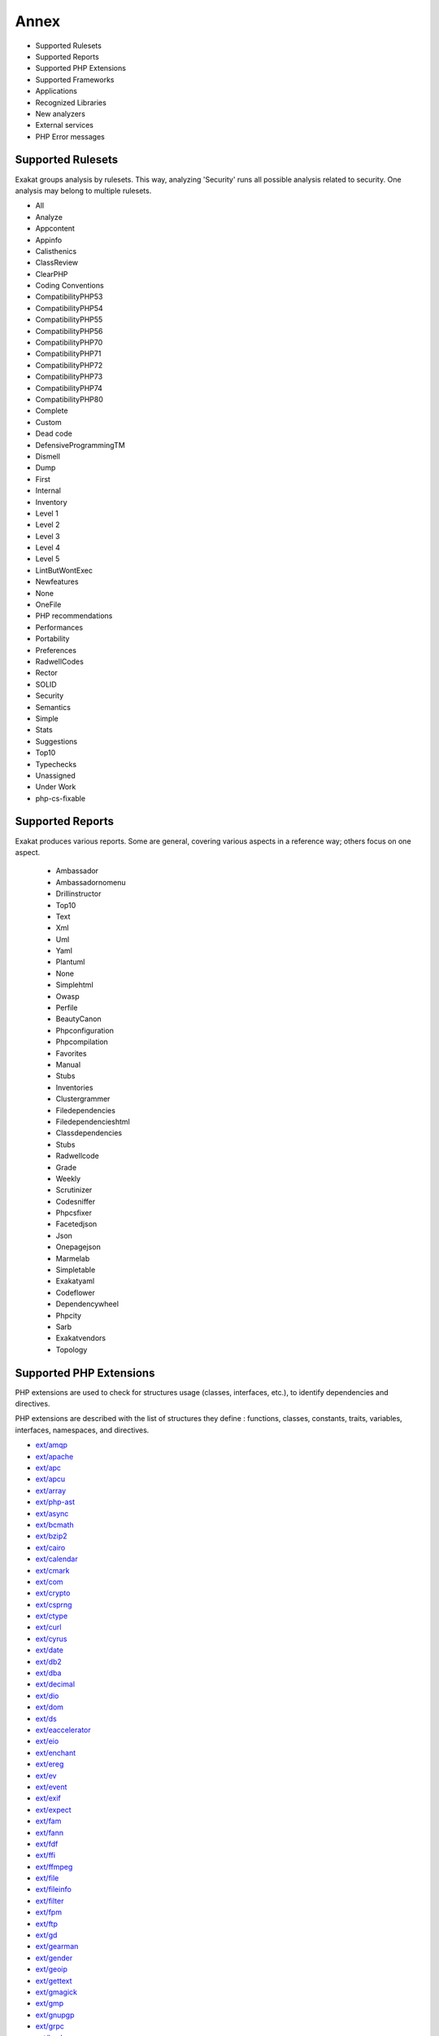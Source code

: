 .. Annex:

Annex
=====

* Supported Rulesets
* Supported Reports
* Supported PHP Extensions
* Supported Frameworks
* Applications
* Recognized Libraries
* New analyzers
* External services
* PHP Error messages

Supported Rulesets
------------------

Exakat groups analysis by rulesets. This way, analyzing 'Security' runs all possible analysis related to security. One analysis may belong to multiple rulesets.

* All
* Analyze
* Appcontent
* Appinfo
* Calisthenics
* ClassReview
* ClearPHP
* Coding Conventions
* CompatibilityPHP53
* CompatibilityPHP54
* CompatibilityPHP55
* CompatibilityPHP56
* CompatibilityPHP70
* CompatibilityPHP71
* CompatibilityPHP72
* CompatibilityPHP73
* CompatibilityPHP74
* CompatibilityPHP80
* Complete
* Custom
* Dead code
* DefensiveProgrammingTM
* Dismell
* Dump
* First
* Internal
* Inventory
* Level 1
* Level 2
* Level 3
* Level 4
* Level 5
* LintButWontExec
* Newfeatures
* None
* OneFile
* PHP recommendations
* Performances
* Portability
* Preferences
* RadwellCodes
* Rector
* SOLID
* Security
* Semantics
* Simple
* Stats
* Suggestions
* Top10
* Typechecks
* Unassigned
* Under Work
* php-cs-fixable

Supported Reports
-----------------

Exakat produces various reports. Some are general, covering various aspects in a reference way; others focus on one aspect. 

  * Ambassador
  * Ambassadornomenu
  * Drillinstructor
  * Top10
  * Text
  * Xml
  * Uml
  * Yaml
  * Plantuml
  * None
  * Simplehtml
  * Owasp
  * Perfile
  * BeautyCanon
  * Phpconfiguration
  * Phpcompilation
  * Favorites
  * Manual
  * Stubs
  * Inventories
  * Clustergrammer
  * Filedependencies
  * Filedependencieshtml
  * Classdependencies
  * Stubs
  * Radwellcode
  * Grade
  * Weekly
  * Scrutinizer
  * Codesniffer
  * Phpcsfixer
  * Facetedjson
  * Json
  * Onepagejson
  * Marmelab
  * Simpletable
  * Exakatyaml
  * Codeflower
  * Dependencywheel
  * Phpcity
  * Sarb
  * Exakatvendors
  * Topology


Supported PHP Extensions
------------------------

PHP extensions are used to check for structures usage (classes, interfaces, etc.), to identify dependencies and directives. 

PHP extensions are described with the list of structures they define : functions, classes, constants, traits, variables, interfaces, namespaces, and directives. 

* `ext/amqp <https://github.com/alanxz/rabbitmq-c>`_
* `ext/apache <http://php.net/manual/en/book.apache.php>`_
* `ext/apc <http://php.net/apc>`_
* `ext/apcu <http://www.php.net/manual/en/book.apcu.php>`_
* `ext/array <http://php.net/manual/en/book.array.php>`_
* `ext/php-ast <https://pecl.php.net/package/ast>`_
* `ext/async <https://github.com/concurrent-php/ext-async>`_
* `ext/bcmath <http://www.php.net/bcmath>`_
* `ext/bzip2 <http://php.net/bzip2>`_
* `ext/cairo <https://cairographics.org/>`_
* `ext/calendar <http://www.php.net/manual/en/ref.calendar.php>`_
* `ext/cmark <https://github.com/commonmark/cmark>`_
* `ext/com <http://php.net/manual/en/book.com.php>`_
* `ext/crypto <https://pecl.php.net/package/crypto>`_
* `ext/csprng <http://php.net/manual/en/book.csprng.php>`_
* `ext/ctype <http://php.net/manual/en/ref.ctype.php>`_
* `ext/curl <http://php.net/manual/en/book.curl.php>`_
* `ext/cyrus <http://php.net/manual/en/book.cyrus.php>`_
* `ext/date <http://php.net/manual/en/book.datetime.php>`_
* `ext/db2 <http://php.net/manual/en/book.ibm-db2.php>`_
* `ext/dba <http://php.net/manual/en/book.dba.php>`_
* `ext/decimal <http://php-decimal.io>`_
* `ext/dio <http://php.net/manual/en/refs.fileprocess.file.php>`_
* `ext/dom <http://php.net/manual/en/book.dom.php>`_
* `ext/ds <http://docs.php.net/manual/en/book.ds.php>`_
* `ext/eaccelerator <http://eaccelerator.net/>`_
* `ext/eio <http://software.schmorp.de/pkg/libeio.html>`_
* `ext/enchant <http://php.net/manual/en/book.enchant.php>`_
* `ext/ereg <http://php.net/manual/en/function.ereg.php>`_
* `ext/ev <http://php.net/manual/en/book.ev.php>`_
* `ext/event <http://php.net/event>`_
* `ext/exif <http://php.net/manual/en/book.exif.php>`_
* `ext/expect <http://php.net/manual/en/book.expect.php>`_
* `ext/fam <http://oss.sgi.com/projects/fam/>`_
* `ext/fann <http://php.net/manual/en/book.fann.php>`_
* `ext/fdf <http://www.adobe.com/devnet/acrobat/fdftoolkit.html>`_
* `ext/ffi <https://www.php.net/manual/en/book.ffi.php>`_
* `ext/ffmpeg <http://ffmpeg-php.sourceforge.net/>`_
* `ext/file <http://www.php.net/manual/en/book.filesystem.php>`_
* `ext/fileinfo <http://php.net/manual/en/book.fileinfo.php>`_
* `ext/filter <http://php.net/manual/en/book.filter.php>`_
* `ext/fpm <http://php.net/fpm>`_
* `ext/ftp <http://www.faqs.org/rfcs/rfc959>`_
* `ext/gd <http://php.net/manual/en/book.image.php>`_
* `ext/gearman <http://php.net/manual/en/book.gearman.php>`_
* `ext/gender <http://php.net/manual/en/book.gender.php>`_
* `ext/geoip <http://php.net/manual/en/book.geoip.php>`_
* `ext/gettext <https://www.gnu.org/software/gettext/manual/gettext.html>`_
* `ext/gmagick <http://www.php.net/manual/en/book.gmagick.php>`_
* `ext/gmp <http://php.net/manual/en/book.gmp.php>`_
* `ext/gnupgp <http://www.php.net/manual/en/book.gnupg.php>`_
* `ext/grpc <http://www.grpc.io/>`_
* `ext/hash <http://www.php.net/manual/en/book.hash.php>`_
* `ext/hrtime <http://php.net/manual/en/intro.hrtime.php>`_
* `ext/pecl_http <https://github.com/m6w6/ext-http>`_
* `ext/ibase <http://php.net/manual/en/book.ibase.php>`_
* `ext/iconv <http://php.net/iconv>`_
* `ext/igbinary <https://github.com/igbinary/igbinary/>`_
* `ext/iis <http://www.php.net/manual/en/book.iisfunc.php>`_
* `ext/imagick <http://php.net/manual/en/book.imagick.php>`_
* `ext/imap <http://www.php.net/imap>`_
* `ext/info <http://php.net/manual/en/book.info.php>`_
* `ext/inotify <http://php.net/manual/en/book.inotify.php>`_
* `ext/intl <http://site.icu-project.org/>`_
* `ext/json <http://www.faqs.org/rfcs/rfc7159>`_
* `ext/judy <http://judy.sourceforge.net/>`_
* `ext/kdm5 <http://php.net/manual/en/book.kadm5.php>`_
* `ext/lapack <http://php.net/manual/en/book.lapack.php>`_
* `ext/ldap <http://php.net/manual/en/book.ldap.php>`_
* `ext/leveldb <https://github.com/reeze/php-leveldb>`_
* `ext/libevent <http://www.libevent.org/>`_
* `ext/libsodium <https://github.com/jedisct1/libsodium-php>`_
* `ext/libxml <http://www.php.net/manual/en/book.libxml.php>`_
* `ext/lua <http://php.net/manual/en/book.lua.php>`_
* `ext/lzf <http://php.net/lzf>`_
* `ext/mail <http://www.php.net/manual/en/book.mail.php>`_
* `ext/mailparse <http://www.faqs.org/rfcs/rfc822.html>`_
* `ext/math <http://php.net/manual/en/book.math.php>`_
* `ext/mbstring <http://www.php.net/manual/en/book.mbstring.php>`_
* `ext/mcrypt <http://www.php.net/manual/en/book.mcrypt.php>`_
* `ext/memcache <http://www.php.net/manual/en/book.memcache.php>`_
* `ext/memcached <http://php.net/manual/en/book.memcached.php>`_
* `ext/mhash <http://mhash.sourceforge.net/>`_
* `ext/ming <http://www.libming.org/>`_
* `ext/mongo <http://php.net/mongo>`_
* `ext/mongodb <https://github.com/mongodb/mongo-c-driver>`_
* `ext/msgpack <https://github.com/msgpack/msgpack-php>`_
* `ext/mssql <http://www.php.net/manual/en/book.mssql.php>`_
* `ext/mysql <http://www.php.net/manual/en/book.mysql.php>`_
* `ext/mysqli <http://php.net/manual/en/book.mysqli.php>`_
* `ext/ncurses <http://php.net/manual/en/book.ncurses.php>`_
* `ext/newt <http://people.redhat.com/rjones/ocaml-newt/html/Newt.html>`_
* `ext/nsapi <http://php.net/manual/en/install.unix.sun.php>`_
* `ext/ob <http://php.net/manual/en/book.outcontrol.php>`_
* `ext/oci8 <http://php.net/manual/en/book.oci8.php>`_
* `ext/odbc <http://www.php.net/manual/en/book.uodbc.php>`_
* `ext/opcache <http://www.php.net/manual/en/book.opcache.php>`_
* `ext/opencensus <https://github.com/census-instrumentation/opencensus-php>`_
* `ext/openssl <http://php.net/manual/en/book.openssl.php>`_
* `ext/parle <http://php.net/manual/en/book.parle.php>`_
* `ext/parsekit <http://www.php.net/manual/en/book.parsekit.php>`_
* `ext/password <http://php.net/manual/en/book.password.php>`_
* `ext/pcntl <http://php.net/manual/en/book.pcntl.php>`_
* `ext/pcov <https://github.com/krakjoe/pcov>`_
* `ext/pcre <http://php.net/manual/en/book.pcre.php>`_
* `ext/pdo <http://php.net/manual/en/book.pdo.php>`_
* `ext/pgsql <http://php.net/manual/en/book.pgsql.php>`_
* `ext/phalcon <https://docs.phalconphp.com/en/latest/reference/tutorial.html>`_
* `ext/phar <http://www.php.net/manual/en/book.phar.php>`_
* `ext/posix <https://standards.ieee.org/findstds/standard/1003.1-2008.html>`_
* `ext/proctitle <http://php.net/manual/en/book.proctitle.php>`_
* `ext/pspell <http://php.net/manual/en/book.pspell.php>`_
* `ext/psr <https://www.php-fig.org/psr/psr-3>`_
* `ext/rar <http://php.net/manual/en/book.rar.php>`_
* `ext/rdkafka <https://github.com/arnaud-lb/php-rdkafka>`_
* `ext/readline <http://php.net/manual/en/book.readline.php>`_
* `ext/recode <http://www.php.net/manual/en/book.recode.php>`_
* `ext/redis <https://github.com/phpredis/phpredis/>`_
* `ext/reflection <http://php.net/manual/en/book.reflection.php>`_
* `ext/runkit <http://php.net/manual/en/book.runkit.php>`_
* `ext/sdl <https://github.com/Ponup/phpsdl>`_
* `ext/seaslog <https://github.com/SeasX/SeasLog>`_
* `ext/sem <http://php.net/manual/en/book.sem.php>`_
* `ext/session <http://php.net/manual/en/book.session.php>`_
* `ext/shmop <http://php.net/manual/en/book.sem.php>`_
* `ext/simplexml <http://php.net/manual/en/book.simplexml.php>`_
* `ext/snmp <http://www.net-snmp.org/>`_
* `ext/soap <http://php.net/manual/en/book.soap.php>`_
* `ext/sockets <http://php.net/manual/en/book.sockets.php>`_
* `ext/sphinx <http://php.net/manual/en/book.sphinx.php>`_
* `ext/spl <http://www.php.net/manual/en/book.spl.php>`_
* `ext/sqlite <http://php.net/manual/en/book.sqlite.php>`_
* `ext/sqlite3 <http://php.net/manual/en/book.sqlite3.php>`_
* `ext/sqlsrv <http://php.net/sqlsrv>`_
* `ext/ssh2 <http://php.net/manual/en/book.ssh2.php>`_
* `ext/standard <http://php.net/manual/en/ref.info.php>`_
* `ext/stats <https://people.sc.fsu.edu/~jburkardt/c_src/cdflib/cdflib.html>`_
* `String <http://php.net/manual/en/ref.strings.php>`_
* `ext/suhosin <https://suhosin.org/>`_
* `ext/svm <http://www.php.net/svm>`_
* `ext/swoole <https://www.swoole.com/>`_
* `ext/tidy <http://php.net/manual/en/book.tidy.php>`_
* `ext/tokenizer <http://www.php.net/tokenizer>`_
* `ext/tokyotyrant <http://php.net/manual/en/book.tokyo-tyrant.php>`_
* `ext/trader <https://pecl.php.net/package/trader>`_
* `ext/uopz <https://pecl.php.net/package/uopz>`_
* `ext/uuid <https://linux.die.net/man/3/libuuid>`_
* `ext/v8js <https://bugs.chromium.org/p/v8/issues/list>`_
* `ext/varnish <http://php.net/manual/en/book.varnish.php>`_
* `ext/vips <https://github.com/jcupitt/php-vips-ext>`_
* `ext/wasm <https://github.com/Hywan/php-ext-wasm>`_
* `ext/wddx <http://php.net/manual/en/intro.wddx.php>`_
* `ext/weakref <http://php.net/manual/en/book.weakref.php>`_
* `ext/wikidiff2 <https://www.mediawiki.org/wiki/Extension:Wikidiff2>`_
* `ext/wincache <http://www.php.net/wincache>`_
* `ext/xattr <http://php.net/manual/en/book.xattr.php>`_
* `ext/xcache <https://xcache.lighttpd.net/>`_
* `ext/xdebug <https://xdebug.org/>`_
* `ext/xdiff <http://php.net/manual/en/book.xdiff.php>`_
* `ext/xhprof <http://web.archive.org/web/20110514095512/http://mirror.facebook.net/facebook/xhprof/doc.html>`_
* `ext/xml <http://www.php.net/manual/en/book.xml.php>`_
* `ext/xmlreader <http://www.php.net/manual/en/book.xmlreader.php>`_
* `ext/xmlrpc <http://www.php.net/manual/en/book.xmlrpc.php>`_
* `ext/xmlwriter <http://php.net/manual/en/book.xmlwriter.php>`_
* `ext/xsl <http://php.net/manual/en/intro.xsl.php>`_
* `ext/xxtea <https://pecl.php.net/package/xxtea>`_
* `ext/yaml <http://www.yaml.org/>`_
* `ext/yis <http://www.tldp.org/HOWTO/NIS-HOWTO/index.html>`_
* `ext/zbarcode <https://github.com/mkoppanen/php-zbarcode>`_
* `ext/zend_monitor <http://files.zend.com/help/Zend-Server/content/zendserverapi/zend_monitor-php_api.htm>`_
* `ext/zip <http://php.net/manual/en/book.zip.php>`_
* `ext/zlib <http://php.net/manual/en/book.zlib.php>`_
* `ext/0mq <http://zeromq.org/>`_
* `ext/zookeeper <http://php.net/zookeeper>`_

Supported Frameworks
--------------------

Frameworks, components and libraries are supported via Exakat extensions.

List of extensions : there are 11 extensions

* :ref:`Cakephp <extension-cakephp>`
* :ref:`Codeigniter <extension-codeigniter>`
* :ref:`Drupal <extension-drupal>`
* :ref:`Laravel <extension-laravel>`
* :ref:`Pmb <extension-pmb>`
* :ref:`Prestashop <extension-prestashop>`
* :ref:`Shopware <extension-shopware>`
* :ref:`Slim <extension-slim>`
* :ref:`Symfony <extension-symfony>`
* :ref:`Wordpress <extension-wordpress>`
* :ref:`ZendF <extension-zendf>`





Applications
------------

A number of applications were scanned in order to find real life examples of patterns. They are listed here : 

* `ChurchCRM <http://churchcrm.io/>`_
* `Cleverstyle <https://cleverstyle.org/en>`_
* `Contao <https://contao.org/en/>`_
* `Dolibarr <https://www.dolibarr.org/>`_
* `Dolphin <https://www.boonex.com/>`_
* `Edusoho <https://www.edusoho.com/en>`_
* `ExpressionEngine <https://expressionengine.com/>`_
* `FuelCMS <https://www.getfuelcms.com/>`_
* `HuMo-Gen <http://humogen.com/>`_
* `LiveZilla <https://www.livezilla.net/home/en/>`_
* `Magento <https://magento.com/>`_
* `Mautic <https://www.mautic.org/>`_
* `MediaWiki <https://www.mediawiki.org/>`_
* `NextCloud <https://nextcloud.com/>`_
* `OpenConf <https://www.openconf.com/>`_
* `OpenEMR <https://www.open-emr.org/>`_
* `Phinx <https://phinx.org/>`_
* `PhpIPAM <https://phpipam.net/download/>`_
* `Phpdocumentor <https://www.phpdoc.org/>`_
* `Piwigo <https://www.piwigo.org/>`_
* `PrestaShop <https://prestashop.com/>`_
* `SPIP <https://www.spip.net/>`_
* `SugarCrm <https://www.sugarcrm.com/>`_
* `SuiteCrm <https://suitecrm.com/>`_
* `TeamPass <https://teampass.net/>`_
* `Thelia <https://thelia.net/>`_
* `ThinkPHP <http://www.thinkphp.cn/>`_
* `Tikiwiki <https://tiki.org/>`_
* `Tine20 <https://www.tine20.com/>`_
* `Traq <https://traq.io/>`_
* `Typo3 <https://typo3.org/>`_
* `Vanilla <https://open.vanillaforums.com/>`_
* `Woocommerce <https://woocommerce.com/>`_
* `WordPress <https://www.wordpress.org/>`_
* `XOOPS <https://xoops.org/>`_
* `Zencart <https://www.zen-cart.com/>`_
* `Zend-Config <https://docs.zendframework.com/zend-config/>`_
* `Zurmo <http://zurmo.org/>`_
* `opencfp <https://github.com/opencfp/opencfp>`_
* `phpMyAdmin <https://www.phpmyadmin.net/>`_
* `phpadsnew <http://freshmeat.sourceforge.net/projects/phpadsnew>`_
* `shopware <https://www.shopware.com/>`_
* `xataface <http://xataface.com/>`_


Recognized Libraries
--------------------

Libraries that are popular, large and often included in repositories are identified early in the analysis process, and ignored. This prevents Exakat to analysis some code foreign to the current repository : it prevents false positives from this code, and make the analysis much lighter. The whole process is entirely automatic. 

Those libraries, or even some of the, may be included again in the analysis by commenting the ignored_dir[] line, in the projects/<project>/config.ini file. 

* `ADOdb <https://adodb.org/dokuwiki/doku.php/>`_
* `atoum <http://atoum.org/>`_
* `BBQ <https://github.com/eventio/bbq>`_
* `CakePHP <https://cakephp.org/>`_
* `CI xmlRPC <http://apigen.juzna.cz/doc/ci-bonfire/Bonfire/class-CI_Xmlrpc.html>`_
* `CPDF <https://pear.php.net/reference/PhpDocumentor-latest/li_Cpdf.html>`_
* `Codeception <https://codeception.com/>`_
* `DomPDF <https://github.com/dompdf/dompdf>`_
* `FPDF <http://www.fpdf.org/>`_
* `phpGACL <http://phpgacl.sourceforge.net/>`_
* `gettext Reader <http://pivotx.net/dev/docs/trunk/External/PHP-gettext/gettext_reader.html>`_
* `jpGraph <http://jpgraph.net/>`_
* `HTML2PDF <http://sourceforge.net/projects/phphtml2pdf/>`_
* `HTML Purifier <http://htmlpurifier.org/>`_
* http_class
* `IDNA convert <https://github.com/phpWhois/idna-convert>`_
* `lessc <http://leafo.net/lessphp/>`_
* `magpieRSS <http://magpierss.sourceforge.net/>`_
* `MarkDown Parser <http://processwire.com/apigen/class-Markdown_Parser.html>`_
* `Markdown <https://github.com/michelf/php-markdown>`_
* `mpdf <http://www.mpdf1.com/mpdf/index.php>`_
* oauthToken
* passwordHash
* `pChart <http://www.pchart.net/>`_
* `pclZip <http://www.phpconcept.net/pclzip/>`_
* `Propel <http://propelorm.org/>`_
* `phpExecl <https://phpexcel.codeplex.com/>`_
* `phpMailer <https://github.com/PHPMailer/PHPMailer>`_
* `PHPSpec <http://www.phpspec.net/en/latest/>`_
* `PHPUnit <https://www.phpunit.de/>`_
* `qrCode <http://phpqrcode.sourceforge.net/>`_
* `Services_JSON <https://pear.php.net/package/Services_JSON>`_
* `sfYaml <https://github.com/fabpot-graveyard/yaml/blob/master/lib/sfYaml.php>`_
* `SimplePie <http://simplepie.org/>`_
* `SimpleTest <https://github.com/simpletest/simpletest>`_
* `swift <http://swiftmailer.org/>`_
* `Smarty <http://www.smarty.net/>`_
* `Symfony Unit Test <https://symfony.com/doc/current/testing.html>`_
* `tcpdf <http://www.tcpdf.org/>`_
* `text_diff <https://pear.php.net/package/Text_Diff>`_
* `text highlighter <https://pear.php.net/package/Text_Highlighter/>`_
* `tfpdf <http://www.fpdf.org/en/script/script92.php>`_
* `Typo3TestingFramework <https://github.com/TYPO3/testing-framework>`_
* UTF8
* `Xajax <https://github.com/Xajax/Xajax>`_
* `Yii <http://www.yiiframework.com/>`_
* `Zend Framework <http://framework.zend.com/>`_

New analyzers
-------------

List of analyzers, by version of introduction, newest to oldest. In parenthesis, the first element is the analyzer name, used with 'analyze -P' command, and the seconds, if any, are the ruleset, used with the -T option. Rulesets are separated by commas, as the same analysis may be used in several rulesets.


* 2.0.9

  * Dont Collect Void (Functions/DontUseVoid ; Analyze)
  * Php 8.0 Only TypeHints (Php/Php80OnlyTypeHints ; Appinfo, CompatibilityPHP56, CompatibilityPHP70, CompatibilityPHP71, CompatibilityPHP72, CompatibilityPHP73, CompatibilityPHP74)
  * Uninited Property (Classes/UninitedProperty)
  * Union Typehint (Php/Php80UnionTypehint ; Appinfo, CompatibilityPHP70, CompatibilityPHP71, CompatibilityPHP72, CompatibilityPHP73, CompatibilityPHP74)
  * Wrong Typed Property Init (Classes/WrongTypedPropertyInit ; Analyze, LintButWontExec, ClassReview)

* 2.0.8

  * New Functions In PHP 8.0 (Php/Php80NewFunctions)
  * Php 8.0 Variable Syntax Tweaks (Php/Php80VariableSyntax ; Appinfo, CompatibilityPHP74)

* 2.0.7

  * Constant Order (Dump/ConstantOrder)

* 2.0.6

  * Fossilized Method (Classes/FossilizedMethod)
  * Links Between Parameter And Argument (Dump/ParameterArgumentsLinks ; Appinfo)
  * Not Equal Is Not !== (Structures/NotEqual ; Analyze)
  * Possible Interfaces (Interfaces/PossibleInterfaces ; Internal)

* 2.0.5

  * Missing Typehint (Functions/MissingTypehint)
  * Semantic Typing (Functions/SemanticTyping ; Semantics)

* 2.0.4

  * Coalesce Equal (Php/CoalesceEqual)

* 2.0.3

  * Collect Class Children Count (Dump/CollectClassChildren)
  * Collect Class Depth (Dump/CollectClassDepth ; Dump)
  * Collect Class Interface Counts (Dump/CollectClassInterfaceCounts ; Dump)
  * Exceeding Typehint (Functions/ExceedingTypehint ; ClassReview)

* 2.0.2

  * Dump/Inclusions (Dump/Inclusions ; Dump)
  * Dump/NewOrder (Dump/NewOrder ; Unassigned)
  * Insufficient Property Typehint (Classes/InsufficientPropertyTypehint)
  * Nullable Without Check (Functions/NullableWithoutCheck ; ClassReview)
  * Typehint Order (Dump/TypehintOrder ; Unassigned)
  * Wrong Typehinted Name (Functions/WrongTypehintedName ; Coding Conventions, Semantics)

* 1.9.9

  * Collect Mbstring Encodings (Dump/CollectMbstringEncodings ; Dump)
  * Complete/CreateForeachDefault (Complete/CreateForeachDefault ; Complete)
  * Concrete usage (Vendors/Concrete5 ; Appinfo)
  * Could Type With Array (Functions/CouldTypeWithArray ; Typechecks)
  * Could Type With Boolean (Functions/CouldTypeWithBool ; Typechecks)
  * Could Type With Int (Functions/CouldTypeWithInt ; Typechecks)
  * Could Type With Iterable (Functions/CouldTypeWithIterable ; Typechecks)
  * Could Type With String (Functions/CouldTypeWithString ; Typechecks)
  * Filter To add_slashes() (Php/FilterToAddSlashes ; CompatibilityPHP74)
  * Immutable Signature (Classes/ImmutableSignature ; Appinfo)
  * Is_A() With String (Php/IsAWithString ; Analyze, Simple, Rector)
  * Mbstring Third Arg (Structures/MbstringThirdArg ; Analyze)
  * Mbstring Unknown Encoding (Structures/MbstringUnknownEncoding ; Analyze)
  * Merge If Then (Structures/MergeIfThen ; Analyze)
  * Shell commands (Type/Shellcommands ; Appinfo)
  * Typehinting Stats (Dump/TypehintingStats ; Dump)
  * Typo 3 usage (Vendors/Typo3 ; Appinfo)
  * Weird Array Index (Arrays/WeirdIndex)
  * Wrong Case Namespaces (Namespaces/WrongCase ; Coding Conventions)
  * Wrong Type With Call (Functions/WrongTypeWithCall ; Analyze, Typechecks)

* 1.9.8

  * Cant Implement Traversable (Interfaces/CantImplementTraversable ; Analyze, LintButWontExec)
  * Parameter Hiding (Functions/ParameterHiding ; Semantics)
  * Propagate Calls (Complete/PropagateCalls)

* 1.9.7

  * Foreach() Favorite (Dump/CollectForeachFavorite ; Dump)
  * Make Functioncall With Reference (Complete/MakeFunctioncallWithReference ; Complete)
  * Too Many Dereferencing (Classes/TooManyDereferencing)
  * Use Url Query Functions (Structures/UseUrlQueryFunctions ; Suggestions)

* 1.9.6

  * Collect Parameter Counts (Dump/CollectParameterCounts ; Dump)
  * Create Magic Method (Complete/CreateMagicMethod ; )
  * Custom/NotInThisList (Custom/NotInThisList ; Unassigned)
  * Dump/CollectLocalVariableCounts (Dump/CollectLocalVariableCounts ; Dump)
  * Dump/DereferencingLevels (Dump/DereferencingLevels ; Dump)
  * Duplicate Literal (Type/DuplicateLiteral ; Semantics)
  * Internet Domains (Type/UdpDomains ; Inventory)
  * No Weak SSL Crypto (Security/NoWeakSSLCrypto ; Security)
  * No mb_substr In Loop (Performances/MbStringInLoop ; Performances)
  * Non Nullable Getters (Classes/NonNullableSetters)
  * Use Case Value (Structures/UseCaseValue ; Suggestions)

* 1.9.5

  * Collect Literals (Dump/CollectLiterals ; Dump)
  * Interfaces Is Not Implemented (Interfaces/IsNotImplemented ; Analyze, ClassReview)
  * Magic Properties (Classes/MagicProperties)
  * No Garantee For Property Constant (Interfaces/NoGaranteeForPropertyConstant ; Analyze, ClassReview)
  * No Literal For Reference (Functions/NoLiteralForReference ; Analyze)
  * Use array_slice() (Performances/UseArraySlice ; Analyze)

* 1.9.4

  * Coalesce And Concat (Structures/CoalesceAndConcat ; Analyze)
  * Constant Comparison (Structures/AlwaysFalse ; Analyze)
  * Cyclomatic Complexity (Dump/CyclomaticComplexity ; Dump)
  * Nested Ternary Without Parenthesis (Php/NestedTernaryWithoutParenthesis ; Appinfo, CompatibilityPHP74)
  * PHP 74 New Directives (Php/Php74NewDirective ; CompatibilityPHP73)
  * Should Use Explode Args (Structures/ShouldUseExplodeArgs ; Analyze)
  * Spread Operator For Array (Php/SpreadOperatorForArray ; Appinfo)
  * Too Many Array Dimensions (Arrays/TooManyDimensions)
  * Use Arrow Functions (Functions/UseArrowFunctions ; Appinfo)

* 1.9.3

  * Complete/SetClassRemoteDefinitionWithParenthesis (Complete/SetClassRemoteDefinitionWithParenthesis ; Complete)
  * Complete/SetClassRemoteDefinitionWithTypehint (Complete/SetClassRemoteDefinitionWithTypehint ; Complete)
  * Environment Variables (Dump/EnvironmentVariables ; )
  * Indentation Levels (Dump/IndentationLevels ; Unassigned, Dump)
  * Max Level Of Nesting (Structures/MaxLevelOfIdentation ; Analyze)
  * No Spread For Hash (Arrays/NoSpreadForHash)
  * PHP 7.4 Constant Deprecation (Php/Php74Deprecation ; CompatibilityPHP74)
  * PHP 7.4 Removed Directives (Php/Php74RemovedDirective ; CompatibilityPHP74)
  * Set Class Method Remote Definition (Complete/SetClassMethodRemoteDefinition ; Complete)
  * Set Class Property Definition With Typehint (Complete/SetClassPropertyDefinitionWithTypehint ; Complete)
  * Set Class Remote Definition With Global (Complete/SetClassRemoteDefinitionWithGlobal ; Complete)
  * Set Class Remote Definition With Local New (Complete/SetClassRemoteDefinitionWithLocalNew ; Complete)
  * Set Class Remote Definition With Return Typehint (Complete/SetClassRemoteDefinitionWithReturnTypehint ; Complete)
  * Set String Method Definition (Complete/SetStringMethodDefinition ; Complete)
  * SetA rray Class Definition (Complete/SetArrayClassDefinition ; Complete)
  * Use Contravariance (Php/UseContravariance ; Appinfo)
  * Use Covariance (Php/UseCovariance ; Appinfo)
  * openssl_random_pseudo_byte() Second Argument (Structures/OpensslRandomPseudoByteSecondArg ; CompatibilityPHP74)
  * strip_tags Skips Closed Tag (Structures/StripTagsSkipsClosedTag ; Analyze)

* 1.9.2

  * Complete/SetClassRemoteDefinitionWithInjection (Complete/SetClassRemoteDefinitionWithInjection ; Complete)
  * Create Compact Variables (Complete/CreateCompactVariables)
  * Create Default Values (Complete/CreateDefaultValues ; Complete)
  * Create Magic Property (Complete/CreateMagicProperty ; Complete)
  * Follow Closure Definition (Complete/FollowClosureDefinition ; Complete)
  * Implode() Arguments Order (Structures/ImplodeArgsOrder ; Analyze)
  * Make Class Constant Definition (Complete/MakeClassConstantDefinition ; Complete)
  * Make Class Method Definition (Complete/MakeClassMethodDefinition ; Complete)
  * No ENT_IGNORE (Security/NoEntIgnore ; Security)
  * No More Curly Arrays (Php/NoMoreCurlyArrays ; CompatibilityPHP74)
  * Overwritten Constant (Complete/OverwrittenConstants ; Complete)
  * Overwritten Methods (Complete/OverwrittenMethods ; Complete)
  * Overwritten Properties (Complete/OverwrittenProperties ; Complete)
  * PHP 7.4 Reserved Keyword (Php/Php74ReservedKeyword ; CompatibilityPHP74)
  * Propagate Constants (Complete/PropagateConstants ; Complete)
  * Set Class_Alias Definition (Complete/SetClassAliasDefinition ; Complete)
  * Set Clone Link (Complete/SetCloneLink ; Complete)
  * Set Parent Definition (Complete/SetParentDefinition ; Complete)
  * Solve Trait Methods (Complete/SolveTraitMethods ; Complete)
  * array_merge() And Variadic (Structures/ArrayMergeAndVariadic ; Analyze)

* 1.9.1

  * Complete/PhpNativeReference (Complete/PhpNativeReference)

* 1.9.0

  * Class Without Parent (Classes/NoParent)
  * Numeric Literal Separator (Php/IntegerSeparatorUsage ; Appinfo, CompatibilityPHP73)
  * PHP 7.4 Removed Functions (Php/Php74RemovedFunctions ; CompatibilityPHP74)
  * Reflection Export() Is Deprecated (Php/ReflectionExportIsDeprecated ; CompatibilityPHP74)
  * Scalar Are Not Arrays (Php/ScalarAreNotArrays ; Analyze, CompatibilityPHP74)
  * Serialize Magic Method (Php/SerializeMagic ; Internal)
  * Similar Integers (Type/SimilarIntegers ; Coding Conventions, Semantics)
  * Unbinding Closures (Functions/UnbindingClosures ; CompatibilityPHP74)
  * array_key_exists() Works On Arrays (Php/ArrayKeyExistsWithObjects ; Analyze, CompatibilityPHP74)

* 1.8.9

  * Avoid mb_dectect_encoding() (Php/AvoidMbDectectEncoding ; Analyze)
  * Disconnected Classes (Classes/DisconnectedClasses)
  * Not Or Tilde (Structures/NotOrNot ; Preferences)
  * Overwritten Source And Value (Structures/ForeachSourceValue ; Analyze, OneFile)
  * Useless Type Check (Functions/UselessTypeCheck ; Dead code, OneFile)
  * mb_strrpos() Third Argument (Php/Php74mbstrrpos3rdArg ; CompatibilityPHP74)

* 1.8.8

  * Set Aside Code (Structures/SetAside)
  * Use Array Functions (Structures/UseArrayFunctions ; Suggestions)

* 1.8.7

  * Cant Use Function (Functions/CantUse)
  * Generator Cannot Return (Functions/GeneratorCannotReturn ; CompatibilityPHP54, CompatibilityPHP55, CompatibilityPHP56, CompatibilityPHP53)
  * Use DateTimeImmutable Class (Php/UseDateTimeImmutable ; Suggestions)
  * Wrong Returned Type (Functions/WrongReturnedType ; Analyze, ClassReview)

* 1.8.6

  * Dependant Abstract Classes (Classes/DependantAbstractClass ; Analyze, ClassReview)
  * Infinite Recursion (Structures/InfiniteRecursion ; Analyze)
  * Modules/IncomingData (Modules/IncomingData ; Internal)
  * Modules/NativeReplacement (Modules/NativeReplacement ; Internal)
  * Null Or Boolean Arrays (Arrays/NullBoolean)

* 1.8.5

  * Could Use Trait (Traits/CouldUseTrait)

* 1.8.4

  * Always Use Function With array_key_exists() (Performances/Php74ArrayKeyExists ; Performances)
  * Complex Dynamic Names (Variables/ComplexDynamicNames ; Suggestions)
  * Could Be Constant (Constants/CouldBeConstant ; Suggestions)
  * New Constants In PHP 7.4 (Php/Php74NewConstants ; CompatibilityPHP74)
  * Regex On Arrays (Performances/RegexOnArrays ; Performances)
  * Unused Class Constant (Classes/UnusedConstant)
  * curl_version() Has No Argument (Structures/CurlVersionNow ; CompatibilityPHP74)

* 1.8.3

  * Autoappend (Performances/Autoappend ; Performances)
  * Make Magic Concrete (Classes/MakeMagicConcrete)
  * Memoize MagicCall (Performances/MemoizeMagicCall ; Analyze, ClassReview)
  * Substr To Trim (Structures/SubstrToTrim ; Suggestions)

* 1.8.2

  * Identical Methods (Classes/IdenticalMethods)
  * No Append On Source (Structures/NoAppendOnSource ; Analyze)

* 1.8.1

  * No Need For get_class() (Structures/NoNeedGetClass)

* 1.8.0

  * Already Parents Trait (Traits/AlreadyParentsTrait ; Analyze)
  * Casting Ternary (Structures/CastingTernary ; Analyze, OneFile)
  * Concat And Addition (Php/ConcatAndAddition ; Analyze, CompatibilityPHP54, CompatibilityPHP55, CompatibilityPHP56, CompatibilityPHP53, CompatibilityPHP70, CompatibilityPHP71, CompatibilityPHP72, CompatibilityPHP73, CompatibilityPHP74, Top10, CompatibilityPHP80)
  * Concat Empty String (Structures/ConcatEmpty ; Analyze, OneFile)
  * Minus One On Error (Security/MinusOneOnError ; Security)
  * New Functions In PHP 7.4 (Php/Php74NewFunctions ; CompatibilityPHP74)
  * Unpacking Inside Arrays (Php/UnpackingInsideArrays ; CompatibilityPHP54, CompatibilityPHP55, CompatibilityPHP56, CompatibilityPHP53, CompatibilityPHP70, CompatibilityPHP71, CompatibilityPHP72, CompatibilityPHP73)
  * Useless Argument (Functions/UselessArgument)

* 1.7.9

  * Avoid option arrays in constructors (Classes/AvoidOptionArrays)
  * Trait Not Found (Traits/TraitNotFound ; Analyze, LintButWontExec)
  * Useless Default Argument (Functions/UselessDefault ; Suggestions)
  * ext/ffi (Extensions/Extffi ; Appinfo, Appcontent)
  * ext/uuid (Extensions/Extuuid ; Appinfo)
  * ext/zend_monitor (Extensions/Extzendmonitor ; Appinfo)

* 1.7.8

  * ext/svm (Extensions/Extsvm)

* 1.7.7

  * Implode One Arg (Php/ImplodeOneArg)
  * Incoming Values (Php/IncomingValues ; Internal)
  * Integer Conversion (Security/IntegerConversion ; Security)

* 1.7.6

  * Caught Variable (Exceptions/CatchE)
  * Multiple Unset() (Structures/MultipleUnset ; Suggestions, php-cs-fixable)
  * PHP Overridden Function (Php/OveriddenFunction ; Appinfo)
  * array_merge With Ellipsis (Structures/ArrayMergeWithEllipsis ; )

* 1.7.2

  * Check On __Call Usage (Classes/CheckOnCallUsage)
  * Unsupported Operand Types (Structures/UnsupportedOperandTypes ; )

* 1.7.0

  * Clone With Non-Object (Classes/CloneWithNonObject)
  * Self-Transforming Variables (Variables/SelfTransform ; Internal)
  * Should Deep Clone (Classes/ShouldDeepClone ; Suggestions)
  * Windows Only Constants (Portability/WindowsOnlyConstants ; )

* 1.6.9

  * Inconsistent Variable Usage (Variables/InconsistentUsage ; Under Work)
  * Typehint Must Be Returned (Functions/TypehintMustBeReturned)

* 1.6.8

  * PHP 8.0 Removed Constants (Php/Php80RemovedConstant)
  * PHP 8.0 Removed Functions (Php/Php80RemovedFunctions ; CompatibilityPHP80)

* 1.6.7

  * An OOP Factory (Patterns/Factory ; Appinfo)
  * Constant Dynamic Creation (Constants/DynamicCreation ; Appinfo)
  * Law of Demeter (Classes/DemeterLaw)

* 1.6.6

  * Bad Typehint Relay (Functions/BadTypehintRelay)
  * Insufficient Typehint (Functions/InsufficientTypehint ; Analyze, Typechecks)

* 1.6.5

  * String Initialization (Arrays/StringInitialization)
  * Variable Is Not A Condition (Structures/NoVariableIsACondition ; Analyze)
  * ext/pcov (Extensions/Extpcov ; Appinfo)
  * ext/weakref (Extensions/Extweakref ; Appinfo)

* 1.6.4

  * Defined Classes (Modules/DefinedClasses)
  * Don't Be Too Manual (Structures/DontBeTooManual ; Coding Conventions)
  * Use Coalesce Equal (Structures/UseCoalesceEqual ; )

* 1.6.3

  * Assign And Compare (Structures/AssigneAndCompare)

* 1.6.2

  * Typed Property Usage (Php/TypedPropertyUsage)

* 1.6.1

  * Possible Missing Subpattern (Php/MissingSubpattern ; Analyze, Top10)
  * array_key_exists() Speedup (Performances/ArrayKeyExistsSpeedup)

* 1.5.8

  * Multiple Identical Closure (Functions/MultipleIdenticalClosure)
  * Path lists (Type/Path ; Appinfo)

* 1.5.7

  * Method Could Be Static (Classes/CouldBeStatic)
  * Multiple Usage Of Same Trait (Traits/MultipleUsage ; Suggestions)
  * Self Using Trait (Traits/SelfUsingTrait ; Dead code, ClassReview)
  * ext/wasm (Extensions/Extwasm ; Appinfo)

* 1.5.6

  * Isset() On The Whole Array (Performances/IssetWholeArray ; Performances, Suggestions)
  * Useless Alias (Traits/UselessAlias ; Analyze, LintButWontExec)
  * ext/async (Extensions/Extasync)
  * ext/sdl (Extensions/Extsdl ; Appinfo)

* 1.5.5

  * Directly Use File (Structures/DirectlyUseFile ; Suggestions)
  * Safe HTTP Headers (Security/SafeHttpHeaders ; Security)
  * fputcsv() In Loops (Performances/CsvInLoops)

* 1.5.4

  * Avoid Self In Interface (Interfaces/AvoidSelfInInterface ; ClassReview)
  * Should Have Destructor (Classes/ShouldHaveDestructor)
  * Unreachable Class Constant (Classes/UnreachableConstant ; ClassReview)

* 1.5.3

  * Don't Loop On Yield (Structures/DontLoopOnYield)
  * Variable May Be Non-Global (Structures/VariableMayBeNonGlobal ; Internal)

* 1.5.2

  * PHP Exception (Exceptions/IsPhpException)
  * Should Yield With Key (Functions/ShouldYieldWithKey ; Analyze, Top10)
  * ext/decimal (Extensions/Extdecimal ; Appinfo)
  * ext/psr (Extensions/Extpsr ; Appinfo)

* 1.5.1

  * Use Basename Suffix (Structures/BasenameSuffix)

* 1.5.0

  * Could Use Try (Exceptions/CouldUseTry)
  * Pack Format Inventory (Type/Pack ; Inventory, Appinfo)
  * Printf Format Inventory (Type/Printf ; Inventory, Appinfo)
  * idn_to_ascii() New Default (Php/IdnUts46 ; CompatibilityPHP74)

* 1.4.9

  * Don't Read And Write In One Expression (Structures/DontReadAndWriteInOneExpression ; Analyze, CompatibilityPHP73, CompatibilityPHP74)
  * Invalid Pack Format (Structures/InvalidPackFormat ; Analyze)
  * Named Regex (Structures/NamedRegex ; Suggestions)
  * No Reference For Static Property (Php/NoReferenceForStaticProperty ; CompatibilityPHP54, CompatibilityPHP55, CompatibilityPHP56, CompatibilityPHP53, CompatibilityPHP70, CompatibilityPHP71, CompatibilityPHP72)
  * No Return For Generator (Php/NoReturnForGenerator ; CompatibilityPHP54, CompatibilityPHP55, CompatibilityPHP56, CompatibilityPHP53)
  * Repeated Interface (Interfaces/RepeatedInterface ; Analyze, LintButWontExec)
  * Wrong Access Style to Property (Classes/UndeclaredStaticProperty)

* 1.4.8

  * Direct Call To __clone() (Php/DirectCallToClone)
  * filter_input() As A Source (Security/FilterInputSource ; Security)

* 1.4.6

  * Only Variable For Reference (Functions/OnlyVariableForReference)

* 1.4.5

  * Add Default Value (Functions/AddDefaultValue)

* 1.4.4

  * ext/seaslog (Extensions/Extseaslog)

* 1.4.3

  * Class Could Be Final (Classes/CouldBeFinal)
  * Closure Could Be A Callback (Functions/Closure2String ; Performances, Suggestions)
  * Inconsistent Elseif (Structures/InconsistentElseif ; Analyze)
  * Use json_decode() Options (Structures/JsonWithOption ; Suggestions)

* 1.4.2

  * Method Collision Traits (Traits/MethodCollisionTraits)
  * Undefined Insteadof (Traits/UndefinedInsteadof ; Analyze, LintButWontExec)
  * Undefined Variable (Variables/UndefinedVariable ; Analyze)

* 1.4.1

  * Must Call Parent Constructor (Php/MustCallParentConstructor)

* 1.4.0

  * PHP 7.3 Removed Functions (Php/Php73RemovedFunctions)
  * Trailing Comma In Calls (Php/TrailingComma ; Appinfo, CompatibilityPHP54, CompatibilityPHP55, CompatibilityPHP56, CompatibilityPHP53, CompatibilityPHP70, CompatibilityPHP71, CompatibilityPHP72)

* 1.3.9

  * Assert Function Is Reserved (Php/AssertFunctionIsReserved ; Analyze, CompatibilityPHP73)
  * Avoid Real (Php/AvoidReal ; Suggestions, Top10)
  * Case Insensitive Constants (Constants/CaseInsensitiveConstants ; Appinfo, CompatibilityPHP73)
  * Const Or Define Preference (Constants/ConstDefinePreference ; Preferences)
  * Continue Is For Loop (Structures/ContinueIsForLoop ; Analyze, CompatibilityPHP54, CompatibilityPHP55, CompatibilityPHP56, CompatibilityPHP53, CompatibilityPHP70, CompatibilityPHP71, CompatibilityPHP72, CompatibilityPHP73)
  * Could Be Abstract Class (Classes/CouldBeAbstractClass)

* 1.3.8

  * Constant Case Preference (Constants/DefineInsensitivePreference)
  * Detect Current Class (Php/DetectCurrentClass ; Suggestions, CompatibilityPHP74)
  * Use is_countable (Php/CouldUseIsCountable ; Suggestions)

* 1.3.7

  * Handle Arrays With Callback (Arrays/WithCallback)

* 1.3.5

  * Locally Used Property In Trait (Traits/LocallyUsedProperty ; Internal)
  * PHP 7.0 Scalar Typehints (Php/PHP70scalartypehints ; CompatibilityPHP54, CompatibilityPHP55, CompatibilityPHP56, CompatibilityPHP53)
  * PHP 7.1 Scalar Typehints (Php/PHP71scalartypehints ; CompatibilityPHP54, CompatibilityPHP55, CompatibilityPHP56, CompatibilityPHP53, CompatibilityPHP70)
  * PHP 7.2 Scalar Typehints (Php/PHP72scalartypehints ; CompatibilityPHP54, CompatibilityPHP55, CompatibilityPHP56, CompatibilityPHP53, CompatibilityPHP70, CompatibilityPHP71)
  * Undefined ::class (Classes/UndefinedStaticclass)
  * ext/lzf (Extensions/Extlzf ; Appinfo)
  * ext/msgpack (Extensions/Extmsgpack ; Appinfo)

* 1.3.4

  * Ambiguous Visibilities (Classes/AmbiguousVisibilities)
  * Hash Algorithms Incompatible With PHP 7.1- (Php/HashAlgos71 ; CompatibilityPHP54, CompatibilityPHP55, CompatibilityPHP56, CompatibilityPHP53, CompatibilityPHP70)
  * Hash Algorithms Incompatible With PHP 7.4- (Php/HashAlgos74 ; CompatibilityPHP74)
  * ext/csprng (Extensions/Extcsprng ; Appinfo)

* 1.3.3

  * Abstract Or Implements (Classes/AbstractOrImplements)
  * Can't Throw Throwable (Exceptions/CantThrow ; Analyze, LintButWontExec)
  * Incompatible Signature Methods (Classes/IncompatibleSignature ; Analyze, LintButWontExec)
  * Incompatible Signature Methods With Covariance (Classes/IncompatibleSignature74 ; Analyze)
  * ext/eio (Extensions/Exteio ; Appinfo)

* 1.3.2

  * > Or < Comparisons (Structures/GtOrLtFavorite ; Preferences)
  * Compared But Not Assigned Strings (Structures/ComparedButNotAssignedStrings ; Under Work)
  * Could Be Static Closure (Functions/CouldBeStaticClosure)
  * Dont Mix ++ (Structures/DontMixPlusPlus ; Analyze)
  * Strict Or Relaxed Comparison (Structures/ComparisonFavorite ; Preferences)
  * move_uploaded_file Instead Of copy (Security/MoveUploadedFile ; Security)

* 1.3.0

  * Check JSON (Structures/CheckJson ; Analyze)
  * Const Visibility Usage (Classes/ConstVisibilityUsage)
  * Should Use Operator (Structures/ShouldUseOperator ; Suggestions)
  * Single Use Variables (Variables/UniqueUsage ; Under Work)

* 1.2.9

  * Compact Inexistant Variable (Php/CompactInexistant ; CompatibilityPHP73, Suggestions)
  * Configure Extract (Security/ConfigureExtract ; Security)
  * Flexible Heredoc (Php/FlexibleHeredoc ; CompatibilityPHP54, CompatibilityPHP55, CompatibilityPHP56, CompatibilityPHP53, CompatibilityPHP70, CompatibilityPHP71, CompatibilityPHP72)
  * Method Signature Must Be Compatible (Classes/MethodSignatureMustBeCompatible)
  * Mismatch Type And Default (Functions/MismatchTypeAndDefault ; Analyze, LintButWontExec, Typechecks)
  * Use The Blind Var (Performances/UseBlindVar ; Performances)

* 1.2.8

  * Cache Variable Outside Loop (Performances/CacheVariableOutsideLoop ; Performances)
  * Cant Instantiate Class (Classes/CantInstantiateClass)
  * Do In Base (Performances/DoInBase ; Performances)
  * Php/FailingAnalysis (Php/FailingAnalysis ; Internal)
  * Typehinted References (Functions/TypehintedReferences ; Analyze)
  * Weak Typing (Classes/WeakType ; Analyze)
  * strpos() Too Much (Performances/StrposTooMuch ; Analyze)

* 1.2.7

  * ext/cmark (Extensions/Extcmark)

* 1.2.6

  * Callback Needs Return (Functions/CallbackNeedsReturn)
  * Could Use array_unique (Structures/CouldUseArrayUnique ; Suggestions)
  * Missing Parenthesis (Structures/MissingParenthesis ; Analyze, Simple, Level 5)
  * One If Is Sufficient (Structures/OneIfIsSufficient ; Suggestions)

* 1.2.5

  * Wrong Range Check (Structures/WrongRange ; Analyze)
  * ext/zookeeper (Extensions/Extzookeeper)

* 1.2.4

  * Processing Collector (Performances/RegexOnCollector)

* 1.2.3

  * Don't Unset Properties (Classes/DontUnsetProperties)
  * Redefined Private Property (Classes/RedefinedPrivateProperty ; Analyze)
  * Strtr Arguments (Php/StrtrArguments ; Analyze)

* 1.2.2

  * Drop Substr Last Arg (Structures/SubstrLastArg)

* 1.2.1

  * Possible Increment (Structures/PossibleIncrement ; Suggestions)
  * Properties Declaration Consistence (Classes/PPPDeclarationStyle)

* 1.1.10

  * Too Many Native Calls (Php/TooManyNativeCalls)

* 1.1.9

  * Should Preprocess Chr() (Php/ShouldPreprocess ; Suggestions)
  * Too Many Parameters (Functions/TooManyParameters)

* 1.1.8

  * Mass Creation Of Arrays (Arrays/MassCreation)
  * ext/db2 (Extensions/Extdb2 ; Appinfo)

* 1.1.7

  * Could Use array_fill_keys (Structures/CouldUseArrayFillKeys ; Suggestions)
  * Dynamic Library Loading (Security/DynamicDl ; Security)
  * PHP 7.3 Last Empty Argument (Php/PHP73LastEmptyArgument ; CompatibilityPHP54, CompatibilityPHP55, CompatibilityPHP56, CompatibilityPHP53, CompatibilityPHP70, CompatibilityPHP71, CompatibilityPHP72)
  * Property Could Be Local (Classes/PropertyCouldBeLocal)
  * Use Count Recursive (Structures/UseCountRecursive ; Suggestions)
  * ext/leveldb (Extensions/Extleveldb ; Appinfo)
  * ext/opencensus (Extensions/Extopencensus ; Appinfo)
  * ext/uopz (Extensions/Extuopz ; Appinfo)
  * ext/varnish (Extensions/Extvarnish ; Appinfo)
  * ext/xxtea (Extensions/Extxxtea ; Appinfo)

* 1.1.6

  * Could Use Compact (Structures/CouldUseCompact ; Suggestions)
  * Foreach On Object (Php/ForeachObject)
  * List With Reference (Php/ListWithReference ; CompatibilityPHP54, CompatibilityPHP55, CompatibilityPHP56, CompatibilityPHP53, CompatibilityPHP70, CompatibilityPHP71, CompatibilityPHP72)
  * Test Then Cast (Structures/TestThenCast ; Analyze)

* 1.1.5

  * Possible Infinite Loop (Structures/PossibleInfiniteLoop ; Analyze)
  * Should Use Math (Structures/ShouldUseMath ; Suggestions)
  * ext/hrtime (Extensions/Exthrtime)

* 1.1.4

  * Double array_flip() (Performances/DoubleArrayFlip ; Performances)
  * Fallback Function (Functions/FallbackFunction ; Appinfo)
  * Find Key Directly (Structures/GoToKeyDirectly ; Under Work)
  * Reuse Variable (Structures/ReuseVariable ; Suggestions)
  * Useless Catch (Exceptions/UselessCatch)

* 1.1.3

  * Useless Referenced Argument (Functions/UselessReferenceArgument)

* 1.1.2

  * Local Globals (Variables/LocalGlobals ; )
  * Missing Include (Files/MissingInclude)

* 1.1.1

  * Inclusion Wrong Case (Files/InclusionWrongCase)

* 1.0.11

  * No Net For Xml Load (Security/NoNetForXmlLoad ; Security)
  * Unused Inherited Variable In Closure (Functions/UnusedInheritedVariable)

* 1.0.10

  * Sqlite3 Requires Single Quotes (Security/Sqlite3RequiresSingleQuotes)

* 1.0.8

  * Identical Consecutive Expression (Structures/IdenticalConsecutive ; Analyze)
  * Identical On Both Sides (Structures/IdenticalOnBothSides ; Analyze)
  * Mistaken Concatenation (Arrays/MistakenConcatenation)
  * No Reference For Ternary (Php/NoReferenceForTernary ; Analyze)

* 1.0.7

  * Not A Scalar Type (Php/NotScalarType)
  * Should Use array_filter() (Php/ShouldUseArrayFilter ; Suggestions)

* 1.0.6

  * Never Used Parameter (Functions/NeverUsedParameter ; Analyze, Suggestions)
  * Use Named Boolean In Argument Definition (Functions/AvoidBooleanArgument ; Analyze)
  * ext/igbinary (Extensions/Extigbinary)

* 1.0.5

  * Assigned In One Branch (Structures/AssignedInOneBranch ; Under Work)
  * Environment Variables (Variables/UncommonEnvVar ; Appinfo)
  * Invalid Regex (Structures/InvalidRegex ; Analyze)
  * Parent First (Classes/ParentFirst)
  * Same Variables Foreach (Structures/AutoUnsetForeach ; Analyze)

* 1.0.4

  * Argon2 Usage (Php/Argon2Usage ; Appinfo, Appcontent)
  * Array Index (Type/ArrayIndex ; Inventory, Appinfo)
  * Avoid set_error_handler $context Argument (Php/AvoidSetErrorHandlerContextArg ; CompatibilityPHP72)
  * Can't Count Non-Countable (Structures/CanCountNonCountable ; CompatibilityPHP72)
  * Crypto Usage (Php/CryptoUsage ; Appinfo, Appcontent)
  * Dl() Usage (Php/DlUsage ; Appinfo)
  * Don't Send $this In Constructor (Classes/DontSendThisInConstructor ; Analyze)
  * Hash Will Use Objects (Php/HashUsesObjects ; CompatibilityPHP72)
  * Incoming Variable Index Inventory (Type/GPCIndex ; Inventory, Appinfo, Appcontent)
  * Integer As Property (Classes/IntegerAsProperty ; CompatibilityPHP54, CompatibilityPHP55, CompatibilityPHP56, CompatibilityPHP53, CompatibilityPHP70, CompatibilityPHP71)
  * Missing New ? (Structures/MissingNew ; Analyze)
  * No get_class() With Null (Structures/NoGetClassNull ; Analyze, CompatibilityPHP54, CompatibilityPHP55, CompatibilityPHP56, CompatibilityPHP53, CompatibilityPHP70, CompatibilityPHP71, CompatibilityPHP72)
  * Php 7.2 New Class (Php/Php72NewClasses ; CompatibilityPHP54, CompatibilityPHP55, CompatibilityPHP56, CompatibilityPHP53, CompatibilityPHP70, CompatibilityPHP71, CompatibilityPHP72)
  * Php 7.4 New Class (Php/Php74NewClasses ; CompatibilityPHP74)
  * Slice Arrays First (Arrays/SliceFirst)
  * Unknown Pcre2 Option (Php/UnknownPcre2Option ; Analyze, CompatibilityPHP73)
  * Use List With Foreach (Structures/UseListWithForeach ; Suggestions, Top10)
  * Use PHP7 Encapsed Strings (Performances/PHP7EncapsedStrings ; Performances)
  * ext/vips (Extensions/Extvips ; Appinfo, Appcontent)

* 1.0.3

  * Ambiguous Static (Classes/AmbiguousStatic)
  * Drupal Usage (Vendors/Drupal ; Appinfo)
  * FuelPHP Usage (Vendors/Fuel ; Appinfo, Appcontent)
  * Phalcon Usage (Vendors/Phalcon ; Appinfo)

* 1.0.1

  * Could Be Else (Structures/CouldBeElse ; Analyze)
  * Next Month Trap (Structures/NextMonthTrap ; Analyze, Top10)
  * Printf Number Of Arguments (Structures/PrintfArguments ; Analyze)
  * Simple Switch (Performances/SimpleSwitch)
  * Substring First (Performances/SubstrFirst ; Performances, Suggestions, Top10)

* 0.12.17

  * Is A PHP Magic Property (Classes/IsaMagicProperty)

* 0.12.16

  * Cookies Variables (Php/CookiesVariables)
  * Date Formats (Php/DateFormats ; Inventory)
  * Incoming Variables (Php/IncomingVariables ; Inventory)
  * Session Variables (Php/SessionVariables ; Inventory)
  * Too Complex Expression (Structures/ComplexExpression ; Appinfo)
  * Unconditional Break In Loop (Structures/UnconditionLoopBreak ; Analyze, Level 3)

* 0.12.15

  * Always Anchor Regex (Security/AnchorRegex)
  * Is Actually Zero (Structures/IsZero ; Analyze, Level 2)
  * Multiple Type Variable (Structures/MultipleTypeVariable ; Analyze, Level 4)
  * Session Lazy Write (Security/SessionLazyWrite ; Security)

* 0.12.14

  * Regex Inventory (Type/Regex ; Inventory, Appinfo, Appcontent)
  * Switch Fallthrough (Structures/Fallthrough ; Inventory, Security, Stats)
  * Upload Filename Injection (Security/UploadFilenameInjection)

* 0.12.12

  * Use pathinfo() Arguments (Php/UsePathinfoArgs ; Performances)
  * ext/parle (Extensions/Extparle)

* 0.12.11

  * Could Be Protected Class Constant (Classes/CouldBeProtectedConstant ; ClassReview)
  * Could Be Protected Method (Classes/CouldBeProtectedMethod ; ClassReview)
  * Method Could Be Private Method (Classes/CouldBePrivateMethod)
  * Method Used Below (Classes/MethodUsedBelow ; )
  * Pathinfo() Returns May Vary (Php/PathinfoReturns ; Analyze, Level 4)

* 0.12.10

  * Constant Used Below (Classes/ConstantUsedBelow)
  * Could Be Private Class Constant (Classes/CouldBePrivateConstante ; ClassReview)

* 0.12.9

  * Shell Favorite (Php/ShellFavorite)

* 0.12.8

  * ext/fam (Extensions/Extfam)
  * ext/rdkafka (Extensions/Extrdkafka ; Appinfo)

* 0.12.7

  * Should Use Foreach (Structures/ShouldUseForeach)

* 0.12.5

  * Logical To in_array (Performances/LogicalToInArray)
  * No Substr Minus One (Php/NoSubstrMinusOne ; CompatibilityPHP54, CompatibilityPHP55, CompatibilityPHP56, CompatibilityPHP53, CompatibilityPHP70)

* 0.12.4

  * Assign With And (Php/AssignAnd ; Analyze)
  * Avoid Concat In Loop (Performances/NoConcatInLoop ; Performances, Top10)
  * Child Class Removes Typehint (Classes/ChildRemoveTypehint)
  * Isset Multiple Arguments (Php/IssetMultipleArgs ; Suggestions, php-cs-fixable)
  * Logical Operators Favorite (Php/LetterCharsLogicalFavorite ; Preferences, Top10)
  * No Magic With Array (Classes/NoMagicWithArray ; Analyze, Level 4, LintButWontExec)
  * Optional Parameter (Functions/OptionalParameter ; DefensiveProgrammingTM)
  * PHP 7.2 Object Keyword (Php/Php72ObjectKeyword ; CompatibilityPHP72)
  * ext/xattr (Extensions/Extxattr ; Appinfo)

* 0.12.3

  * Group Use Trailing Comma (Php/GroupUseTrailingComma ; CompatibilityPHP54, CompatibilityPHP55, CompatibilityPHP56, CompatibilityPHP53, CompatibilityPHP70, CompatibilityPHP71)
  * Mismatched Default Arguments (Functions/MismatchedDefaultArguments ; Analyze, Typechecks)
  * Mismatched Typehint (Functions/MismatchedTypehint ; Analyze, Typechecks)
  * Scalar Or Object Property (Classes/ScalarOrObjectProperty)

* 0.12.2

  * Mkdir Default (Security/MkdirDefault ; Security)
  * ext/lapack (Extensions/Extlapack)
  * strict_types Preference (Php/DeclareStrict ; Appinfo, Preferences)

* 0.12.1

  * Const Or Define (Structures/ConstDefineFavorite ; Appinfo)
  * Declare strict_types Usage (Php/DeclareStrictType ; Appinfo, Preferences)
  * Encoding Usage (Php/DeclareEncoding)
  * Mismatched Ternary Alternatives (Structures/MismatchedTernary ; Analyze, Suggestions, Level 4)
  * No Return Or Throw In Finally (Structures/NoReturnInFinally ; Security)
  * Ticks Usage (Php/DeclareTicks ; Appinfo, Preferences)

* 0.12.0

  * Avoid Optional Properties (Classes/AvoidOptionalProperties)
  * Heredoc Delimiter (Structures/HeredocDelimiterFavorite ; Coding Conventions)
  * Multiple Functions Declarations (Functions/MultipleDeclarations ; Appinfo)
  * Non Breakable Space In Names (Structures/NonBreakableSpaceInNames ; Appinfo, Appcontent)
  * ext/swoole (Extensions/Extswoole ; Appinfo)

* 0.11.8

  * Cant Inherit Abstract Method (Classes/CantInheritAbstractMethod)
  * Codeigniter usage (Vendors/Codeigniter ; Appinfo)
  * Ez cms usage (Vendors/Ez ; Appinfo)
  * Joomla usage (Vendors/Joomla ; Appinfo, Appcontent)
  * Laravel usage (Vendors/Laravel ; Appinfo, Appcontent)
  * Symfony usage (Vendors/Symfony ; Appinfo)
  * Use session_start() Options (Php/UseSessionStartOptions ; Suggestions)
  * Wordpress usage (Vendors/Wordpress ; Appinfo)
  * Yii usage (Vendors/Yii ; Appinfo, Appcontent)

* 0.11.7

  * Forgotten Interface (Interfaces/CouldUseInterface ; Analyze)
  * Order Of Declaration (Classes/OrderOfDeclaration)

* 0.11.6

  * Concatenation Interpolation Consistence (Structures/ConcatenationInterpolationFavorite ; Preferences)
  * Could Make A Function (Functions/CouldCentralize ; Analyze, Suggestions)
  * Courier Anti-Pattern (Patterns/CourrierAntiPattern ; Appinfo, Appcontent, Dismell)
  * DI Cyclic Dependencies (Classes/TypehintCyclicDependencies ; Dismell)
  * Dependency Injection (Patterns/DependencyInjection ; Appinfo)
  * PSR-13 Usage (Psr/Psr13Usage ; Appinfo)
  * PSR-16 Usage (Psr/Psr16Usage ; Appinfo)
  * PSR-3 Usage (Psr/Psr3Usage ; Appinfo)
  * PSR-6 Usage (Psr/Psr6Usage ; Appinfo)
  * PSR-7 Usage (Psr/Psr7Usage ; Appinfo)
  * Too Many Injections (Classes/TooManyInjections)
  * ext/gender (Extensions/Extgender ; Appinfo)
  * ext/judy (Extensions/Extjudy ; Appinfo)

* 0.11.5

  * Could Typehint (Functions/CouldTypehint ; Typechecks)
  * Implemented Methods Are Public (Classes/ImplementedMethodsArePublic)
  * Mixed Concat And Interpolation (Structures/MixedConcatInterpolation ; Analyze, Coding Conventions)
  * No Reference On Left Side (Structures/NoReferenceOnLeft ; Analyze)
  * PSR-11 Usage (Psr/Psr11Usage ; Appinfo)
  * ext/stats (Extensions/Extstats ; Appinfo)

* 0.11.4

  * No Class As Typehint (Functions/NoClassAsTypehint)
  * Use Browscap (Php/UseBrowscap ; Appinfo)
  * Use Debug (Structures/UseDebug ; Appinfo)

* 0.11.3

  * No Return Used (Functions/NoReturnUsed ; Analyze, Suggestions, Level 4)
  * Only Variable Passed By Reference (Functions/OnlyVariablePassedByReference ; Analyze)
  * Try With Multiple Catch (Php/TryMultipleCatch ; Appinfo)
  * ext/grpc (Extensions/Extgrpc)
  * ext/sphinx (Extensions/Extsphinx ; Appinfo)

* 0.11.2

  * Alternative Syntax Consistence (Structures/AlternativeConsistenceByFile ; Analyze)
  * Randomly Sorted Arrays (Arrays/RandomlySortedLiterals)

* 0.11.1

  * Difference Consistence (Structures/DifferencePreference)
  * No Empty Regex (Structures/NoEmptyRegex ; Analyze)

* 0.11.0

  * Could Use str_repeat() (Structures/CouldUseStrrepeat ; Analyze, Level 1, Top10)
  * Crc32() Might Be Negative (Php/Crc32MightBeNegative ; Analyze, PHP recommendations)
  * Empty Final Element (Arrays/EmptyFinal)
  * Strings With Strange Space (Type/StringWithStrangeSpace ; Analyze)
  * Suspicious Comparison (Structures/SuspiciousComparison ; Analyze, Level 3)

* 0.10.9

  * Displays Text (Php/Prints ; Internal)
  * Method Is Overwritten (Classes/MethodIsOverwritten)
  * No Class In Global (Php/NoClassInGlobal ; Analyze)
  * Repeated Regex (Structures/RepeatedRegex ; Analyze, Level 1)

* 0.10.7

  * Group Use Declaration (Php/GroupUseDeclaration)
  * Missing Cases In Switch (Structures/MissingCases ; Analyze)
  * New Constants In PHP 7.2 (Php/Php72NewConstants ; CompatibilityPHP72)
  * New Functions In PHP 7.2 (Php/Php72NewFunctions ; CompatibilityPHP72)
  * New Functions In PHP 7.3 (Php/Php73NewFunctions ; CompatibilityPHP54, CompatibilityPHP55, CompatibilityPHP56, CompatibilityPHP53, CompatibilityPHP70, CompatibilityPHP71, CompatibilityPHP72, CompatibilityPHP73)

* 0.10.6

  * Check All Types (Structures/CheckAllTypes ; Analyze)
  * Do Not Cast To Int (Php/NoCastToInt ; )
  * Manipulates INF (Php/IsINF)
  * Manipulates NaN (Php/IsNAN ; Appinfo)
  * Set Cookie Safe Arguments (Security/SetCookieArgs ; Security)
  * Should Use SetCookie() (Php/UseSetCookie ; Analyze)
  * Use Cookies (Php/UseCookies ; Appinfo, Appcontent)

* 0.10.5

  * Could Be Typehinted Callable (Functions/CouldBeCallable ; Suggestions, Typechecks)
  * Encoded Simple Letters (Security/EncodedLetters ; Security)
  * Regex Delimiter (Structures/RegexDelimiter ; Preferences)
  * Strange Name For Constants (Constants/StrangeName ; Analyze)
  * Strange Name For Variables (Variables/StrangeName ; Analyze)
  * Too Many Finds (Classes/TooManyFinds)

* 0.10.4

  * No Need For Else (Structures/NoNeedForElse ; Analyze)
  * Should Use session_regenerateid() (Security/ShouldUseSessionRegenerateId ; Security)
  * ext/ds (Extensions/Extds)

* 0.10.3

  * Multiple Alias Definitions Per File (Namespaces/MultipleAliasDefinitionPerFile ; Analyze)
  * Property Used In One Method Only (Classes/PropertyUsedInOneMethodOnly ; Analyze)
  * Used Once Property (Classes/UsedOnceProperty ; Analyze)
  * __DIR__ Then Slash (Structures/DirThenSlash ; Analyze, Level 3)
  * self, parent, static Outside Class (Classes/NoPSSOutsideClass)

* 0.10.2

  * Class Function Confusion (Php/ClassFunctionConfusion ; Semantics)
  * Forgotten Thrown (Exceptions/ForgottenThrown)
  * Should Use array_column() (Php/ShouldUseArrayColumn ; Performances, Suggestions, Level 4)
  * ext/libsodium (Extensions/Extlibsodium ; Appinfo, Appcontent)

* 0.10.1

  * All strings (Type/CharString ; Inventory)
  * SQL queries (Type/Sql ; Inventory, Appinfo)
  * Strange Names For Methods (Classes/StrangeName)

* 0.10.0

  * Error_Log() Usage (Php/ErrorLogUsage ; Appinfo)
  * No Boolean As Default (Functions/NoBooleanAsDefault ; Analyze)
  * Raised Access Level (Classes/RaisedAccessLevel)

* 0.9.9

  * PHP 7.2 Deprecations (Php/Php72Deprecation)
  * PHP 7.2 Removed Functions (Php/Php72RemovedFunctions ; CompatibilityPHP72)

* 0.9.8

  * Assigned Twice (Variables/AssignedTwiceOrMore ; Analyze)
  * New Line Style (Structures/NewLineStyle ; Preferences)
  * New On Functioncall Or Identifier (Classes/NewOnFunctioncallOrIdentifier)

* 0.9.7

  * Avoid Large Array Assignation (Structures/NoAssignationInFunction ; Performances)
  * Could Be Protected Property (Classes/CouldBeProtectedProperty)
  * Long Arguments (Structures/LongArguments ; Analyze)

* 0.9.6

  * Avoid glob() Usage (Performances/NoGlob ; Performances)
  * Fetch One Row Format (Performances/FetchOneRowFormat)

* 0.9.5

  * One Expression Brackets Consistency (Structures/OneExpressionBracketsConsistency ; Preferences)
  * Should Use Function (Php/ShouldUseFunction ; Performances)
  * ext/mongodb (Extensions/Extmongodb)
  * ext/zbarcode (Extensions/Extzbarcode ; Appinfo)

* 0.9.4

  * Class Should Be Final By Ocramius (Classes/FinalByOcramius)
  * String (Extensions/Extstring ; Appinfo, Appcontent)
  * ext/mhash (Extensions/Extmhash ; Appinfo, CompatibilityPHP54, Appcontent)

* 0.9.3

  * Close Tags Consistency (Php/CloseTagsConsistency)
  * Unset() Or (unset) (Php/UnsetOrCast ; Preferences)

* 0.9.2

  * $GLOBALS Or global (Php/GlobalsVsGlobal ; Preferences)
  * Illegal Name For Method (Classes/WrongName)
  * Too Many Local Variables (Functions/TooManyLocalVariables ; Analyze)
  * Use Composer Lock (Composer/UseComposerLock ; Appinfo)
  * ext/ncurses (Extensions/Extncurses ; Appinfo)
  * ext/newt (Extensions/Extnewt ; Appinfo)
  * ext/nsapi (Extensions/Extnsapi ; Appinfo)

* 0.9.1

  * Avoid Using stdClass (Php/UseStdclass ; Analyze, OneFile, Simple, Level 4)
  * Avoid array_push() (Performances/AvoidArrayPush ; Performances, PHP recommendations)
  * Could Return Void (Functions/CouldReturnVoid)
  * Invalid Octal In String (Type/OctalInString ; Inventory, CompatibilityPHP71)

* 0.9.0

  * Getting Last Element (Arrays/GettingLastElement)
  * Rethrown Exceptions (Exceptions/Rethrown ; Dead code)

* 0.8.9

  * Array() / [  ] Consistence (Arrays/ArrayBracketConsistence)
  * Bail Out Early (Structures/BailOutEarly ; Analyze, OneFile, Simple, Level 4)
  * Die Exit Consistence (Structures/DieExitConsistance ; Preferences)
  * Dont Change The Blind Var (Structures/DontChangeBlindKey ; Analyze)
  * More Than One Level Of Indentation (Structures/OneLevelOfIndentation ; Calisthenics)
  * One Dot Or Object Operator Per Line (Structures/OneDotOrObjectOperatorPerLine ; Calisthenics)
  * PHP 7.1 Microseconds (Php/Php71microseconds ; CompatibilityPHP71)
  * Unitialized Properties (Classes/UnitializedProperties ; OneFile, Simple, Suggestions, Level 4, Top10)
  * Useless Check (Structures/UselessCheck ; Analyze, OneFile, Simple, Level 1)

* 0.8.7

  * Don't Echo Error (Security/DontEchoError ; Analyze, Security, Simple, Level 1)
  * No isset() With empty() (Structures/NoIssetWithEmpty ; Analyze, PHP recommendations, OneFile, RadwellCodes, Simple, Level 4)
  * Use Class Operator (Classes/UseClassOperator)
  * Useless Casting (Structures/UselessCasting ; Analyze, PHP recommendations, OneFile, RadwellCodes, Simple, Level 4)
  * ext/rar (Extensions/Extrar ; Appinfo)
  * time() Vs strtotime() (Performances/timeVsstrtotime ; Performances, OneFile, RadwellCodes)

* 0.8.6

  * Drop Else After Return (Structures/DropElseAfterReturn)
  * Modernize Empty With Expression (Structures/ModernEmpty ; Analyze, OneFile, Simple)
  * Use Positive Condition (Structures/UsePositiveCondition ; Analyze, OneFile, Simple)

* 0.8.5

  * Should Make Ternary (Structures/ShouldMakeTernary ; Analyze, OneFile, Simple)
  * Unused Returned Value (Functions/UnusedReturnedValue)

* 0.8.4

  * $HTTP_RAW_POST_DATA Usage (Php/RawPostDataUsage ; Appinfo, CompatibilityPHP56)
  * $this Belongs To Classes Or Traits (Classes/ThisIsForClasses ; Analyze, Simple)
  * $this Is Not An Array (Classes/ThisIsNotAnArray ; Analyze)
  * $this Is Not For Static Methods (Classes/ThisIsNotForStatic ; Analyze)
  * ** For Exponent (Php/NewExponent ; Suggestions, php-cs-fixable)
  * ::class (Php/StaticclassUsage ; CompatibilityPHP54, CompatibilityPHP53)
  * <?= Usage (Php/EchoTagUsage ; Appinfo, Simple)
  * @ Operator (Structures/Noscream ; Analyze, Appinfo, Performances, ClearPHP)
  * Abstract Class Usage (Classes/Abstractclass ; Appinfo, Appcontent)
  * Abstract Methods Usage (Classes/Abstractmethods ; Appinfo, Appcontent)
  * Abstract Static Methods (Classes/AbstractStatic ; Analyze, Simple)
  * Access Protected Structures (Classes/AccessProtected ; Analyze, Simple)
  * Accessing Private (Classes/AccessPrivate ; Analyze, Simple)
  * Adding Zero (Structures/AddZero ; Analyze, OneFile, ClearPHP, Simple, Level 1)
  * Aliases (Namespaces/Alias ; Appinfo)
  * Aliases Usage (Functions/AliasesUsage ; Analyze, OneFile, ClearPHP, Simple, Level 1)
  * All Uppercase Variables (Variables/VariableUppercase ; Coding Conventions)
  * Already Parents Interface (Interfaces/AlreadyParentsInterface ; Analyze, Suggestions, Level 3)
  * Altering Foreach Without Reference (Structures/AlteringForeachWithoutReference ; Analyze, ClearPHP, Simple, Level 1)
  * Alternative Syntax (Php/AlternativeSyntax ; Appinfo)
  * Always Positive Comparison (Structures/NeverNegative ; Analyze, Simple)
  * Ambiguous Array Index (Arrays/AmbiguousKeys)
  * Anonymous Classes (Classes/Anonymous ; Appinfo, CompatibilityPHP54, CompatibilityPHP55, CompatibilityPHP56, CompatibilityPHP53)
  * Argument Should Be Typehinted (Functions/ShouldBeTypehinted ; Typechecks)
  * Array Index (Arrays/Arrayindex ; Appinfo)
  * Assertions (Php/AssertionUsage ; Appinfo)
  * Assign Default To Properties (Classes/MakeDefault ; Analyze, ClearPHP, Simple, Level 2)
  * Autoloading (Php/AutoloadUsage ; Appinfo)
  * Avoid Parenthesis (Structures/PrintWithoutParenthesis ; Analyze, Simple)
  * Avoid Substr() One (Structures/NoSubstrOne ; Analyze, Performances, CompatibilityPHP71, Simple, Suggestions, Level 2, Top10)
  * Avoid Those Hash Functions (Security/AvoidThoseCrypto ; Security)
  * Avoid array_unique() (Structures/NoArrayUnique ; Performances)
  * Avoid get_class() (Structures/UseInstanceof ; Analyze, Simple)
  * Avoid sleep()/usleep() (Security/NoSleep ; Security)
  * Bad Constants Names (Constants/BadConstantnames ; Analyze, PHP recommendations)
  * Binary Glossary (Type/Binary ; Inventory, Appinfo, CompatibilityPHP53)
  * Blind Variables (Variables/Blind ; )
  * Bracketless Blocks (Structures/Bracketless ; Coding Conventions)
  * Break Outside Loop (Structures/BreakOutsideLoop ; Analyze, CompatibilityPHP70)
  * Break With 0 (Structures/Break0 ; CompatibilityPHP53, OneFile)
  * Break With Non Integer (Structures/BreakNonInteger ; CompatibilityPHP54, OneFile)
  * Buried Assignation (Structures/BuriedAssignation ; Analyze)
  * Calltime Pass By Reference (Structures/CalltimePassByReference ; CompatibilityPHP54)
  * Can't Disable Class (Security/CantDisableClass ; Appinfo)
  * Can't Disable Function (Security/CantDisableFunction ; Appinfo, Appcontent)
  * Can't Extend Final (Classes/CantExtendFinal ; Analyze, Dead code, Simple)
  * Cant Use Return Value In Write Context (Php/CantUseReturnValueInWriteContext ; CompatibilityPHP54, CompatibilityPHP53)
  * Cast To Boolean (Structures/CastToBoolean ; Analyze, OneFile, Simple, Level 1)
  * Cast Usage (Php/CastingUsage ; Appinfo)
  * Catch Overwrite Variable (Structures/CatchShadowsVariable ; Analyze, ClearPHP, Simple)
  * Caught Exceptions (Exceptions/CaughtExceptions ; )
  * Caught Expressions (Php/TryCatchUsage ; Appinfo)
  * Class Const With Array (Php/ClassConstWithArray ; CompatibilityPHP54, CompatibilityPHP55, CompatibilityPHP53)
  * Class Has Fluent Interface (Classes/HasFluentInterface ; )
  * Class Usage (Classes/ClassUsage ; )
  * Class, Interface Or Trait With Identical Names (Classes/CitSameName ; Analyze)
  * Classes Mutually Extending Each Other (Classes/MutualExtension ; LintButWontExec, ClassReview)
  * Classes Names (Classes/Classnames ; Appinfo)
  * Clone Usage (Classes/CloningUsage ; Appinfo)
  * Close Tags (Php/CloseTags ; Coding Conventions)
  * Closure May Use $this (Php/ClosureThisSupport ; CompatibilityPHP53)
  * Closures Glossary (Functions/Closures ; Appinfo)
  * Coalesce (Php/Coalesce ; Appinfo, Appcontent)
  * Common Alternatives (Structures/CommonAlternatives ; Analyze, Simple)
  * Compare Hash (Security/CompareHash ; Security, ClearPHP)
  * Compared Comparison (Structures/ComparedComparison ; Analyze)
  * Composer Namespace (Composer/IsComposerNsname ; Appinfo, Internal)
  * Composer Usage (Composer/UseComposer ; Appinfo)
  * Composer's autoload (Composer/Autoload ; Appinfo)
  * Concrete Visibility (Interfaces/ConcreteVisibility ; Analyze, Simple, LintButWontExec)
  * Conditional Structures (Structures/ConditionalStructures ; )
  * Conditioned Constants (Constants/ConditionedConstants ; Appinfo, Internal)
  * Conditioned Function (Functions/ConditionedFunctions ; Appinfo, Internal)
  * Confusing Names (Variables/CloseNaming ; Under Work)
  * Const With Array (Php/ConstWithArray ; CompatibilityPHP54, CompatibilityPHP55, CompatibilityPHP53)
  * Constant Class (Classes/ConstantClass ; Analyze, Simple)
  * Constant Comparison (Structures/ConstantComparisonConsistance ; Coding Conventions, Preferences)
  * Constant Conditions (Structures/ConstantConditions ; )
  * Constant Definition (Classes/ConstantDefinition ; Appinfo, Stats)
  * Constant Scalar Expression (Php/ConstantScalarExpression ; )
  * Constant Scalar Expressions (Structures/ConstantScalarExpression ; Appinfo, CompatibilityPHP54, CompatibilityPHP55, CompatibilityPHP53)
  * Constants (Constants/Constantnames ; Inventory, Stats)
  * Constants Created Outside Its Namespace (Constants/CreatedOutsideItsNamespace ; Analyze)
  * Constants Usage (Constants/ConstantUsage ; Appinfo)
  * Constants With Strange Names (Constants/ConstantStrangeNames ; Analyze, Simple)
  * Constructors (Classes/Constructor ; Internal)
  * Continents (Type/Continents ; )
  * Could Be Class Constant (Classes/CouldBeClassConstant ; ClassReview)
  * Could Be Static (Structures/CouldBeStatic ; Analyze, OneFile, ClassReview)
  * Could Use Alias (Namespaces/CouldUseAlias ; OneFile, Suggestions)
  * Could Use Short Assignation (Structures/CouldUseShortAssignation ; Analyze, Performances, OneFile, Simple)
  * Could Use __DIR__ (Structures/CouldUseDir ; Analyze, Simple, Suggestions, Level 3, php-cs-fixable)
  * Could Use self (Classes/ShouldUseSelf ; Analyze, Simple, Suggestions, Level 3, ClassReview)
  * Custom Class Usage (Classes/AvoidUsing ; Custom)
  * Custom Constant Usage (Constants/CustomConstantUsage ; )
  * Dangling Array References (Structures/DanglingArrayReferences ; Analyze, PHP recommendations, ClearPHP, Simple, Level 1, Top10)
  * Deep Definitions (Functions/DeepDefinitions ; Analyze, Appinfo, Simple)
  * Define With Array (Php/DefineWithArray ; CompatibilityPHP54, CompatibilityPHP55, CompatibilityPHP56, CompatibilityPHP53)
  * Defined Class Constants (Classes/DefinedConstants ; Internal)
  * Defined Exceptions (Exceptions/DefinedExceptions ; Appinfo)
  * Defined Parent MP (Classes/DefinedParentMP ; Internal)
  * Defined Properties (Classes/DefinedProperty ; Internal)
  * Defined static:: Or self:: (Classes/DefinedStaticMP ; Internal)
  * Definitions Only (Files/DefinitionsOnly ; Internal)
  * Dependant Trait (Traits/DependantTrait ; Analyze, Level 3)
  * Deprecated Functions (Php/Deprecated ; Analyze)
  * Dereferencing String And Arrays (Structures/DereferencingAS ; Appinfo, CompatibilityPHP54, CompatibilityPHP53)
  * Direct Injection (Security/DirectInjection ; Security)
  * Directives Usage (Php/DirectivesUsage ; Appinfo)
  * Don't Change Incomings (Structures/NoChangeIncomingVariables ; Analyze)
  * Double Assignation (Structures/DoubleAssignation ; Analyze)
  * Double Instructions (Structures/DoubleInstruction ; Analyze, Simple)
  * Duplicate Calls (Structures/DuplicateCalls ; )
  * Dynamic Calls (Structures/DynamicCalls ; Appinfo, Internal, Stats)
  * Dynamic Class Constant (Classes/DynamicConstantCall ; Appinfo)
  * Dynamic Classes (Classes/DynamicClass ; Appinfo)
  * Dynamic Code (Structures/DynamicCode ; Appinfo)
  * Dynamic Function Call (Functions/Dynamiccall ; Appinfo, Internal, Stats)
  * Dynamic Methodcall (Classes/DynamicMethodCall ; Appinfo)
  * Dynamic New (Classes/DynamicNew ; Appinfo)
  * Dynamic Property (Classes/DynamicPropertyCall ; Appinfo)
  * Dynamically Called Classes (Classes/VariableClasses ; Appinfo, Stats)
  * Echo Or Print (Structures/EchoPrintConsistance ; Coding Conventions, Preferences)
  * Echo With Concat (Structures/EchoWithConcat ; Analyze, Performances, Simple, Suggestions)
  * Ellipsis Usage (Php/EllipsisUsage ; Appinfo, CompatibilityPHP54, CompatibilityPHP55, CompatibilityPHP53)
  * Else If Versus Elseif (Structures/ElseIfElseif ; Analyze, Simple, php-cs-fixable, Rector)
  * Else Usage (Structures/ElseUsage ; Appinfo, Appcontent, Calisthenics, Stats)
  * Email Addresses (Type/Email ; Inventory, Appinfo)
  * Empty Blocks (Structures/EmptyBlocks ; Analyze, Simple)
  * Empty Classes (Classes/EmptyClass ; Analyze, Simple)
  * Empty Function (Functions/EmptyFunction ; Analyze, Simple)
  * Empty Instructions (Structures/EmptyLines ; Analyze, Dead code, Simple)
  * Empty Interfaces (Interfaces/EmptyInterface ; Analyze, Simple)
  * Empty List (Php/EmptyList ; Analyze, CompatibilityPHP70)
  * Empty Namespace (Namespaces/EmptyNamespace ; Analyze, Dead code, OneFile, Simple)
  * Empty Slots In Arrays (Arrays/EmptySlots ; Coding Conventions)
  * Empty Traits (Traits/EmptyTrait ; Analyze, Simple)
  * Empty Try Catch (Structures/EmptyTryCatch ; Analyze, Level 3)
  * Empty With Expression (Structures/EmptyWithExpression ; OneFile, Suggestions)
  * Error Messages (Structures/ErrorMessages ; Appinfo)
  * Eval() Usage (Structures/EvalUsage ; Analyze, Appinfo, Security, Performances, OneFile, ClearPHP, Simple)
  * Exception Order (Exceptions/AlreadyCaught ; Dead code)
  * Exit() Usage (Structures/ExitUsage ; Analyze, Appinfo, OneFile, ClearPHP)
  * Exit-like Methods (Functions/KillsApp ; Internal)
  * Exponent Usage (Php/ExponentUsage ; CompatibilityPHP54, CompatibilityPHP55, CompatibilityPHP53)
  * External Config Files (Files/Services ; Internal)
  * Failed Substr Comparison (Structures/FailingSubstrComparison ; Analyze, Simple, Level 3, Top10)
  * File Is Component (Files/IsComponent ; Internal)
  * File Uploads (Structures/FileUploadUsage ; Appinfo)
  * File Usage (Structures/FileUsage ; Appinfo)
  * Final Class Usage (Classes/Finalclass ; LintButWontExec, ClassReview)
  * Final Methods Usage (Classes/Finalmethod ; LintButWontExec, ClassReview)
  * Fopen Binary Mode (Portability/FopenMode ; Portability)
  * For Using Functioncall (Structures/ForWithFunctioncall ; Performances, ClearPHP, Simple, Level 1, Top10)
  * Foreach Don't Change Pointer (Php/ForeachDontChangePointer ; CompatibilityPHP70)
  * Foreach Needs Reference Array (Structures/ForeachNeedReferencedSource ; Under Work)
  * Foreach Reference Is Not Modified (Structures/ForeachReferenceIsNotModified ; Analyze, Simple)
  * Foreach With list() (Structures/ForeachWithList ; CompatibilityPHP54, CompatibilityPHP53)
  * Forgotten Visibility (Classes/NonPpp ; Analyze, ClearPHP, Simple, Level 1)
  * Forgotten Whitespace (Structures/ForgottenWhiteSpace ; Analyze)
  * Fully Qualified Constants (Namespaces/ConstantFullyQualified ; Analyze)
  * Function Called With Other Case Than Defined (Functions/FunctionCalledWithOtherCase ; )
  * Function Subscripting (Structures/FunctionSubscripting ; Appinfo, CompatibilityPHP53)
  * Function Subscripting, Old Style (Structures/FunctionPreSubscripting ; Suggestions)
  * Functioncall Is Global (Functions/IsGlobal ; Under Work)
  * Functions Glossary (Functions/Functionnames ; Appinfo)
  * Functions In Loop Calls (Functions/LoopCalling ; Under Work)
  * Functions Removed In PHP 5.4 (Php/Php54RemovedFunctions ; CompatibilityPHP54)
  * Functions Removed In PHP 5.5 (Php/Php55RemovedFunctions ; CompatibilityPHP55)
  * Functions Using Reference (Functions/FunctionsUsingReference ; Appinfo, Appcontent)
  * GPRC Aliases (Security/GPRAliases ; Internal)
  * Global Code Only (Files/GlobalCodeOnly ; Internal)
  * Global Import (Namespaces/GlobalImport ; Internal)
  * Global In Global (Structures/GlobalInGlobal ; Appinfo)
  * Global Inside Loop (Structures/GlobalOutsideLoop ; Performances)
  * Global Usage (Structures/GlobalUsage ; Analyze, Appinfo, ClearPHP)
  * Globals (Variables/Globals ; Internal)
  * Goto Names (Php/Gotonames ; Appinfo, ClearPHP)
  * HTTP Status Code (Type/HttpStatus ; Inventory)
  * Hardcoded Passwords (Functions/HardcodedPasswords ; Analyze, Security, OneFile, Simple, Level 3)
  * Has Magic Property (Classes/HasMagicProperty ; Internal)
  * Has Variable Arguments (Functions/VariableArguments ; Appinfo, Internal)
  * Hash Algorithms (Php/HashAlgos ; Analyze, Level 4)
  * Hash Algorithms Incompatible With PHP 5.3 (Php/HashAlgos53 ; CompatibilityPHP54, CompatibilityPHP55, CompatibilityPHP56, CompatibilityPHP53, CompatibilityPHP70, CompatibilityPHP71, CompatibilityPHP72)
  * Hash Algorithms Incompatible With PHP 5.4/5.5 (Php/HashAlgos54 ; CompatibilityPHP54, CompatibilityPHP55, CompatibilityPHP56, CompatibilityPHP70, CompatibilityPHP71, CompatibilityPHP72)
  * Heredoc Delimiter Glossary (Type/Heredoc ; Appinfo)
  * Hexadecimal Glossary (Type/Hexadecimal ; Inventory, Appinfo)
  * Hexadecimal In String (Type/HexadecimalString ; Inventory, CompatibilityPHP70, CompatibilityPHP71)
  * Hidden Use Expression (Namespaces/HiddenUse ; Analyze, OneFile, Simple)
  * Htmlentities Calls (Structures/Htmlentitiescall ; Analyze, Simple)
  * Http Headers (Type/HttpHeader ; Inventory)
  * Identical Conditions (Structures/IdenticalConditions ; Analyze, Simple)
  * If With Same Conditions (Structures/IfWithSameConditions ; Analyze, Simple)
  * Iffectations (Structures/Iffectation ; Analyze)
  * Implement Is For Interface (Classes/ImplementIsForInterface ; Analyze, Simple)
  * Implicit Global (Structures/ImplicitGlobal ; )
  * Implied If (Structures/ImpliedIf ; Analyze, ClearPHP, Simple)
  * Inclusions (Structures/IncludeUsage ; Appinfo)
  * Incompilable Files (Php/Incompilable ; Analyze, Appinfo, ClearPHP, Simple)
  * Inconsistent Concatenation (Structures/InconsistentConcatenation ; Internal)
  * Indices Are Int Or String (Structures/IndicesAreIntOrString ; Analyze, OneFile, Simple)
  * Indirect Injection (Security/IndirectInjection ; Security)
  * Instantiating Abstract Class (Classes/InstantiatingAbstractClass ; Analyze, Simple)
  * Interface Arguments (Variables/InterfaceArguments ; )
  * Interface Methods (Interfaces/InterfaceMethod ; )
  * Interfaces Glossary (Interfaces/Interfacenames ; Appinfo)
  * Interfaces Usage (Interfaces/InterfaceUsage ; )
  * Internally Used Properties (Classes/PropertyUsedInternally ; )
  * Internet Ports (Type/Ports ; Inventory)
  * Interpolation (Type/StringInterpolation ; Coding Conventions)
  * Invalid Constant Name (Constants/InvalidName ; Analyze, Simple)
  * Is An Extension Class (Classes/IsExtClass ; )
  * Is An Extension Constant (Constants/IsExtConstant ; Internal, First)
  * Is An Extension Function (Functions/IsExtFunction ; Internal, First)
  * Is An Extension Interface (Interfaces/IsExtInterface ; Internal, First)
  * Is CLI Script (Files/IsCliScript ; Appinfo, Internal)
  * Is Composer Class (Composer/IsComposerClass ; Internal)
  * Is Composer Interface (Composer/IsComposerInterface ; Internal)
  * Is Extension Trait (Traits/IsExtTrait ; Internal, First)
  * Is Generator (Functions/IsGenerator ; Appinfo, Internal)
  * Is Global Constant (Constants/IsGlobalConstant ; Internal)
  * Is Interface Method (Classes/IsInterfaceMethod ; Internal)
  * Is Library (Project/IsLibrary ; )
  * Is Not Class Family (Classes/IsNotFamily ; Internal)
  * Is PHP Constant (Constants/IsPhpConstant ; Internal)
  * Is Upper Family (Classes/IsUpperFamily ; Internal)
  * Joining file() (Performances/JoinFile ; Performances)
  * Labels (Php/Labelnames ; Appinfo)
  * Linux Only Files (Portability/LinuxOnlyFiles ; Portability)
  * List Short Syntax (Php/ListShortSyntax ; Appinfo, CompatibilityPHP54, CompatibilityPHP55, CompatibilityPHP56, Internal, CompatibilityPHP53, CompatibilityPHP70)
  * List With Appends (Php/ListWithAppends ; CompatibilityPHP70)
  * List With Keys (Php/ListWithKeys ; Appinfo, CompatibilityPHP54, CompatibilityPHP55, CompatibilityPHP56, Appcontent, CompatibilityPHP53, CompatibilityPHP70)
  * Locally Unused Property (Classes/LocallyUnusedProperty ; Dead code, Simple)
  * Locally Used Property (Classes/LocallyUsedProperty ; Internal)
  * Logical Mistakes (Structures/LogicalMistakes ; Analyze, Simple, Level 1)
  * Logical Should Use Symbolic Operators (Php/LogicalInLetters ; Analyze, OneFile, ClearPHP, Simple, Suggestions, Level 2, Top10, php-cs-fixable)
  * Lone Blocks (Structures/LoneBlock ; Analyze, Simple, Level 4)
  * Lost References (Variables/LostReferences ; Analyze, Simple)
  * Magic Constant Usage (Constants/MagicConstantUsage ; Appinfo)
  * Magic Methods (Classes/MagicMethod ; Appinfo)
  * Magic Visibility (Classes/toStringPss ; CompatibilityPHP70, Simple)
  * Mail Usage (Structures/MailUsage ; Appinfo)
  * Make Global A Property (Classes/MakeGlobalAProperty ; Analyze, Simple)
  * Make One Call With Array (Performances/MakeOneCall ; Performances)
  * Malformed Octal (Type/MalformedOctal ; CompatibilityPHP54, CompatibilityPHP55, CompatibilityPHP56, CompatibilityPHP53)
  * Mark Callable (Functions/MarkCallable ; Appinfo, Internal, First)
  * Md5 Strings (Type/Md5String ; Inventory, Appinfo)
  * Method Has Fluent Interface (Functions/HasFluentInterface ; )
  * Method Has No Fluent Interface (Functions/HasNotFluentInterface ; )
  * Methodcall On New (Php/MethodCallOnNew ; CompatibilityPHP53)
  * Methods Without Return (Functions/WithoutReturn ; Analyze)
  * Mime Types (Type/MimeType ; Inventory)
  * Mixed Keys Arrays (Arrays/MixedKeys ; CompatibilityPHP54, CompatibilityPHP53)
  * Multidimensional Arrays (Arrays/Multidimensional ; Appinfo)
  * Multiple Alias Definitions (Namespaces/MultipleAliasDefinitions ; Analyze, Simple)
  * Multiple Catch (Structures/MultipleCatch ; Appinfo, Internal)
  * Multiple Class Declarations (Classes/MultipleDeclarations ; Analyze, Simple)
  * Multiple Classes In One File (Classes/MultipleClassesInFile ; Appinfo, Coding Conventions)
  * Multiple Constant Definition (Constants/MultipleConstantDefinition ; Analyze, Simple)
  * Multiple Definition Of The Same Argument (Functions/MultipleSameArguments ; CompatibilityPHP54, CompatibilityPHP55, CompatibilityPHP56, CompatibilityPHP53, OneFile, ClearPHP, Simple)
  * Multiple Exceptions Catch() (Exceptions/MultipleCatch ; Appinfo, CompatibilityPHP54, CompatibilityPHP55, CompatibilityPHP56, CompatibilityPHP53, CompatibilityPHP70)
  * Multiple Identical Trait Or Interface (Classes/MultipleTraitOrInterface ; Analyze, OneFile, Simple)
  * Multiple Index Definition (Arrays/MultipleIdenticalKeys ; Analyze, OneFile, Simple)
  * Multiple Returns (Functions/MultipleReturn ; )
  * Multiples Identical Case (Structures/MultipleDefinedCase ; Analyze, OneFile, ClearPHP, Simple, Level 1)
  * Multiply By One (Structures/MultiplyByOne ; Analyze, OneFile, ClearPHP, Simple, Level 1)
  * Must Return Methods (Functions/MustReturn ; Analyze, Simple, Level 2, LintButWontExec)
  * Namespaces (Namespaces/NamespaceUsage ; Appinfo)
  * Namespaces Glossary (Namespaces/Namespacesnames ; Appinfo)
  * Negative Power (Structures/NegativePow ; Analyze, OneFile, Simple, Level 3)
  * Nested Ifthen (Structures/NestedIfthen ; Analyze, RadwellCodes)
  * Nested Loops (Structures/NestedLoops ; Appinfo)
  * Nested Ternary (Structures/NestedTernary ; Analyze, ClearPHP, Simple, Level 1)
  * Never Used Properties (Classes/PropertyNeverUsed ; Analyze, Simple)
  * New Functions In PHP 5.4 (Php/Php54NewFunctions ; CompatibilityPHP53)
  * New Functions In PHP 5.5 (Php/Php55NewFunctions ; CompatibilityPHP54, CompatibilityPHP53)
  * New Functions In PHP 5.6 (Php/Php56NewFunctions ; CompatibilityPHP54, CompatibilityPHP55, CompatibilityPHP53)
  * New Functions In PHP 7.0 (Php/Php70NewFunctions ; CompatibilityPHP54, CompatibilityPHP55, CompatibilityPHP56, CompatibilityPHP53)
  * New Functions In PHP 7.1 (Php/Php71NewFunctions ; CompatibilityPHP71)
  * No Choice (Structures/NoChoice ; Analyze, Simple, Level 2, Top10)
  * No Count With 0 (Performances/NotCountNull ; Performances)
  * No Direct Access (Structures/NoDirectAccess ; Appinfo)
  * No Direct Call To Magic Method (Classes/DirectCallToMagicMethod ; Analyze, Level 2)
  * No Direct Usage (Structures/NoDirectUsage ; Analyze, Simple)
  * No Hardcoded Hash (Structures/NoHardcodedHash ; Analyze, Security, Simple)
  * No Hardcoded Ip (Structures/NoHardcodedIp ; Analyze, Security, ClearPHP, Simple)
  * No Hardcoded Path (Structures/NoHardcodedPath ; Analyze, ClearPHP, Simple)
  * No Hardcoded Port (Structures/NoHardcodedPort ; Analyze, Security, ClearPHP, Simple)
  * No List With String (Php/NoListWithString ; CompatibilityPHP54, CompatibilityPHP55, CompatibilityPHP56, CompatibilityPHP53)
  * No Parenthesis For Language Construct (Structures/NoParenthesisForLanguageConstruct ; Analyze, ClearPHP, RadwellCodes, Simple, Suggestions, Level 2)
  * No Plus One (Structures/PlusEgalOne ; Coding Conventions, OneFile)
  * No Public Access (Classes/NoPublicAccess ; Analyze)
  * No Real Comparison (Type/NoRealComparison ; Analyze, Simple, Level 2, Top10)
  * No Self Referencing Constant (Classes/NoSelfReferencingConstant ; Analyze, Simple, LintButWontExec, ClassReview)
  * No String With Append (Php/NoStringWithAppend ; CompatibilityPHP54, CompatibilityPHP55, CompatibilityPHP56, CompatibilityPHP53)
  * No array_merge() In Loops (Performances/ArrayMergeInLoops ; Analyze, Performances, ClearPHP, Simple, Level 2, Top10)
  * Non Ascii Variables (Variables/VariableNonascii ; Analyze)
  * Non Static Methods Called In A Static (Classes/NonStaticMethodsCalledStatic ; Analyze, CompatibilityPHP54, CompatibilityPHP55, CompatibilityPHP56, CompatibilityPHP53, Simple)
  * Non-constant Index In Array (Arrays/NonConstantArray ; Analyze, Simple)
  * Non-lowercase Keywords (Php/UpperCaseKeyword ; Coding Conventions, RadwellCodes)
  * Normal Methods (Classes/NormalMethods ; Appcontent)
  * Normal Property (Classes/NormalProperty ; Under Work)
  * Not Definitions Only (Files/NotDefinitionsOnly ; Appinfo)
  * Not Not (Structures/NotNot ; Analyze, OneFile, Simple)
  * Not Same Name As File (Classes/NotSameNameAsFile ; )
  * Not Same Name As File (Classes/SameNameAsFile ; Internal)
  * Nowdoc Delimiter Glossary (Type/Nowdoc ; Appinfo)
  * Null Coalesce (Php/NullCoalesce ; )
  * Null On New (Classes/NullOnNew ; CompatibilityPHP54, CompatibilityPHP55, CompatibilityPHP56, CompatibilityPHP53, OneFile, Simple)
  * Objects Don't Need References (Structures/ObjectReferences ; Analyze, OneFile, ClearPHP, Simple, Level 2, Top10)
  * Octal Glossary (Type/Octal ; Appinfo)
  * Old Style Constructor (Classes/OldStyleConstructor ; Analyze, Appinfo, OneFile, ClearPHP, Simple)
  * Old Style __autoload() (Php/oldAutoloadUsage ; Analyze, OneFile, ClearPHP, Simple)
  * One Letter Functions (Functions/OneLetterFunctions ; Coding Conventions, Semantics)
  * One Object Operator Per Line (Classes/OneObjectOperatorPerLine ; Calisthenics)
  * One Variable String (Type/OneVariableStrings ; Analyze, RadwellCodes, Simple)
  * Only Static Methods (Classes/OnlyStaticMethods ; Internal)
  * Only Variable Returned By Reference (Structures/OnlyVariableReturnedByReference ; Analyze, Simple)
  * Or Die (Structures/OrDie ; Analyze, OneFile, ClearPHP, Simple)
  * Overwriting Variable (Variables/Overwriting ; )
  * Overwritten Class Const (Classes/OverwrittenConst ; Appinfo)
  * Overwritten Exceptions (Exceptions/OverwriteException ; Analyze, Simple, Suggestions, Level 4)
  * Overwritten Literals (Variables/OverwrittenLiterals ; Analyze)
  * PHP 7.0 New Classes (Php/Php70NewClasses ; CompatibilityPHP54, CompatibilityPHP55, CompatibilityPHP56, CompatibilityPHP53)
  * PHP 7.0 New Interfaces (Php/Php70NewInterfaces ; CompatibilityPHP54, CompatibilityPHP55, CompatibilityPHP56, CompatibilityPHP53)
  * PHP 7.0 Removed Directives (Php/Php70RemovedDirective ; CompatibilityPHP70, CompatibilityPHP71)
  * PHP 7.0 Removed Functions (Php/Php70RemovedFunctions ; CompatibilityPHP70, CompatibilityPHP71)
  * PHP 7.1 Removed Directives (Php/Php71RemovedDirective ; CompatibilityPHP71)
  * PHP Arrays Index (Arrays/Phparrayindex ; Appinfo)
  * PHP Bugfixes (Php/MiddleVersion ; Appinfo, Appcontent)
  * PHP Constant Usage (Constants/PhpConstantUsage ; Appinfo)
  * PHP Handlers Usage (Php/SetHandlers ; )
  * PHP Interfaces (Interfaces/Php ; )
  * PHP Keywords As Names (Php/ReservedNames ; Analyze, Simple)
  * PHP Sapi (Type/Sapi ; Internal)
  * PHP Variables (Variables/VariablePhp ; )
  * PHP5 Indirect Variable Expression (Variables/Php5IndirectExpression ; CompatibilityPHP54, CompatibilityPHP55, CompatibilityPHP56, CompatibilityPHP53)
  * PHP7 Dirname (Structures/PHP7Dirname ; CompatibilityPHP54, CompatibilityPHP55, CompatibilityPHP56, CompatibilityPHP53, Suggestions, php-cs-fixable)
  * Parent, Static Or Self Outside Class (Classes/PssWithoutClass ; Analyze, Simple)
  * Parenthesis As Parameter (Php/ParenthesisAsParameter ; CompatibilityPHP54, CompatibilityPHP55, CompatibilityPHP56, CompatibilityPHP53)
  * Pear Usage (Php/PearUsage ; Appinfo, Appcontent)
  * Perl Regex (Type/Pcre ; Inventory)
  * Php 7 Indirect Expression (Variables/Php7IndirectExpression ; CompatibilityPHP54, CompatibilityPHP55, CompatibilityPHP56, CompatibilityPHP53, CompatibilityPHP70)
  * Php 7.1 New Class (Php/Php71NewClasses ; CompatibilityPHP54, CompatibilityPHP55, CompatibilityPHP56, CompatibilityPHP53, CompatibilityPHP70)
  * Php7 Relaxed Keyword (Php/Php7RelaxedKeyword ; Appinfo, CompatibilityPHP54, CompatibilityPHP55, CompatibilityPHP56, CompatibilityPHP53)
  * Phpinfo (Structures/PhpinfoUsage ; Security, OneFile, Simple)
  * Pre-increment (Performances/PrePostIncrement ; Analyze, Performances, Simple, Level 4)
  * Preprocess Arrays (Arrays/ShouldPreprocess ; Suggestions)
  * Preprocessable (Structures/ShouldPreprocess ; Analyze, Rector)
  * Print And Die (Structures/PrintAndDie ; Analyze, Simple)
  * Property Could Be Private Property (Classes/CouldBePrivate ; ClassReview)
  * Property Names (Classes/PropertyDefinition ; Internal)
  * Property Used Above (Classes/PropertyUsedAbove ; Internal)
  * Property Used Below (Classes/PropertyUsedBelow ; Internal)
  * Property Variable Confusion (Structures/PropertyVariableConfusion ; Semantics)
  * Queries In Loops (Structures/QueriesInLoop ; Analyze, OneFile, Simple, Level 1, Top10)
  * Random Without Try (Structures/RandomWithoutTry ; Security)
  * Real Functions (Functions/RealFunctions ; Appcontent, Stats)
  * Real Variables (Variables/RealVariables ; Appcontent, Stats)
  * Recursive Functions (Functions/Recursive ; Appinfo)
  * Redeclared PHP Functions (Functions/RedeclaredPhpFunction ; Analyze, Appinfo, Simple)
  * Redefined Class Constants (Classes/RedefinedConstants ; Analyze, Simple)
  * Redefined Default (Classes/RedefinedDefault ; Analyze, Simple)
  * Redefined Methods (Classes/RedefinedMethods ; Appinfo)
  * Redefined PHP Traits (Traits/Php ; Appinfo)
  * Redefined Property (Classes/RedefinedProperty ; ClassReview)
  * References (Variables/References ; Appinfo)
  * Register Globals (Security/RegisterGlobals ; Security)
  * Relay Function (Functions/RelayFunction ; Analyze)
  * Repeated print() (Structures/RepeatedPrint ; Analyze, Simple, Suggestions, Level 3, Top10)
  * Reserved Keywords In PHP 7 (Php/ReservedKeywords7 ; CompatibilityPHP70)
  * Resources Usage (Structures/ResourcesUsage ; Appinfo)
  * Results May Be Missing (Structures/ResultMayBeMissing ; Analyze, Simple)
  * Return True False (Structures/ReturnTrueFalse ; Analyze, Simple, Level 1)
  * Return Typehint Usage (Php/ReturnTypehintUsage ; Appinfo, Internal)
  * Return With Parenthesis (Php/ReturnWithParenthesis ; Coding Conventions, PHP recommendations, Suggestions)
  * Return void  (Structures/ReturnVoid ; )
  * Safe Curl Options (Security/CurlOptions ; Security)
  * Same Conditions In Condition (Structures/SameConditions ; Analyze, Simple)
  * Scalar Typehint Usage (Php/ScalarTypehintUsage ; Appinfo)
  * Sensitive Argument (Security/SensitiveArgument ; Internal)
  * Sequences In For (Structures/SequenceInFor ; )
  * Setlocale() Uses Constants (Structures/SetlocaleNeedsConstants ; CompatibilityPHP70)
  * Several Instructions On The Same Line (Structures/OneLineTwoInstructions ; Analyze)
  * Shell Usage (Structures/ShellUsage ; Appinfo)
  * Short Open Tags (Php/ShortOpenTagRequired ; Analyze, Simple)
  * Short Syntax For Arrays (Arrays/ArrayNSUsage ; Appinfo, CompatibilityPHP53)
  * Should Be Single Quote (Type/ShouldBeSingleQuote ; Coding Conventions, ClearPHP)
  * Should Chain Exception (Structures/ShouldChainException ; Analyze, Simple)
  * Should Make Alias (Namespaces/ShouldMakeAlias ; Analyze, OneFile, Simple)
  * Should Typecast (Type/ShouldTypecast ; Analyze, OneFile, Simple)
  * Should Use Coalesce (Php/ShouldUseCoalesce ; Analyze, Simple, Suggestions, Level 3)
  * Should Use Constants (Functions/ShouldUseConstants ; Analyze, Simple)
  * Should Use Local Class (Classes/ShouldUseThis ; Analyze, ClearPHP, Simple)
  * Should Use Prepared Statement (Security/ShouldUsePreparedStatement ; Analyze, Security, Simple)
  * Silently Cast Integer (Type/SilentlyCastInteger ; Analyze, Simple)
  * Simple Global Variable (Php/GlobalWithoutSimpleVariable ; CompatibilityPHP70)
  * Simplify Regex (Structures/SimplePreg ; Performances)
  * Slow Functions (Performances/SlowFunctions ; Performances, OneFile)
  * Special Integers (Type/SpecialIntegers ; Inventory)
  * Static Loop (Structures/StaticLoop ; Analyze, Simple, Level 4)
  * Static Methods (Classes/StaticMethods ; Appinfo)
  * Static Methods Called From Object (Classes/StaticMethodsCalledFromObject ; Analyze, Simple)
  * Static Methods Can't Contain $this (Classes/StaticContainsThis ; Analyze, ClearPHP, Simple, Level 1)
  * Static Properties (Classes/StaticProperties ; Appinfo)
  * Static Variables (Variables/StaticVariables ; Appinfo)
  * Strict Comparison With Booleans (Structures/BooleanStrictComparison ; Analyze, Simple, Suggestions, Level 2)
  * String May Hold A Variable (Type/StringHoldAVariable ; Analyze, Simple)
  * String glossary (Type/String ; )
  * Strpos()-like Comparison (Structures/StrposCompare ; Analyze, PHP recommendations, ClearPHP, Simple, Level 2, Top10)
  * Super Global Usage (Php/SuperGlobalUsage ; Appinfo)
  * Super Globals Contagion (Security/SuperGlobalContagion ; Internal)
  * Switch To Switch (Structures/SwitchToSwitch ; Analyze, RadwellCodes, Simple)
  * Switch With Too Many Default (Structures/SwitchWithMultipleDefault ; CompatibilityPHP54, CompatibilityPHP55, CompatibilityPHP56, CompatibilityPHP53, ClearPHP, Simple)
  * Switch Without Default (Structures/SwitchWithoutDefault ; Analyze, ClearPHP, Simple)
  * Ternary In Concat (Structures/TernaryInConcat ; Analyze, Simple, Level 3)
  * Test Class (Classes/TestClass ; Appinfo)
  * Throw (Php/ThrowUsage ; Appinfo)
  * Throw Functioncall (Exceptions/ThrowFunctioncall ; Analyze, Simple, Level 1)
  * Throw In Destruct (Classes/ThrowInDestruct ; Analyze, Simple)
  * Thrown Exceptions (Exceptions/ThrownExceptions ; Appinfo)
  * Throws An Assignement (Structures/ThrowsAndAssign ; Analyze, Simple)
  * Timestamp Difference (Structures/TimestampDifference ; Analyze, Simple, Level 3)
  * Too Many Children (Classes/TooManyChildren ; Suggestions)
  * Trait Methods (Traits/TraitMethod ; )
  * Trait Names (Traits/Traitnames ; Appinfo)
  * Traits Usage (Traits/TraitUsage ; Appinfo)
  * Trigger Errors (Php/TriggerErrorUsage ; Appinfo)
  * True False Inconsistant Case (Constants/InconsistantCase ; Preferences)
  * Try With Finally (Structures/TryFinally ; Appinfo, Internal)
  * Typehints (Functions/Typehints ; Appinfo)
  * URL List (Type/Url ; Inventory, Appinfo)
  * Uncaught Exceptions (Exceptions/UncaughtExceptions ; Analyze)
  * Unchecked Resources (Structures/UncheckedResources ; Analyze, ClearPHP, Simple, Level 2)
  * Undefined Caught Exceptions (Exceptions/CaughtButNotThrown ; Dead code)
  * Undefined Class Constants (Classes/UndefinedConstants ; Analyze)
  * Undefined Classes (Classes/UndefinedClasses ; Analyze)
  * Undefined Constants (Constants/UndefinedConstants ; Analyze, CompatibilityPHP72, Simple)
  * Undefined Functions (Functions/UndefinedFunctions ; Analyze)
  * Undefined Interfaces (Interfaces/UndefinedInterfaces ; Analyze)
  * Undefined Parent (Classes/UndefinedParentMP ; Analyze, Simple)
  * Undefined Properties (Classes/UndefinedProperty ; Analyze, ClearPHP, Simple)
  * Undefined Trait (Traits/UndefinedTrait ; Analyze, LintButWontExec)
  * Undefined static:: Or self:: (Classes/UndefinedStaticMP ; Analyze, Simple)
  * Unicode Blocks (Type/UnicodeBlock ; Inventory)
  * Unicode Escape Partial (Php/UnicodeEscapePartial ; CompatibilityPHP54, CompatibilityPHP55, CompatibilityPHP56, CompatibilityPHP53)
  * Unicode Escape Syntax (Php/UnicodeEscapeSyntax ; CompatibilityPHP54, CompatibilityPHP55, CompatibilityPHP56, CompatibilityPHP53)
  * Unknown Directive Name (Php/DirectiveName ; Internal)
  * Unkown Regex Options (Structures/UnknownPregOption ; Analyze, Simple)
  * Unpreprocessed Values (Structures/Unpreprocessed ; Analyze, OneFile, ClearPHP, Simple)
  * Unreachable Code (Structures/UnreachableCode ; Dead code, OneFile, ClearPHP, Simple, Suggestions, Level 3)
  * Unresolved Catch (Classes/UnresolvedCatch ; Dead code, ClearPHP)
  * Unresolved Classes (Classes/UnresolvedClasses ; Analyze)
  * Unresolved Instanceof (Classes/UnresolvedInstanceof ; Analyze, Dead code, ClearPHP, Simple, Top10)
  * Unresolved Use (Namespaces/UnresolvedUse ; Analyze, ClearPHP, Simple)
  * Unserialize Second Arg (Security/UnserializeSecondArg ; Security)
  * Unset Arguments (Functions/UnsetOnArguments ; OneFile)
  * Unset In Foreach (Structures/UnsetInForeach ; Analyze, Dead code, OneFile, Simple)
  * Unthrown Exception (Exceptions/Unthrown ; Analyze, Dead code, ClearPHP, Simple)
  * Unused Arguments (Functions/UnusedArguments ; Analyze, Simple)
  * Unused Classes (Classes/UnusedClass ; Analyze, Dead code, Simple)
  * Unused Constants (Constants/UnusedConstants ; Dead code, Simple)
  * Unused Functions (Functions/UnusedFunctions ; Dead code, Simple)
  * Unused Global (Structures/UnusedGlobal ; Analyze, Simple)
  * Unused Interfaces (Interfaces/UnusedInterfaces ; Dead code, Simple, Suggestions, Level 2)
  * Unused Label (Structures/UnusedLabel ; Dead code, Simple)
  * Unused Methods (Classes/UnusedMethods ; Dead code, Simple)
  * Unused Private Methods (Classes/UnusedPrivateMethod ; Dead code, OneFile, Simple)
  * Unused Private Properties (Classes/UnusedPrivateProperty ; Dead code, OneFile, Simple)
  * Unused Protected Methods (Classes/UnusedProtectedMethods ; Dead code)
  * Unused Traits (Traits/UnusedTrait ; Simple)
  * Unused Use (Namespaces/UnusedUse ; Dead code, ClearPHP, Simple)
  * Unusual Case For PHP Functions (Php/UpperCaseFunction ; Coding Conventions)
  * Usage Of class_alias() (Classes/ClassAliasUsage ; Appinfo)
  * Use === null (Php/IsnullVsEqualNull ; Analyze, OneFile, RadwellCodes, Simple, php-cs-fixable)
  * Use Cli (Php/UseCli ; Appinfo)
  * Use Const And Functions (Namespaces/UseFunctionsConstants ; CompatibilityPHP54, CompatibilityPHP55, CompatibilityPHP53)
  * Use Constant (Structures/UseConstant ; Analyze, PHP recommendations, php-cs-fixable)
  * Use Constant As Arguments (Functions/UseConstantAsArguments ; Analyze, Simple)
  * Use Instanceof (Classes/UseInstanceof ; Analyze, Simple)
  * Use Lower Case For Parent, Static And Self (Php/CaseForPSS ; CompatibilityPHP54, CompatibilityPHP53)
  * Use Nullable Type (Php/UseNullableType ; Appinfo, CompatibilityPHP54, CompatibilityPHP55, CompatibilityPHP56, CompatibilityPHP53, CompatibilityPHP70)
  * Use PHP Object API (Php/UseObjectApi ; Analyze, ClearPHP, Simple)
  * Use Pathinfo (Php/UsePathinfo ; Analyze, Simple, Level 3)
  * Use System Tmp (Structures/UseSystemTmp ; Analyze, Simple, Level 3)
  * Use This (Classes/UseThis ; Internal)
  * Use Web (Php/UseWeb ; Appinfo)
  * Use With Fully Qualified Name (Namespaces/UseWithFullyQualifiedNS ; Analyze, Coding Conventions, PHP recommendations, Simple)
  * Use const (Constants/ConstRecommended ; Analyze, Coding Conventions, Top10)
  * Use password_hash() (Php/Password55 ; CompatibilityPHP55)
  * Use random_int() (Php/BetterRand ; Analyze, Security, CompatibilityPHP71, Simple, Level 2)
  * Used Classes (Classes/UsedClass ; Internal)
  * Used Functions (Functions/UsedFunctions ; Internal)
  * Used Interfaces (Interfaces/UsedInterfaces ; Internal)
  * Used Methods (Classes/UsedMethods ; Internal)
  * Used Once Variables (In Scope) (Variables/VariableUsedOnceByContext ; Analyze, OneFile, ClearPHP, Simple, Level 4)
  * Used Once Variables (Variables/VariableUsedOnce ; Analyze, OneFile, Simple, Top10)
  * Used Private Methods (Classes/UsedPrivateMethod ; Internal)
  * Used Protected Method (Classes/UsedProtectedMethod ; )
  * Used Static Properties (Classes/UsedPrivateProperty ; Internal)
  * Used Trait (Traits/UsedTrait ; Internal)
  * Used Use (Namespaces/UsedUse ; )
  * Useless Abstract Class (Classes/UselessAbstract ; Analyze, Simple)
  * Useless Brackets (Structures/UselessBrackets ; Analyze, RadwellCodes, Simple)
  * Useless Constructor (Classes/UselessConstructor ; Analyze, Simple, Level 3)
  * Useless Final (Classes/UselessFinal ; Analyze, OneFile, ClearPHP, Simple)
  * Useless Global (Structures/UselessGlobal ; Analyze, OneFile, Simple, Level 2)
  * Useless Interfaces (Interfaces/UselessInterfaces ; Analyze, ClearPHP, Simple, ClassReview, Typechecks)
  * Useless Parenthesis (Structures/UselessParenthesis ; Analyze, Simple)
  * Useless Return (Functions/UselessReturn ; Analyze, OneFile, Simple, Level 4)
  * Useless Switch (Structures/UselessSwitch ; Analyze, Simple)
  * Useless Unset (Structures/UselessUnset ; Analyze, OneFile, ClearPHP, Simple, Level 2)
  * Uses Default Values (Functions/UsesDefaultArguments ; Analyze, Simple)
  * Uses Environment (Php/UsesEnv ; Appinfo, Appcontent)
  * Using $this Outside A Class (Classes/UsingThisOutsideAClass ; Analyze, CompatibilityPHP71, Simple, LintButWontExec)
  * Using Short Tags (Structures/ShortTags ; Appinfo)
  * Usort Sorting In PHP 7.0 (Php/UsortSorting ; CompatibilityPHP70)
  * Var Keyword (Classes/OldStyleVar ; Analyze, OneFile, ClearPHP, Simple, Level 1)
  * Variable Constants (Constants/VariableConstant ; Appinfo, Stats)
  * Variables Variables (Variables/VariableVariables ; Appinfo, Stats)
  * Variables With Long Names (Variables/VariableLong ; Appinfo)
  * Variables With One Letter Names (Variables/VariableOneLetter ; Semantics)
  * While(List() = Each()) (Structures/WhileListEach ; Analyze, Performances, OneFile, Simple, Suggestions, Level 2)
  * Written Only Variables (Variables/WrittenOnlyVariable ; Analyze, OneFile, Simple)
  * Wrong Class Name Case (Classes/WrongCase ; Coding Conventions, RadwellCodes, Simple)
  * Wrong Function Name Case (Functions/WrongCase ; Coding Conventions)
  * Wrong Number Of Arguments (Functions/WrongNumberOfArguments ; Analyze, OneFile, Simple)
  * Wrong Number Of Arguments In Methods (Functions/WrongNumberOfArgumentsMethods ; Under Work)
  * Wrong Optional Parameter (Functions/WrongOptionalParameter ; Analyze, Simple, Level 1)
  * Wrong Parameter Type (Php/InternalParameterType ; Analyze, OneFile, Simple)
  * Wrong fopen() Mode (Php/FopenMode ; Analyze)
  * Yield From Usage (Php/YieldFromUsage ; Appinfo, Appcontent)
  * Yield Usage (Php/YieldUsage ; Appinfo, Appcontent)
  * Yoda Comparison (Structures/YodaComparison ; Coding Conventions)
  * __debugInfo() Usage (Php/debugInfoUsage ; CompatibilityPHP54, CompatibilityPHP55, CompatibilityPHP53)
  * __halt_compiler (Php/Haltcompiler ; Appinfo)
  * __toString() Throws Exception (Structures/toStringThrowsException ; Analyze, OneFile, Simple)
  * crypt() Without Salt (Structures/CryptWithoutSalt ; CompatibilityPHP54)
  * error_reporting() With Integers (Structures/ErrorReportingWithInteger ; Analyze, Simple)
  * eval() Without Try (Structures/EvalWithoutTry ; Analyze, Security, Simple, Level 3)
  * ext/0mq (Extensions/Extzmq ; Appinfo)
  * ext/amqp (Extensions/Extamqp ; Appinfo)
  * ext/apache (Extensions/Extapache ; Appinfo)
  * ext/apc (Extensions/Extapc ; Appinfo, CompatibilityPHP55)
  * ext/apcu (Extensions/Extapcu ; Appinfo)
  * ext/array (Extensions/Extarray ; Appinfo)
  * ext/bcmath (Extensions/Extbcmath ; Appinfo)
  * ext/bzip2 (Extensions/Extbzip2 ; Appinfo)
  * ext/cairo (Extensions/Extcairo ; Appinfo)
  * ext/calendar (Extensions/Extcalendar ; Appinfo)
  * ext/com (Extensions/Extcom ; Appinfo)
  * ext/crypto (Extensions/Extcrypto ; Appinfo)
  * ext/ctype (Extensions/Extctype ; Appinfo)
  * ext/curl (Extensions/Extcurl ; Appinfo)
  * ext/cyrus (Extensions/Extcyrus ; Appinfo)
  * ext/date (Extensions/Extdate ; Appinfo)
  * ext/dba (Extensions/Extdba ; Appinfo, CompatibilityPHP53)
  * ext/dio (Extensions/Extdio ; Appinfo)
  * ext/dom (Extensions/Extdom ; Appinfo)
  * ext/eaccelerator (Extensions/Exteaccelerator ; Appinfo)
  * ext/enchant (Extensions/Extenchant ; Appinfo)
  * ext/ereg (Extensions/Extereg ; Appinfo, CompatibilityPHP70)
  * ext/ev (Extensions/Extev ; Appinfo)
  * ext/event (Extensions/Extevent ; Appinfo)
  * ext/exif (Extensions/Extexif ; Appinfo)
  * ext/expect (Extensions/Extexpect ; Appinfo)
  * ext/fann (Extensions/Extfann ; Appinfo)
  * ext/fdf (Extensions/Extfdf ; Appinfo, CompatibilityPHP53)
  * ext/ffmpeg (Extensions/Extffmpeg ; Appinfo)
  * ext/file (Extensions/Extfile ; Appinfo)
  * ext/fileinfo (Extensions/Extfileinfo ; Appinfo)
  * ext/filter (Extensions/Extfilter ; Appinfo)
  * ext/fpm (Extensions/Extfpm ; Appinfo)
  * ext/ftp (Extensions/Extftp ; Appinfo)
  * ext/gd (Extensions/Extgd ; Appinfo)
  * ext/gearman (Extensions/Extgearman ; Appinfo)
  * ext/geoip (Extensions/Extgeoip ; Appinfo)
  * ext/gettext (Extensions/Extgettext ; Appinfo)
  * ext/gmagick (Extensions/Extgmagick ; Appinfo)
  * ext/gmp (Extensions/Extgmp ; Appinfo)
  * ext/gnupgp (Extensions/Extgnupg ; Appinfo)
  * ext/hash (Extensions/Exthash ; Appinfo)
  * ext/ibase (Extensions/Extibase ; Appinfo)
  * ext/iconv (Extensions/Exticonv ; Appinfo)
  * ext/iis (Extensions/Extiis ; Appinfo, Portability)
  * ext/imagick (Extensions/Extimagick ; Appinfo)
  * ext/imap (Extensions/Extimap ; Appinfo)
  * ext/info (Extensions/Extinfo ; Appinfo)
  * ext/inotify (Extensions/Extinotify ; Appinfo)
  * ext/intl (Extensions/Extintl ; Appinfo)
  * ext/json (Extensions/Extjson ; Appinfo)
  * ext/kdm5 (Extensions/Extkdm5 ; Appinfo)
  * ext/ldap (Extensions/Extldap ; Appinfo)
  * ext/libevent (Extensions/Extlibevent ; Appinfo)
  * ext/libxml (Extensions/Extlibxml ; Appinfo)
  * ext/lua (Extensions/Extlua ; Appinfo)
  * ext/mail (Extensions/Extmail ; Appinfo)
  * ext/mailparse (Extensions/Extmailparse ; Appinfo)
  * ext/math (Extensions/Extmath ; Appinfo)
  * ext/mbstring (Extensions/Extmbstring ; Appinfo)
  * ext/mcrypt (Extensions/Extmcrypt ; Appinfo, CompatibilityPHP71)
  * ext/memcache (Extensions/Extmemcache ; Appinfo)
  * ext/memcached (Extensions/Extmemcached ; Appinfo)
  * ext/ming (Extensions/Extming ; Appinfo, CompatibilityPHP53)
  * ext/mongo (Extensions/Extmongo ; Appinfo)
  * ext/mssql (Extensions/Extmssql ; Appinfo)
  * ext/mysql (Extensions/Extmysql ; Appinfo, CompatibilityPHP55)
  * ext/mysqli (Extensions/Extmysqli ; Appinfo)
  * ext/ob (Extensions/Extob ; Appinfo)
  * ext/oci8 (Extensions/Extoci8 ; Appinfo)
  * ext/odbc (Extensions/Extodbc ; Appinfo)
  * ext/opcache (Extensions/Extopcache ; Appinfo)
  * ext/openssl (Extensions/Extopenssl ; Appinfo)
  * ext/parsekit (Extensions/Extparsekit ; Appinfo)
  * ext/password (Extensions/Extpassword ; Appinfo, Appcontent)
  * ext/pcntl (Extensions/Extpcntl ; Appinfo)
  * ext/pcre (Extensions/Extpcre ; Appinfo)
  * ext/pdo (Extensions/Extpdo ; Appinfo)
  * ext/pecl_http (Extensions/Exthttp ; Appinfo, Appcontent)
  * ext/pgsql (Extensions/Extpgsql ; Appinfo)
  * ext/phalcon (Extensions/Extphalcon ; Appinfo)
  * ext/phar (Extensions/Extphar ; Appinfo)
  * ext/php-ast (Extensions/Extast ; Appinfo)
  * ext/posix (Extensions/Extposix ; Appinfo)
  * ext/proctitle (Extensions/Extproctitle ; Appinfo)
  * ext/pspell (Extensions/Extpspell ; Appinfo)
  * ext/readline (Extensions/Extreadline ; Appinfo)
  * ext/recode (Extensions/Extrecode ; Appinfo, Portability)
  * ext/redis (Extensions/Extredis ; Appinfo)
  * ext/reflection (Extensions/Extreflection ; Appinfo)
  * ext/runkit (Extensions/Extrunkit ; Appinfo)
  * ext/sem (Extensions/Extsem ; Appinfo)
  * ext/session (Extensions/Extsession ; Appinfo)
  * ext/shmop (Extensions/Extshmop ; Appinfo)
  * ext/simplexml (Extensions/Extsimplexml ; Appinfo)
  * ext/snmp (Extensions/Extsnmp ; Appinfo)
  * ext/soap (Extensions/Extsoap ; Appinfo)
  * ext/sockets (Extensions/Extsockets ; Appinfo)
  * ext/spl (Extensions/Extspl ; Appinfo)
  * ext/sqlite (Extensions/Extsqlite ; Appinfo)
  * ext/sqlite3 (Extensions/Extsqlite3 ; Appinfo)
  * ext/sqlsrv (Extensions/Extsqlsrv ; Appinfo)
  * ext/ssh2 (Extensions/Extssh2 ; Appinfo)
  * ext/standard (Extensions/Extstandard ; Appinfo)
  * ext/suhosin (Extensions/Extsuhosin ; Appinfo)
  * ext/tidy (Extensions/Exttidy ; Appinfo)
  * ext/tokenizer (Extensions/Exttokenizer ; Appinfo)
  * ext/tokyotyrant (Extensions/Exttokyotyrant ; Appinfo)
  * ext/trader (Extensions/Exttrader ; Appinfo)
  * ext/v8js (Extensions/Extv8js ; Appinfo)
  * ext/wddx (Extensions/Extwddx ; Appinfo)
  * ext/wikidiff2 (Extensions/Extwikidiff2 ; Appinfo)
  * ext/wincache (Extensions/Extwincache ; Appinfo, Portability)
  * ext/xcache (Extensions/Extxcache ; Appinfo)
  * ext/xdebug (Extensions/Extxdebug ; Appinfo)
  * ext/xdiff (Extensions/Extxdiff ; Appinfo)
  * ext/xhprof (Extensions/Extxhprof ; Appinfo)
  * ext/xml (Extensions/Extxml ; Appinfo)
  * ext/xmlreader (Extensions/Extxmlreader ; Appinfo)
  * ext/xmlrpc (Extensions/Extxmlrpc ; Appinfo)
  * ext/xmlwriter (Extensions/Extxmlwriter ; Appinfo)
  * ext/xsl (Extensions/Extxsl ; Appinfo)
  * ext/yaml (Extensions/Extyaml ; Appinfo)
  * ext/yis (Extensions/Extyis ; Appinfo)
  * ext/zip (Extensions/Extzip ; Appinfo)
  * ext/zlib (Extensions/Extzlib ; Appinfo)
  * func_get_arg() Modified (Functions/funcGetArgModified ; Analyze, CompatibilityPHP70, Simple)
  * include_once() Usage (Structures/OnceUsage ; Analyze, Appinfo)
  * isset() With Constant (Structures/IssetWithConstant ; CompatibilityPHP54, CompatibilityPHP55, CompatibilityPHP56, CompatibilityPHP53)
  * list() May Omit Variables (Structures/ListOmissions ; Analyze, Simple, Suggestions, Level 3)
  * mcrypt_create_iv() With Default Values (Structures/McryptcreateivWithoutOption ; CompatibilityPHP70)
  * parse_str() Warning (Security/parseUrlWithoutParameters ; Security)
  * preg_match_all() Flag (Php/PregMatchAllFlag ; Simple, Suggestions)
  * preg_replace With Option e (Structures/pregOptionE ; Analyze, Security, CompatibilityPHP70, CompatibilityPHP71, CompatibilityPHP72, Simple)
  * set_exception_handler() Warning (Php/SetExceptionHandlerPHP7 ; CompatibilityPHP70)
  * var_dump()... Usage (Structures/VardumpUsage ; Analyze, Security, ClearPHP)

* 0.8.3

  * Variable Global (Structures/VariableGlobal)




PHP Error messages
------------------

Exakat helps reduce the amount of error and warning that code is producing by reporting pattern that are likely to emit errors.

83 PHP error message detailled : 

* :ref:` Cannot use parent when current class scope has no parent <class-without-parent>`
* :ref:` array_merge() expects at least 1 parameter, 0 given <array\_merge()-and-variadic>`
* :ref:`"continue" targeting switch is equivalent to "break". Did you mean to use "continue 2"? <continue-is-for-loop>`
* :ref:`Access level to Bar\:\:$publicProperty must be public (as in class Foo) <raised-access-level>`
* :ref:`Access level to c\:\:iPrivate() must be public (as in class i)  <concrete-visibility>`
* :ref:`Access level to x\:\:foo() must be public (as in class i) <implemented-methods-are-public>`
* :ref:`Access level to xx\:\:$x must be public (as in class x) <redefined-property>`
* :ref:`Access to undeclared static property <wrong-access-style-to-property>`
* :ref:`Accessing static property aa\:\:$a as non static <wrong-access-style-to-property>`
* :ref:`An alias (%s) was defined for method %s(), but this method does not exist <undefined-insteadof>`
* :ref:`Argument 1 passed to foo() must be of the type integer, string given <mismatch-type-and-default>`
* :ref:`Array and string offset access syntax with curly braces is deprecated <no-more-curly-arrays>`
* :ref:`Call to undefined function <throw-functioncall>`
* :ref:`Call to undefined method theParent\:\:bar() <undefined-parent>`
* :ref:`Can't inherit abstract function A\:\:bar() <cant-inherit-abstract-method>`
* :ref:`Cannot access parent\:\: when current class scope has no parent <avoid-self-in-interface>`
* :ref:`Cannot access parent\:\: when current class scope has no parent <undefined-parent>`
* :ref:`Cannot access private const  <unreachable-class-constant>`
* :ref:`Cannot access static\:\: when no class scope is active <self,-parent,-static-outside-class>`
* :ref:`Cannot override final method Foo\:\:Bar() <final-class-usage>`
* :ref:`Cannot override final method Foo\:\:FooBar() <final-methods-usage>`
* :ref:`Cannot pass parameter 1 by reference <only-variable-for-reference>`
* :ref:`Cannot unpack array with string keys <no-spread-for-hash>`
* :ref:`Cannot use "parent" when no class scope is active <self,-parent,-static-outside-class>`
* :ref:`Cannot use "self" when no class scope is active <self,-parent,-static-outside-class>`
* :ref:`Cannot use "static" when no class scope is active <self,-parent,-static-outside-class>`
* :ref:`Cannot use a scalar value as an array <string-initialization>`
* :ref:`Cannot use isset() on the result of an expression (you can use "null !== expression" instead) <isset()-with-constant>`
* :ref:`Cannot use object of type Foo as array <$this-is-not-an-array>`
* :ref:`Case-insensitive constants are deprecated. The correct casing for this constant is "A" <constant-case-preference>`
* :ref:`Class 'PARENT' not found <use-lower-case-for-parent,-static-and-self>`
* :ref:`Class 'x' not found <undefined-\:\:class>`
* :ref:`Class BA contains 1 abstract method and must therefore be declared abstract or implement the remaining methods (A\:\:aFoo) <abstract-or-implements>`
* :ref:`Class b cannot implement previously implemented interface i <cant-implement-traversable>`
* :ref:`Class b cannot implement previously implemented interface i <repeated-interface>`
* :ref:`Class fooThrowable cannot implement interface Throwable, extend Exception or Error instead <can't-throw-throwable>`
* :ref:`Class x contains 2 abstract methods and must therefore be declared abstract or implement the remaining methods (x\:\:m1, x\:\:m2) <interfaces-is-not-implemented>`
* :ref:`Class x must implement interface Traversable as part of either Iterator or IteratorAggregate <cant-implement-traversable>`
* :ref:`Could not check compatibility between xx\:\:bar(B $a) and foo\:\:bar(A $a), because class A is not available <incompatible-signature-methods-with-covariance>`
* :ref:`Creating default object from empty value <undefined-variable>`
* :ref:`Declaration of FooParent\:\:Bar() must be compatible with FooChildren\:\:Bar() <method-signature-must-be-compatible>`
* :ref:`Declaration of a\:\:foo($a) should be compatible with ab1\:\:foo($a) <maxoverwrite>`
* :ref:`Declaration of ab\:\:foo($a) must be compatible with a\:\:foo($a = 1)  <incompatible-signature-methods-with-covariance>`
* :ref:`Declaration of ab\:\:foo($a) must be compatible with a\:\:foo($a = 1)  <incompatible-signature-methods>`
* :ref:`Declaration of ab\:\:foo($a) should be compatible with a\:\:foo($a = 1)  <incompatible-signature-methods-with-covariance>`
* :ref:`Declaration of ab\:\:foo($a) should be compatible with a\:\:foo($a = 1)  <incompatible-signature-methods>`
* :ref:`Defining a custom assert() function is deprecated, as the function has special semantics <assert-function-is-reserved>`
* :ref:`Delimiter must not be alphanumeric or backslash  <no-empty-regex>`
* :ref:`Generators cannot return values using "return"  <generator-cannot-return>`
* :ref:`Generators cannot return values using "return" <no-return-for-generator>`
* :ref:`Indirect modification of overloaded property c\:\:$b has no effect <no-magic-with-array>`
* :ref:`Invalid numeric literal <malformed-octal>`
* :ref:`Methods with the same name as their class will not be constructors in a future version of PHP; %s has a deprecated constructor <old-style-constructor>`
* :ref:`Non-static method A\:\:B() should not be called statically <non-static-methods-called-in-a-static>`
* :ref:`Old style constructors are DEPRECATED in PHP 7.0, and will be removed in a future version. You should always use __construct() in new code. <old-style-constructor>`
* :ref:`Only variable references should be returned by reference <no-reference-for-ternary>`
* :ref:`Only variables can be passed by reference <only-variable-for-reference>`
* :ref:`Only variables should be passed by reference <typehinted-references>`
* :ref:`Return value of foo() must be an instance of Bar, none returned  <typehint-must-be-returned>`
* :ref:`The (real) cast is deprecated, use (float) instead <avoid-real>`
* :ref:`The behavior of unparenthesized expressions containing both '.' and '+'/'-' will change in PHP 8: '+'/'-' will take a higher precedence <concat-and-addition>`
* :ref:`The behavior of unparenthesized expressions containing both '.' and '>>'/'<<' will change in PHP 8: '<<'/'>>' will take a higher precedence <concat-and-addition>`
* :ref:`The each() function is deprecated. This message will be suppressed on further calls <php-7.2-removed-functions>`
* :ref:`The parent constructor was not called: the object is in an invalid state <must-call-parent-constructor>`
* :ref:`Too few arguments to function foo(), 1 passed and exactly 2 expected <wrong-number-of-arguments>`
* :ref:`Trait 'T' not found <undefined-trait>`
* :ref:`Trait 'a' not found  <trait-not-found>`
* :ref:`Trait method M has not been applied, because there are collisions with other trait methods on C <method-collision-traits>`
* :ref:`Trait method f has not been applied, because there are collisions with other trait methods on x <useless-alias>`
* :ref:`Trying to access array offset on value of type null <scalar-are-not-arrays>`
* :ref:`Uncaught ArgumentCountError: Too few arguments to function, 0 passed <wrong-number-of-arguments>`
* :ref:`Undefined class constant <avoid-self-in-interface>`
* :ref:`Undefined function <undefined-functions>`
* :ref:`Undefined variable:  <undefined-variable>`
* :ref:`Unparenthesized a ? b : c ? d : e is deprecated. Use either (a ? b : c) ? d : e or a ? b : (c ? d : e) <nested-ternary-without-parenthesis>`
* :ref:`Unsupported operand types <unsupported-operand-types>`
* :ref:`Using $this when not in object context <$this-belongs-to-classes-or-traits>`
* :ref:`__autoload() is deprecated, use spl_autoload_register() instead <old-style-\_\_autoload()>`
* :ref:`__clone method called on non-object <clone-with-non-object>`
* :ref:`define(): Declaration of case-insensitive constants is deprecated <case-insensitive-constants>`
* :ref:`pack(): Type t: unknown format code <invalid-pack-format>`
* :ref:`syntax error, unexpected '-', expecting '=' <invalid-constant-name>`
* :ref:`unpack(): Type t: unknown format code <invalid-pack-format>`




External services
-----------------

List of external services whose configuration files has been commited in the code.

* `Apache <http://www.apache.org/>`_ - .htaccess, htaccess.txt
* `Apple <http://www.apple.com/>`_ - .DS_Store
* `appveyor <http://www.appveyor.com/>`_ - appveyor.yml, .appveyor.yml
* `ant <https://ant.apache.org/>`_ - build.xml
* `apigen <http://apigen.github.io/ApiGen/>`_ - apigen.yml, apigen.neon
* `arcunit <https://www.archunit.org/>`_ - .arcunit
* `artisan <http://laravel.com/docs/5.1/artisan>`_ - artisan
* `atoum <http://atoum.org/>`_ - .bootstrap.atoum.php, .atoum.php, .atoum.bootstrap.php
* `arcanist <https://secure.phabricator.com/book/phabricator/article/arcanist_lint/>`_ - .arclint, .arcconfig
* `bazaar <http://bazaar.canonical.com/en/>`_ - .bzr
* `babeljs <https://babeljs.io/>`_ - .babel.rc, .babel.js, .babelrc
* `behat <http://docs.behat.org/en/v2.5/>`_ - behat.yml.dist, behat.yml
* `box2 <https://github.com/box-project/box2>`_ - box.json, box.json.dist
* `bower <http://bower.io/>`_ - bower.json, .bowerrc
* `circleCI <https://circleci.com/>`_ - circle.yml, .circleci
* `codacy <http://www.codacy.com/>`_ - .codacy.json
* `codeception <https://codeception.com/>`_ - codeception.yml, codeception.dist.yml
* `codecov <https://codecov.io/>`_ - .codecov.yml, codecov.yml
* `codeclimate <http://www.codeclimate.com/>`_ - .codeclimate.yml
* `composer <https://getcomposer.org/>`_ - composer.json, composer.lock, vendor
* `couscous <http://couscous.io/>`_ - couscous.yml
* `Code Sniffer <https://github.com/squizlabs/PHP_CodeSniffer>`_ - .php_cs, .php_cs.dist, .phpcs.xml, php_cs.dist, phpcs.xml, phpcs.xml.dist
* `coveralls <https://coveralls.zendesk.com/>`_ - .coveralls.yml
* `crowdin <https://crowdin.com/>`_ - crowdin.yml
* `cvs <http://savannah.nongnu.org/projects/cvs>`_ - CVS
* `docker <http://www.docker.com/>`_ - .dockerignore, .docker, docker-compose.yml, Dockerfile
* `dotenv <https://symfony.com/doc/current/components/dotenv.htmls>`_ - .env.dist, .env, .env.example
* `drone <http://docs.drone.io/>`_ - .dockerignore, .docker
* `drupalci <https://www.drupal.org/project/drupalci>`_ - drupalci.yml
* `drush <https://www.drupal.org/project/drupalci>`_ - drush.services.yml
* `editorconfig <https://editorconfig.org/>`_ - .editorconfig
* `eslint <http://eslint.org/>`_ - .eslintrc, .eslintignore, eslintrc.js, .eslintrc.js, .eslintrc.json
* `Exakat <https://www.exakat.io/>`_ - .exakat.yaml, .exakat.yml, .exakat.ini
* `flintci <https://flintci.io/>`_ - .flintci.yml
* `git <https://git-scm.com/>`_ - .git, .gitignore, .gitattributes, .gitmodules, .mailmap, .githooks
* `github <https://www.github.com/>`_ - .github
* `gitlab <https://www.gitlab.com/>`_ - .gitlab-ci.yml
* `gulpfile <http://gulpjs.com/>`_ - gulpfile.js
* `grumphp <https://github.com/phpro/grumphp>`_ - grumphp.yml.dist, grumphp.yml
* `gush <https://github.com/gushphp/gush>`_ - .gush.yml
* `gruntjs <https://gruntjs.com/>`_ - Gruntfile.js
* `humbug <https://github.com/humbug/box.git>`_ - humbug.json.dist, humbug.json
* `infection <https://infection.github.io/>`_ - infection.yml, .infection.yml, infection.json.dist
* `insight <https://insight.sensiolabs.com/>`_ - .sensiolabs.yml
* `jetbrains <https://www.jetbrains.com/phpstorm/>`_ - .idea
* `jshint <http://jshint.com/>`_ - .jshintrc, .jshintignore
* `mercurial <https://www.mercurial-scm.org/>`_ - .hg, .hgtags, .hgignore, .hgeol
* `mkdocs <http://www.mkdocs.org>`_ - mkdocs.yml
* `npm <https://www.npmjs.com/>`_ - package.json, .npmignore, .npmrc, package-lock.json
* `openshift <https://www.openshift.com/>`_ - .openshift
* `phan <https://github.com/etsy/phan>`_ - .phan
* `pharcc <https://github.com/cbednarski/pharcc>`_ - .pharcc.yml
* `phalcon <https://phalconphp.com/>`_ - .phalcon
* `phpbench <https://github.com/phpbench/phpbench>`_ - phpbench.json
* `phpci <https://www.phptesting.org/>`_ - phpci.yml
* `Phpdocumentor <https://www.phpdoc.org/>`_ - .phpdoc.xml, phpdoc.dist.xml
* `phpdox <https://github.com/theseer/phpdox>`_ - phpdox.xml.dist, phpdox.xml
* `phinx <https://phinx.org/>`_ - phinx.yml
* `phpformatter <https://github.com/mmoreram/php-formatter>`_ - .formatter.yml
* `phpmetrics <http://www.phpmetrics.org/>`_ - .phpmetrics.yml.dist
* `phpsa <https://github.com/ovr/phpsa>`_ - .phpsa.yml
* `phpspec <http://www.phpspec.net/en/latest/>`_ - phpspec.yml, .phpspec, phpspec.yml.dist
* `phpstan <https://github.com/phpstan>`_ - phpstan.neon, .phpstan.neon, phpstan.neon.dist
* `phpswitch <https://github.com/jubianchi/phpswitch>`_ - .phpswitch.yml
* `PHPUnit <https://www.phpunit.de/>`_ - phpunit.xml.dist, phpunit.xml
* `prettier <https://prettier.io/>`_ - .prettierrc, .prettierignore
* `psalm <https://getpsalm.org/>`_ - psalm.xml
* `puppet <https://puppet.com/>`_ - .puppet
* `rmt <https://github.com/liip/RMT>`_ - .rmt.yml
* `robo <https://robo.li/>`_ - RoboFile.php
* `scrutinizer <https://scrutinizer-ci.com/>`_ - .scrutinizer.yml
* `semantic versioning <http://semver.org/>`_ - .semver
* `SPIP <https://www.spip.net/>`_ - paquet.xml
* `stickler <https://stickler-ci.com/docs>`_ - .stickler.yml
* `storyplayer <https://datasift.github.io/storyplayer/>`_ - storyplayer.json.dist
* `styleci <https://styleci.io/>`_ - .styleci.yml
* `stylelint <https://stylelint.io/>`_ - .stylelintrc
* `sublimelinter <http://www.sublimelinter.com/en/latest/>`_ - .csslintrc
* `svn <https://subversion.apache.org/>`_ - svn.revision, .svn, .svnignore
* `transifex <https://www.transifex.com/>`_ - .tx
* `Robots.txt <http://www.robotstxt.org/>`_ - robots.txt
* `travis <https://travis-ci.org/>`_ - .travis.yml, .env.travis, .travis, .travis.php.ini, .travis.coverage.sh, .travis.ini
* `varci <https://var.ci/>`_ - .varci, .varci.yml
* `Vagrant <https://www.vagrantup.com/>`_ - Vagrantfile
* `visualstudio <https://code.visualstudio.com/>`_ - .vscode
* `webpack <https://webpack.js.org/>`_ - webpack.mix.js, webpack.config.js
* `yarn <https://yarnpkg.com/lang/en/>`_ - yarn.lock
* `Zend_Tool <https://framework.zend.com/>`_ - zfproject.xml

External links
--------------

List of external links mentionned in this documentation.

* `#QuandLeDevALaFleme <https://twitter.com/bsmt_nevers/status/949238391769653249>`_
* `$_ENV <http://php.net/reserved.variables.environment.php>`_
* `$GLOBALS <http://php.net/manual/en/reserved.variables.globals.php>`_
* `$HTTP_RAW_POST_DATA variable <http://php.net/manual/en/reserved.variables.httprawpostdata.php>`_
* `.exakat.ini` or `.exakat.yaml` file. See `Add Exakat To Your CI Pipeline <https://www.exakat.io/add-exakat-to-your-ci-pipeline/>`_
* `.phar` from the exakat.io website : `www.exakat.io <http://www.exakat.io/versions/>`_
* `10 GitHub Security Best Practices <https://snyk.io/blog/ten-git-hub-security-best-practices/>`_
* `1003.1-2008 - IEEE Standard for Information Technology - Portable Operating System Interface (POSIX(R)) <https://standards.ieee.org/findstds/standard/1003.1-2008.html>`_
* `[blog] array_column() <https://benramsey.com/projects/array-column/>`_
* `[CVE-2017-6090] <https://cxsecurity.com/issue/WLB-2017100031>`_
* `[HttpFoundation] Make sessions secure and lazy #24523 <https://github.com/symfony/symfony/pull/24523>`_
* `__autoload <http://php.net/autoload>`_
* `__get performance questions with PHP <https://stackoverflow.com/questions/3330852/get-set-call-performance-questions-with-php>`_
* `A PHP extension for Redis <https://github.com/phpredis/phpredis/>`_
* `Add array_key_exists to the list of specialy compiled functions <https://bugs.php.net/bug.php?id=76148>`_
* `Allow a trailing comma in function calls <https://wiki.php.net/rfc/trailing-comma-function-calls>`_
* `Alternative PHP Cache <http://php.net/apc>`_
* `Alternative syntax <http://php.net/manual/en/control-structures.alternative-syntax.php>`_
* `Anonymous functions <http://php.net/manual/en/functions.anonymous.php>`_
* `ansible <http://docs.ansible.com/ansible/intro_installation.html>`_
* `APCU <http://www.php.net/manual/en/book.apcu.php>`_
* `Argon2 Password Hash <https://wiki.php.net/rfc/argon2_password_hash>`_
* `Arithmetic Operators <http://php.net/manual/en/language.operators.arithmetic.php>`_
* `Aronduby Dump <https://github.com/aronduby/dump>`_
* `Array <http://php.net/manual/en/language.types.array.php>`_
* `array <http://php.net/manual/en/language.types.array.php>`_
* `Array Functions <https://www.php.net/manual/en/ref.array.php>`_
* `array_fill_keys <http://php.net/array_fill_keys>`_
* `array_filter <https://php.net/array_filter>`_
* `array_key_exists() with objects <https://wiki.php.net/rfc/deprecations_php_7_4#array_key_exists_with_objects>`_
* `array_map <http://php.net/array_map>`_
* `array_search <http://php.net/array_search>`_
* `array_slice <http://www.php.net/array_slice>`_
* `array_unique <http://php.net/array_unique>`_
* `ArrayAccess <http://php.net/manual/en/class.arrayaccess.php>`_
* `Arrays <http://php.net/manual/en/book.array.php>`_
* `Arrays syntax <http://php.net/manual/en/language.types.array.php>`_
* `assert <http://php.net/assert>`_
* `Assignation Operators <http://php.net/manual/en/language.operators.assignment.php>`_
* `Autoloading Classe <http://php.net/manual/en/language.oop5.autoload.php>`_
* `Autoloading Classes <http://php.net/manual/en/language.oop5.autoload.php>`_
* `Avoid Else, Return Early <http://blog.timoxley.com/post/47041269194/avoid-else-return-early>`_
* `Avoid nesting too deeply and return early (part 1) <https://github.com/jupeter/clean-code-php#avoid-nesting-too-deeply-and-return-early-part-1>`_
* `Avoid option arrays in constructors <http://bestpractices.thecodingmachine.com/php/design_beautiful_classes_and_methods.html#avoid-option-arrays-in-constructors>`_
* `Avoid optional services as much as possible <http://bestpractices.thecodingmachine.com/php/design_beautiful_classes_and_methods.html#avoid-optional-services-as-much-as-possible>`_
* `Backward incompatible changes <http://php.net/manual/en/migration71.incompatible.php>`_
* `Backward incompatible changes PHP 7.0 <http://php.net/manual/en/migration70.incompatible.php>`_
* `basename <http://www.php.net/basename>`_
* `bazaar <http://bazaar.canonical.com/en/>`_
* `BC Math Functions <http://www.php.net/bcmath>`_
* `Benoit Burnichon <https://twitter.com/BenoitBurnichon>`_
* `Bitmask Constant Arguments in PHP <https://medium.com/@liamhammett/bitmask-constant-arguments-in-php-cf32bf35c73>`_
* `Bitwise Operators <https://www.php.net/manual/en/language.operators.bitwise.php>`_
* `Brandon Savage <https://twitter.com/BrandonSavage>`_
* `browscap <http://browscap.org/>`_
* `Bug #50887 preg_match , last optional sub-patterns ignored when empty <https://bugs.php.net/bug.php?id=50887>`_
* `Bzip2 Functions <http://php.net/bzip2>`_
* `Cairo Graphics Library <https://cairographics.org/>`_
* `Calendar Functions <http://www.php.net/manual/en/ref.calendar.php>`_
* `Callback / callable <http://php.net/manual/en/language.types.callable.php>`_
* `Can you spot the vulnerability? (openssl_verify) <https://twitter.com/ripstech/status/1124325237967994880>`_
* `Cant Use Return Value In Write Context <https://stackoverflow.com/questions/1075534/cant-use-method-return-value-in-write-context>`_
* `cat: write error: Broken pipe <https://askubuntu.com/questions/421663/cat-write-error-broken-pipe>`_
* `Change the precedence of the concatenation operator <https://wiki.php.net/rfc/concatenation_precedence>`_
* `Changes to variable handling <http://php.net/manual/en/migration70.incompatible.php>`_
* `Class Abstraction <http://php.net/abstract>`_
* `Class Constant <http://php.net/manual/en/language.oop5.constants.php>`_
* `Class Constants <http://php.net/manual/en/language.oop5.constants.php>`_
* `class_alias <http://php.net/class_alias>`_
* `Classes abstraction <http://php.net/abstract>`_
* `Closure class <http://php.net/closure>`_
* `Closure::bind <http://php.net/manual/en/closure.bind.php>`_
* `Cmark <https://github.com/commonmark/cmark>`_
* `Codeigniter <https://codeigniter.com/>`_
* `COM and .Net (Windows) <http://php.net/manual/en/book.com.php>`_
* `compact <http://www.php.net/compact>`_
* `Comparison Operators <http://php.net/manual/en/language.operators.comparison.php>`_
* `composer <https://getcomposer.org/>`_
* `Concrete 5 <https://www.concrete5.org/>`_
* `Conflict resolution <http://php.net/manual/en/language.oop5.traits.php#language.oop5.traits.conflict>`_
* `Constant definition <http://php.net/const>`_
* `Constant Scalar Expressions <https://wiki.php.net/rfc/const_scalar_exprs>`_
* `constant() <http://php.net/constant>`_
* `Constants <http://php.net/manual/en/language.constants.php>`_
* `Constructors and Destructors <http://php.net/manual/en/language.oop5.decon.php>`_
* `Cookies <http://php.net/manual/en/features.cookies.php>`_
* `count <http://php.net/count>`_
* `Courier Anti-pattern <https://r.je/oop-courier-anti-pattern.html>`_
* `Covariant Returns and Contravariant Parameters <https://wiki.php.net/rfc/covariant-returns-and-contravariant-parameters>`_
* `crc32() <https://www.php.net/crc32>`_
* `Cross-Site Scripting (XSS) <https://phpsecurity.readthedocs.io/en/latest/Cross-Site-Scripting-(XSS).html>`_
* `crypt <http://www.php.net/crypt>`_
* `Cryptography Extensions <http://php.net/manual/en/refs.crypto.php>`_
* `CSPRNG <http://php.net/manual/en/book.csprng.php>`_
* `Ctype funtions <http://php.net/manual/en/ref.ctype.php>`_
* `curl <http://www.php.net/curl>`_
* `Curl for PHP <http://php.net/manual/en/book.curl.php>`_
* `curl_version <https://www.php.net/manual/en/function.curl-version.php>`_
* `CWE-484: Omitted Break Statement in Switch <https://cwe.mitre.org/data/definitions/484.html>`_
* `CWE-625: Permissive Regular Expression <https://cwe.mitre.org/data/definitions/625.html>`_
* `Cyrus <http://php.net/manual/en/book.cyrus.php>`_
* `Data filtering <http://php.net/manual/en/book.filter.php>`_
* `Data structures <http://docs.php.net/manual/en/book.ds.php>`_
* `Database (dbm-style) Abstraction Layer <http://php.net/manual/en/book.dba.php>`_
* `Date and Time <http://php.net/manual/en/book.datetime.php>`_
* `DCDFLIB <https://people.sc.fsu.edu/~jburkardt/c_src/cdflib/cdflib.html>`_
* `declare <http://php.net/manual/en/control-structures.declare.php>`_
* `define <http://php.net/manual/en/function.define.php>`_
* `Dependency Injection Smells <http://seregazhuk.github.io/2017/05/04/di-smells/>`_
* `Deprecate and remove continue targeting switch <https://wiki.php.net/rfc/continue_on_switch_deprecation>`_
* `Deprecate and remove INTL_IDNA_VARIANT_2003 <https://wiki.php.net/rfc/deprecate-and-remove-intl_idna_variant_2003>`_
* `Deprecate curly brace syntax <https://derickrethans.nl/phpinternalsnews-19.html>`_
* `Deprecated features in PHP 5.4.x <http://php.net/manual/en/migration54.deprecated.php>`_
* `Deprecated features in PHP 5.5.x <http://php.net/manual/fr/migration55.deprecated.php>`_
* `Deprecated features in PHP 7.2.x <http://php.net/manual/en/migration72.deprecated.php>`_
* `Deprecation allow_url_include <https://wiki.php.net/rfc/deprecations_php_7_4#allow_url_include>`_
* `Deprecations for PHP 7.2 <https://wiki.php.net/rfc/deprecations_php_7_2>`_
* `Deprecations for PHP 7.4 <https://wiki.php.net/rfc/deprecations_php_7_4>`_
* `Destructor <http://php.net/manual/en/language.oop5.decon.php#language.oop5.decon.destructor>`_
* `DIO <http://php.net/manual/en/refs.fileprocess.file.php>`_
* `Dir predefined constants <http://php.net/manual/en/dir.constants.php>`_
* `directive error_reporting <http://php.net/manual/en/errorfunc.configuration.php#ini.error-reporting>`_
* `Directly calling __clone is allowed <https://wiki.php.net/rfc/abstract_syntax_tree#directly_calling_clone_is_allowed>`_
* `dirname <http://php.net/dirname>`_
* `dist.exakat.io <http://dist.exakat.io/>`_
* `dl <http://www.php.net/dl>`_
* `Do your objects talk to strangers? <https://www.brandonsavage.net/do-your-objects-talk-to-strangers/>`_
* `Docker <http://www.docker.com/>`_
* `Docker image <https://hub.docker.com/r/exakat/exakat/>`_
* `Document Object Model <http://php.net/manual/en/book.dom.php>`_
* `Don't pass this out of a constructor <http://www.javapractices.com/topic/TopicAction.do?Id=252>`_
* `Don't repeat yourself (DRY) <https://en.wikipedia.org/wiki/Don%27t_repeat_yourself>`_
* `Don’t turn off CURLOPT_SSL_VERIFYPEER, fix your PHP configuration <https://www.saotn.org/dont-turn-off-curlopt_ssl_verifypeer-fix-php-configuration/>`_
* `dotdeb instruction <https://www.dotdeb.org/instructions/>`_
* `Double quoted <http://php.net/manual/en/language.types.string.php#language.types.string.syntax.double>`_
* `download <https://www.exakat.io/download-exakat/>`_
* `Drupal <http://www.drupal.org/>`_
* `Dynamically Access PHP Object Properties with $this <https://drupalize.me/blog/201508/dynamically-access-php-object-properties>`_
* `E_WARNING for invalid container read array-access <https://wiki.php.net/rfc/notice-for-non-valid-array-container>`_
* `Eaccelerator <http://eaccelerator.net/>`_
* `elseif/else if <http://php.net/manual/en/control-structures.elseif.php>`_
* `empty <http://www.php.net/empty>`_
* `Empty Catch Clause <http://wiki.c2.com/?EmptyCatchClause>`_
* `Empty interfaces are bad practice <https://r.je/empty-interfaces-bad-practice.html>`_
* `empty() <https://www.php.net/empty>`_
* `Enchant spelling library <http://php.net/manual/en/book.enchant.php>`_
* `Ereg <http://php.net/manual/en/function.ereg.php>`_
* `Error Control Operators <http://php.net/manual/en/language.operators.errorcontrol.php>`_
* `Error reporting <https://php.earth/docs/security/intro#error-reporting>`_
* `Escape sequences <http://php.net/manual/en/regexp.reference.escape.php>`_
* `Ev <http://php.net/manual/en/book.ev.php>`_
* `eval <http://www.php.net/eval>`_
* `Event <http://php.net/event>`_
* `Exakat <http://www.exakat.io/>`_
* `Exakat cloud <https://www.exakat.io/exakat-cloud/>`_
* `Exakat SAS <https://www.exakat.io/get-php-expertise/>`_
* `exakat/exakat <https://hub.docker.com/r/exakat/exakat/>`_
* `Exception::__construct <http://php.net/manual/en/exception.construct.php>`_
* `Exceptions <http://php.net/manual/en/language.exceptions.php>`_
* `Exchangeable image information <http://php.net/manual/en/book.exif.php>`_
* `Execution Operators <http://php.net/manual/en/language.operators.execution.php>`_
* `EXP30-C. Do not depend on the order of evaluation for side effects <https://wiki.sei.cmu.edu/confluence/display/c/EXP30-C.+Do+not+depend+on+the+order+of+evaluation+for+side+effects>`_
* `expect <http://php.net/manual/en/book.expect.php>`_
* `explode <https://www.php.net/manual/en/function.explode.php>`_
* `ext-async <https://github.com/concurrent-php/ext-async>`_
* `ext-http <https://github.com/m6w6/ext-http>`_
* `ext/ast <https://pecl.php.net/package/ast>`_
* `ext/gender manual <http://php.net/manual/en/book.gender.php>`_
* `ext/hash extension <http://www.php.net/manual/en/book.hash.php>`_
* `ext/hrtime manual <http://php.net/manual/en/intro.hrtime.php>`_
* `ext/inotify manual <http://php.net/manual/en/book.inotify.php>`_
* `ext/leveldb on Github <https://github.com/reeze/php-leveldb>`_
* `ext/lua manual <http://php.net/manual/en/book.lua.php>`_
* `ext/mbstring <http://www.php.net/manual/en/book.mbstring.php>`_
* `ext/memcached manual <http://php.net/manual/en/book.memcached.php>`_
* `ext/OpenSSL <http://php.net/manual/en/book.openssl.php>`_
* `ext/readline <http://php.net/manual/en/book.readline.php>`_
* `ext/recode <http://www.php.net/manual/en/book.recode.php>`_
* `ext/SeasLog on Github <https://github.com/SeasX/SeasLog>`_
* `ext/sqlite <http://php.net/manual/en/book.sqlite.php>`_
* `ext/sqlite3 <http://php.net/manual/en/book.sqlite3.php>`_
* `ext/uopz <https://pecl.php.net/package/uopz>`_
* `ext/varnish <http://php.net/manual/en/book.varnish.php>`_
* `ext/zookeeper <http://php.net/zookeeper>`_
* `Extension Apache <http://php.net/manual/en/book.apache.php>`_
* `extension FANN <http://php.net/manual/en/book.fann.php>`_
* `extension mcrypt <http://www.php.net/manual/en/book.mcrypt.php>`_
* `extract <http://php.net/extract>`_
* `Ez <https://ez.no/>`_
* `Factory (object-oriented programming) <https://en.wikipedia.org/wiki/Factory_(object-oriented_programming)>`_
* `FAM <http://oss.sgi.com/projects/fam/>`_
* `FastCGI Process Manager <http://php.net/fpm>`_
* `FDF <http://www.adobe.com/devnet/acrobat/fdftoolkit.html>`_
* `ffmpeg-php <http://ffmpeg-php.sourceforge.net/>`_
* `file_get_contents <http://php.net/file_get_contents>`_
* `filesystem <http://www.php.net/manual/en/book.filesystem.php>`_
* `Filinfo <http://php.net/manual/en/book.fileinfo.php>`_
* `Final Keyword <http://php.net/manual/en/language.oop5.final.php>`_
* `Firebase / Interbase <http://php.net/manual/en/book.ibase.php>`_
* `Flag Argument <https://martinfowler.com/bliki/FlagArgument.html>`_
* `FlagArgument <https://www.martinfowler.com/bliki/FlagArgument.html>`_
* `Floating point numbers <http://php.net/manual/en/language.types.float.php#language.types.float>`_
* `Floats <http://php.net/manual/en/language.types.float.php>`_
* `Fluent Interfaces in PHP <http://mikenaberezny.com/2005/12/20/fluent-interfaces-in-php/>`_
* `foreach <http://php.net/manual/en/control-structures.foreach.php>`_
* `Foreign Function Interface <https://www.php.net/manual/en/book.ffi.php>`_
* `Frederic Bouchery <https://twitter.com/FredBouchery/>`_
* `From assumptions to assertions <https://rskuipers.com/entry/from-assumptions-to-assertions>`_
* `FuelPHP <https://fuelphp.com>`_
* `Function arguments <http://php.net/manual/en/functions.arguments.php>`_
* `Functions <http://php.net/manual/en/language.functions.php>`_
* `Gearman on PHP <http://php.net/manual/en/book.gearman.php>`_
* `Generalize support of negative string offsets <https://wiki.php.net/rfc/negative-string-offsets>`_
* `Generator delegation via yield from <http://php.net/manual/en/language.generators.syntax.php#control-structures.yield.from>`_
* `Generator Syntax <http://php.net/manual/en/language.generators.syntax.php>`_
* `Generators overview <http://php.net/manual/en/language.generators.overview.php>`_
* `GeoIP <http://php.net/manual/en/book.geoip.php>`_
* `get_class <http://php.net/get_class>`_
* `Gettext <https://www.gnu.org/software/gettext/manual/gettext.html>`_
* `git <https://git-scm.com/>`_
* `Github.com/exakat/exakat <https://github.com/exakat/exakat>`_
* `GMP <http://php.net/manual/en/book.gmp.php>`_
* `Gnupg Function for PHP <http://www.php.net/manual/en/book.gnupg.php>`_
* `Goto <http://php.net/manual/en/control-structures.goto.php>`_
* `Group Use Declaration RFC <https://wiki.php.net/rfc/group_use_declarations>`_
* `GRPC <http://www.grpc.io/>`_
* `Handling file uploads <http://php.net/manual/en/features.file-upload.php>`_
* `Hardening Your HTTP Security Headers <https://www.keycdn.com/blog/http-security-headers>`_
* `hash <http://www.php.net/hash>`_
* `HASH Message Digest Framework <http://www.php.net/manual/en/book.hash.php>`_
* `hash_algos <http://php.net/hash_algos>`_
* `hash_file <http://php.net/manual/en/function.hash-file.php>`_
* `Heredoc <http://php.net/manual/en/language.types.string.php#language.types.string.syntax.heredoc>`_
* `hg <https://www.mercurial-scm.org/>`_
* `Holger Woltersdorf <https://twitter.com/hollodotme>`_
* `How to fix Headers already sent error in PHP <http://stackoverflow.com/questions/8028957/how-to-fix-headers-already-sent-error-in-php>`_
* `How to pick bad function and variable names <http://mojones.net/how-to-pick-bad-function-and-variable-names.html>`_
* `htmlentities <https://www.php.net/htmlentities>`_
* `htmlspecialchars <https://www.php.net/htmlspecialchars>`_
* `https://www.exakat.io/ <https://www.exakat.io/>`_
* `https://www.exakat.io/versionss/index.php?file=latest <https://www.exakat.io/versions/index.php?file=latest>`_
* `IBM Db2 <http://php.net/manual/en/book.ibm-db2.php>`_
* `Iconv <http://php.net/iconv>`_
* `ICU <http://site.icu-project.org/>`_
* `Ideal regex delimiters in PHP <http://codelegance.com/ideal-regex-delimiters-in-php/>`_
* `idn_to_ascii <http://php.net/manual/en/function.idn-to-ascii.php>`_
* `IERS <https://www.iers.org/IERS/EN/Home/home_node.html>`_
* `igbinary <https://github.com/igbinary/igbinary/>`_
* `IIS Administration <http://www.php.net/manual/en/book.iisfunc.php>`_
* `Image Processing and GD <http://php.net/manual/en/book.image.php>`_
* `Imagick for PHP <http://php.net/manual/en/book.imagick.php>`_
* `IMAP <http://www.php.net/imap>`_
* `Implement ZEND_ARRAY_KEY_EXISTS opcode to speed up array_key_exists() <https://github.com/php/php-src/pull/3360>`_
* `implode <http://php.net/implode>`_
* `In a PHP5 class, when does a private constructor get called? <https://stackoverflow.com/questions/26079/in-a-php5-class-when-does-a-private-constructor-get-called>`_
* `in_array() <https://www.php.net/in_array>`_
* `include <http://php.net/manual/en/function.include.php>`_
* `include_once <http://php.net/manual/en/function.include-once.php>`_
* `Incrementing/Decrementing Operators <http://php.net/manual/en/language.operators.increment.php>`_
* `Info Predefined Constants <http://php.net/manual/en/info.constants.php>`_
* `Insecure Transportation Security Protocol Supported (TLS 1.0) <https://www.netsparker.com/web-vulnerability-scanner/vulnerabilities/insecure-transportation-security-protocol-supported-tls-10/>`_
* `Instanceof <http://php.net/manual/en/language.operators.type.php>`_
* `Integer overflow <http://php.net/manual/en/language.types.integer.php#language.types.integer.overflow>`_
* `Integer Syntax <http://php.net/manual/en/language.types.integer.php#language.types.integer.syntax>`_
* `Integers <http://php.net/manual/en/language.types.integer.php>`_
* `Interfaces <http://php.net/manual/en/language.oop5.interfaces.php#language.oop5.interfaces>`_
* `Internal Constructor Behavior <https://wiki.php.net/rfc/internal_constructor_behaviour>`_
* `Is it a bad practice to have multiple classes in the same file? <https://stackoverflow.com/questions/360643/is-it-a-bad-practice-to-have-multiple-classes-in-the-same-file>`_
* `Isset <http://www.php.net/isset>`_
* `Isset Ternary <https://wiki.php.net/rfc/isset_ternary>`_
* `It is the 31st again <https://twitter.com/rasmus/status/925431734128197632>`_
* `iterable pseudo-type <http://php.net/manual/en/migration71.new-features.php#migration71.new-features.iterable-pseudo-type>`_
* `Iterables <https://www.php.net/manual/en/language.types.iterable.php>`_
* `Joomla <http://www.joomla.org/>`_
* `json_decode <http://php.net/json_decode>`_
* `Judy C library <http://judy.sourceforge.net/>`_
* `Kafka client for PHP <https://github.com/arnaud-lb/php-rdkafka>`_
* `Kerberos V <http://php.net/manual/en/book.kadm5.php>`_
* `Lapack <http://php.net/manual/en/book.lapack.php>`_
* `Laravel <http://www.lavarel.com/>`_
* `Late Static Bindings <http://php.net/manual/en/language.oop5.late-static-bindings.php>`_
* `libeio <http://software.schmorp.de/pkg/libeio.html>`_
* `libevent <http://www.libevent.org/>`_
* `libmongoc <https://github.com/mongodb/mongo-c-driver>`_
* `libuuid <https://linux.die.net/man/3/libuuid>`_
* `libxml <http://www.php.net/manual/en/book.libxml.php>`_
* `Lightweight Directory Access Protocol <http://php.net/manual/en/book.ldap.php>`_
* `list <http://php.net/manual/en/function.list.php>`_
* `List of function aliases <http://php.net/manual/en/aliases.php>`_
* `List of HTTP header fields <https://en.wikipedia.org/wiki/List_of_HTTP_header_fields>`_
* `List of HTTP status codes <https://en.wikipedia.org/wiki/List_of_HTTP_status_codes>`_
* `List of Keywords <http://php.net/manual/en/reserved.keywords.php>`_
* `List of other reserved words <http://php.net/manual/en/reserved.other-reserved-words.php>`_
* `List of TCP and UDP port numbers <https://en.wikipedia.org/wiki/List_of_TCP_and_UDP_port_numbers>`_
* `list() Reference Assignment <https://wiki.php.net/rfc/list_reference_assignment>`_
* `Logical Expressions in C/C++. Mistakes Made by Professionals <http://www.viva64.com/en/b/0390/>`_
* `Logical Operators <http://php.net/manual/en/language.operators.logical.php>`_
* `Loosening Reserved Word Restrictions <http://php.net/manual/en/migration70.other-changes.php#migration70.other-changes.loosening-reserved-words>`_
* `lzf <http://php.net/lzf>`_
* `Magic Constants <http://php.net/manual/en/language.constants.predefined.php>`_
* `Magic Hashes <https://blog.whitehatsec.com/magic-hashes/>`_
* `Magic Method <http://php.net/manual/en/language.oop5.magic.php>`_
* `Magic methods <http://php.net/manual/en/language.oop5.magic.php>`_
* `Magic Methods <http://php.net/manual/en/language.oop5.magic.php>`_
* `mail <http://php.net/mail>`_
* `Mail related functions <http://www.php.net/manual/en/book.mail.php>`_
* `Marco Pivetta tweet <https://twitter.com/Ocramius/status/811504929357660160>`_
* `Math predefined constants <http://php.net/manual/en/math.constants.php>`_
* `Mathematical Functions <http://php.net/manual/en/book.math.php>`_
* `mb_encoding_detect <https://php.net/mb-encoding-detect>`_
* `mb_str_split <http://php.net/mb_str_split>`_
* `Mbstring <http://www.php.net/manual/en/book.mbstring.php>`_
* `mcrypt_create_iv() <http://php.net/manual/en/function.mcrypt-create-iv.php>`_
* `MD5 <http://php.net/md5>`_
* `Media Type <https://en.wikipedia.org/wiki/Media_type>`_
* `Memcache on PHP <http://www.php.net/manual/en/book.memcache.php>`_
* `Method overloading <http://php.net/manual/en/language.oop5.overloading.php#object.call>`_
* `mhash <http://mhash.sourceforge.net/>`_
* `Microsoft SQL Server <http://www.php.net/manual/en/book.mssql.php>`_
* `Microsoft SQL Server Driver <http://php.net/sqlsrv>`_
* `Ming (flash) <http://www.libming.org/>`_
* `MongoDB driver <http://php.net/mongo>`_
* `move_uploaded_file <http://php.net/move_uploaded_file>`_
* `msgpack for PHP <https://github.com/msgpack/msgpack-php>`_
* `MySQL Improved Extension <http://php.net/manual/en/book.mysqli.php>`_
* `mysqli <http://php.net/manual/en/book.mysqli.php>`_
* `Ncurses Terminal Screen Control <http://php.net/manual/en/book.ncurses.php>`_
* `Negative architecture, and assumptions about code <https://matthiasnoback.nl/2018/08/negative-architecture-and-assumptions-about-code/>`_
* `Nested Ternaries are Great <https://medium.com/javascript-scene/nested-ternaries-are-great-361bddd0f340>`_
* `Net SNMP <http://www.net-snmp.org/>`_
* `net_get_interfaces <http://php.net/net_get_interfaces>`_
* `New Classes and Interfaces <http://php.net/manual/en/migration70.classes.php>`_
* `New custom object serialization mechanism <https://wiki.php.net/rfc/custom_object_serialization>`_
* `New features <http://php.net/manual/en/migration56.new-features.php>`_
* `New global constants in 7.2 <http://php.net/manual/en/migration72.constants.php>`_
* `New global constants in 7.4 <http://php.net/manual/en/migration74.constants.php>`_
* `New object type <http://php.net/manual/en/migration72.new-features.php#migration72.new-features.iterable-pseudo-type>`_
* `Newt <http://people.redhat.com/rjones/ocaml-newt/html/Newt.html>`_
* `No Dangling Reference <https://github.com/dseguy/clearPHP/blob/master/rules/no-dangling-reference.md>`_
* `Nowdoc <http://php.net/manual/en/language.types.string.php#language.types.string.syntax.nowdoc>`_
* `Null and True <https://twitter.com/Chemaclass/status/1144588647464951808>`_
* `Null Coalescing Assignment Operator <https://wiki.php.net/rfc/null_coalesce_equal_operator>`_
* `Null Coalescing Operator <http://php.net/manual/en/language.operators.comparison.php#language.operators.comparison.coalesce>`_
* `Null Object Pattern <https://en.wikipedia.org/wiki/Null_Object_pattern#PHP>`_
* `Object Calisthenics, rule # 2 <http://williamdurand.fr/2013/06/03/object-calisthenics/>`_
* `Object Calisthenics, rule # 5 <http://williamdurand.fr/2013/06/03/object-calisthenics/#one-dot-per-line>`_
* `Object cloning <http://php.net/manual/en/language.oop5.cloning.php>`_
* `Object Inheritance <http://www.php.net/manual/en/language.oop5.inheritance.php>`_
* `Object interfaces <http://php.net/manual/en/language.oop5.interfaces.php>`_
* `Object Interfaces <http://php.net/manual/en/language.oop5.interfaces.php>`_
* `Objects and references <http://php.net/manual/en/language.oop5.references.php>`_
* `ODBC (Unified) <http://www.php.net/manual/en/book.uodbc.php>`_
* `online <https://www.exakat.io/top-10-php-classic-traps/>`_
* `OPcache functions <http://www.php.net/manual/en/book.opcache.php>`_
* `opencensus <https://github.com/census-instrumentation/opencensus-php>`_
* `openssl_random_pseudo_byte <https://www.php.net/openssl_random_pseudo_bytes>`_
* `Operator Precedence <http://php.net/manual/en/language.operators.precedence.php>`_
* `Operators Precedence <http://php.net/manual/en/language.operators.precedence.php>`_
* `Optimization: How I made my PHP code run 100 times faster <https://mike42.me/blog/2018-06-how-i-made-my-php-code-run-100-times-faster>`_
* `Optimize array_unique() <https://github.com/php/php-src/commit/6c2c7a023da4223e41fea0225c51a417fc8eb10d>`_
* `Option to make json_encode and json_decode throw exceptions on errors <https://ayesh.me/Upgrade-PHP-7.3#json-exceptions>`_
* `Oracle OCI8 <http://php.net/manual/en/book.oci8.php>`_
* `original idea <https://twitter.com/b_viguier/status/940173951908700161>`_
* `Original MySQL API <http://www.php.net/manual/en/book.mysql.php>`_
* `Output Buffering Control <http://php.net/manual/en/book.outcontrol.php>`_
* `Overload <http://php.net/manual/en/language.oop5.overloading.php#object.get>`_
* `pack <http://php.net/pack>`_
* `Packagist <https://packagist.org/>`_
* `parent <http://php.net/manual/en/keyword.parent.php>`_
* `Parsekit <http://www.php.net/manual/en/book.parsekit.php>`_
* `Parsing and Lexing <http://php.net/manual/en/book.parle.php>`_
* `Passing arguments by reference <http://php.net/manual/en/functions.arguments.php#functions.arguments.by-reference>`_
* `Passing by reference <http://php.net/manual/en/language.references.pass.php>`_
* `Password Hashing <http://php.net/manual/en/book.password.php>`_
* `Password hashing <http://php.net/manual/en/book.password.php>`_
* `Pattern Modifiers <http://php.net/manual/en/reference.pcre.pattern.modifiers.php>`_
* `PCOV <https://github.com/krakjoe/pcov>`_
* `PCRE <http://php.net/pcre>`_
* `PEAR <http://pear.php.net/>`_
* `pecl crypto <https://pecl.php.net/package/crypto>`_
* `PECL ext/xxtea <https://pecl.php.net/package/xxtea>`_
* `pg_last_error <http://php.net/manual/en/function.pg-last-error.php>`_
* `Phalcon <https://phalconphp.com/>`_
* `phar <http://www.php.net/manual/en/book.phar.php>`_
* `PHP - Fatal error: Unsupported operand types [duplicate] <https://stackoverflow.com/questions/2108875/php-fatal-error-unsupported-operand-types>`_
* `PHP 7 performance improvements (3/5): Encapsed strings optimization <https://blog.blackfire.io/php-7-performance-improvements-encapsed-strings-optimization.html>`_
* `PHP 7.0 Backward incompatible changes <http://php.net/manual/en/migration70.incompatible.php>`_
* `PHP 7.0 Removed Functions <http://php.net/manual/en/migration70.incompatible.php#migration70.incompatible.removed-functions>`_
* `PHP 7.1 no longer converts string to arrays the first time a value is assigned with square bracket notation <https://www.drupal.org/project/adaptivetheme/issues/2832900>`_
* `PHP 7.2's "switch" optimisations <https://derickrethans.nl/php7.2-switch.html>`_
* `PHP 7.2's switch optimisations <https://derickrethans.nl/php7.2-switch.html>`_
* `PHP 7.3 Removed Functions <http://php.net/manual/en/migration73.incompatible.php#migration70.incompatible.removed-functions>`_
* `PHP 7.3 UPGRADE NOTES <https://github.com/php/php-src/blob/3b6e1ee4ee05678b5d717cd926a35ffdc1335929/UPGRADING#L66-L81>`_
* `PHP 7.4 Removed Functions <http://php.net/manual/en/migration74.incompatible.php#migration70.incompatible.removed-functions>`_
* `PHP class name constant case sensitivity and PSR-11 <https://gist.github.com/bcremer/9e8d6903ae38a25784fb1985967c6056>`_
* `PHP Classes containing only constants <https://stackoverflow.com/questions/16838266/php-classes-containing-only-constants>`_
* `PHP Clone and Shallow vs Deep Copying <http://jacob-walker.com/blog/php-clone-and-shallow-vs-deep-copying.html>`_
* `PHP Constants <http://php.net/manual/en/language.constants.php>`_
* `PHP Data Object <http://php.net/manual/en/book.pdo.php>`_
* `PHP Decimal <http://php-decimal.io>`_
* `PHP extension for libsodium <https://github.com/jedisct1/libsodium-php>`_
* `PHP gmagick <http://www.php.net/manual/en/book.gmagick.php>`_
* `PHP Options And Information <http://php.net/manual/en/book.info.php>`_
* `PHP Options/Info Functions <http://php.net/manual/en/ref.info.php>`_
* `PHP return(value); vs return value; <https://stackoverflow.com/questions/2921843/php-returnvalue-vs-return-value>`_
* `PHP RFC: Allow a trailing comma in function calls <https://wiki.php.net/rfc/trailing-comma-function-calls>`_
* `PHP RFC: Allow abstract function override <https://wiki.php.net/rfc/allow-abstract-function-override>`_
* `PHP RFC: Arrow Functions <https://wiki.php.net/rfc/arrow_functions>`_
* `PHP RFC: Convert numeric keys in object/array casts <https://wiki.php.net/rfc/convert_numeric_keys_in_object_array_casts>`_
* `PHP RFC: Deprecate and Remove Bareword (Unquoted) Strings <https://wiki.php.net/rfc/deprecate-bareword-strings>`_
* `PHP RFC: Deprecate left-associative ternary operator <https://wiki.php.net/rfc/ternary_associativity>`_
* `PHP RFC: Deprecations for PHP 7.2 : Each() <https://wiki.php.net/rfc/deprecations_php_7_2#each>`_
* `PHP RFC: Deprecations for PHP 7.4 <https://wiki.php.net/rfc/deprecations_php_7_4>`_
* `PHP RFC: is_countable <https://wiki.php.net/rfc/is-countable>`_
* `PHP RFC: Numeric Literal Separator <https://wiki.php.net/rfc/numeric_literal_separator>`_
* `PHP RFC: Scalar Type Hints <https://wiki.php.net/rfc/scalar_type_hints>`_
* `PHP RFC: Syntax for variadic functions <https://wiki.php.net/rfc/variadics>`_
* `PHP RFC: Unicode Codepoint Escape Syntax <https://wiki.php.net/rfc/unicode_escape>`_
* `PHP RFC: Union Types 2.0 <https://wiki.php.net/rfc/union_types_v2>`_
* `PHP RFC: Variable Syntax Tweaks <https://wiki.php.net/rfc/variable_syntax_tweaks>`_
* `PHP Tags <http://php.net/manual/en/language.basic-syntax.phptags.php>`_
* `PHP why pi() and M_PI <https://stackoverflow.com/questions/42021176/php-why-pi-and-m-pi>`_
* `PHP-cs-fixer <https://github.com/FriendsOfPHP/PHP-CS-Fixer>`_
* `php-ext-wasm <https://github.com/Hywan/php-ext-wasm>`_
* `php-vips-ext <https://github.com/jcupitt/php-vips-ext>`_
* `php-zbarcode <https://github.com/mkoppanen/php-zbarcode>`_
* `PHP: When is /tmp not /tmp? <https://www.the-art-of-web.com/php/where-is-tmp/>`_
* `phpsdl <https://github.com/Ponup/phpsdl>`_
* `PHPUnit <https://www.phpunit.de/>`_
* `plantuml <http://plantuml.com/>`_
* `PMB <https://www.sigb.net/>`_
* `PostgreSQL <http://php.net/manual/en/book.pgsql.php>`_
* `Predefined Constants <http://php.net/manual/en/reserved.constants.php>`_
* `Predefined Exceptions <http://php.net/manual/en/reserved.exceptions.php>`_
* `Predefined Variables <http://php.net/manual/en/reserved.variables.php>`_
* `preg_filter <https://php.net/preg_filter>`_
* `Prepare for PHP 7 error messages (part 3) <https://www.exakat.io/prepare-for-php-7-error-messages-part-3/>`_
* `Prepared Statements <https://www.php.net/manual/en/mysqli.quickstart.prepared-statements.php>`_
* `printf <http://php.net/printf>`_
* `Process Control <http://php.net/manual/en/book.pcntl.php>`_
* `proctitle <http://php.net/manual/en/book.proctitle.php>`_
* `Properties <http://php.net/manual/en/language.oop5.properties.php>`_
* `Property overloading <http://php.net/manual/en/language.oop5.overloading.php#language.oop5.overloading.members>`_
* `Pspell <http://php.net/manual/en/book.pspell.php>`_
* `PSR-11 : Dependency injection container <https://github.com/container-interop/fig-standards/blob/master/proposed/container.md>`_
* `PSR-13 : Link definition interface <http://www.php-fig.org/psr/psr-13/>`_
* `PSR-16 : Common Interface for Caching Libraries <http://www.php-fig.org/psr/psr-16/>`_
* `PSR-3 : Logger Interface <http://www.php-fig.org/psr/psr-3/>`_
* `PSR-3 <https://www.php-fig.org/psr/psr-3>`_
* `PSR-6 : Caching <http://www.php-fig.org/psr/psr-6/>`_
* `Putting glob to the test <https://www.phparch.com/2010/04/putting-glob-to-the-test/>`_
* `RabbitMQ AMQP client library <https://github.com/alanxz/rabbitmq-c>`_
* `Rar archiving <http://php.net/manual/en/book.rar.php>`_
* `Rector <https://github.com/rectorphp/rector>`_
* `References <http://php.net/references>`_
* `Reflection <http://php.net/manual/en/book.reflection.php>`_
* `Reflection export() methods <https://wiki.php.net/rfc/deprecations_php_7_4#reflection_export_methods>`_
* `Regular Expressions (Perl-Compatible) <http://php.net/manual/en/book.pcre.php>`_
* `resources <http://php.net/manual/en/language.types.resource.php>`_
* `return <https://www.php.net/manual/en/function.return.php>`_
* `Return Inside Finally Block <https://www.owasp.org/index.php/Return_Inside_Finally_Block>`_
* `Return Type Declaration <http://php.net/manual/en/functions.returning-values.php#functions.returning-values.type-declaration>`_
* `Returning values <http://php.net/manual/en/functions.returning-values.php>`_
* `RFC 7159 <http://www.faqs.org/rfcs/rfc7159>`_
* `RFC 7230 <https://tools.ietf.org/html/rfc7230>`_
* `RFC 822 (MIME) <http://www.faqs.org/rfcs/rfc822.html>`_
* `RFC 959 <http://www.faqs.org/rfcs/rfc959>`_
* `RFC : Arrow functions <https://wiki.php.net/rfc/arrow_functions>`_
* `RFC Preload <https://wiki.php.net/rfc/preload>`_
* `RFC: Return Type Declarations <https://wiki.php.net/rfc/return_types>`_
* `runkit <http://php.net/manual/en/book.runkit.php>`_
* `Salted Password Hashing - Doing it Right <https://crackstation.net/hashing-security.htm>`_
* `SARB <https://github.com/DaveLiddament/sarb>`_
* `Scalar type declarations <http://php.net/manual/en/migration70.new-features.php#migration70.new-features.scalar-type-declarations>`_
* `Scope Resolution Operator (::) <http://php.net/manual/en/language.oop5.paamayim-nekudotayim.php>`_
* `Secure Hash Algorithms <https://en.wikipedia.org/wiki/Secure_Hash_Algorithms>`_
* `Semaphore, Shared Memory and IPC <http://php.net/manual/en/book.sem.php>`_
* `Session <http://php.net/manual/en/book.session.php>`_
* `session_regenerateid() <http://php.net/session_regenerate_id>`_
* `Sessions <http://php.net/manual/en/book.session.php>`_
* `Set-Cookie <https://developer.mozilla.org/en-US/docs/Web/HTTP/Headers/Set-Cookie>`_
* `set_error_handler <http://www.php.net/set_error_handler>`_
* `setcookie <http://www.php.net/setcookie>`_
* `setlocale <http://php.net/setlocale>`_
* `shell_exec <http://www.php.net/shell_exec>`_
* `SimpleXML <http://php.net/manual/en/book.simplexml.php>`_
* `Single Function Exit Point <http://wiki.c2.com/?SingleFunctionExitPoint>`_
* `SOAP <http://php.net/manual/en/book.soap.php>`_
* `Sockets <http://php.net/manual/en/book.sockets.php>`_
* `Specification pattern <https://en.wikipedia.org/wiki/Specification_pattern>`_
* `Sphinx Client <http://php.net/manual/en/book.sphinx.php>`_
* `Spread Operator in Array Expression  <https://wiki.php.net/rfc/spread_operator_for_array>`_
* `Spread Operator in Array Expression <https://wiki.php.net/rfc/spread_operator_for_array>`_
* `sqlite3 <http://www.php.net/sqlite3>`_
* `SQLite3::escapeString <http://php.net/manual/en/sqlite3.escapestring.php>`_
* `SSH2 functions <http://php.net/manual/en/book.ssh2.php>`_
* `Standard PHP Library (SPL) <http://www.php.net/manual/en/book.spl.php>`_
* `Static Keyword <http://php.net/manual/en/language.oop5.static.php>`_
* `str_contains <http://php.net/str_contains>`_
* `Strict typing <http://php.net/manual/en/functions.arguments.php#functions.arguments.type-declaration.strict>`_
* `String functions <http://php.net/manual/en/ref.strings.php>`_
* `Strings <http://php.net/manual/en/language.types.string.php>`_
* `strip_tags <https://www.php.net/manual/en/function.strip-tags.php>`_
* `strpos not working correctly <https://bugs.php.net/bug.php?id=52198>`_
* `strtr <http://www.php.net/strtr>`_
* `Structuring PHP Exceptions <https://www.alainschlesser.com/structuring-php-exceptions/>`_
* `Subpatterns <http://php.net/manual/en/regexp.reference.subpatterns.php>`_
* `substr <http://www.php.net/substr>`_
* `Suhosin.org <https://suhosin.org/>`_
* `Sun, iPlanet and Netscape servers on Sun Solaris <http://php.net/manual/en/install.unix.sun.php>`_
* `Superglobals <http://php.net/manual/en/language.variables.superglobals.php>`_
* `Supported PHP Extensions <http://exakat.readthedocs.io/en/latest/Annex.html#supported-php-extensions>`_
* `SVM <http://www.php.net/svm>`_
* `svn <https://subversion.apache.org/>`_
* `Swoole <https://www.swoole.com/>`_
* `Symfony <http://www.symfony.com/>`_
* `Syntax <http://php.net/manual/en/language.constants.syntax.php>`_
* `Ternary Operator <http://php.net/manual/en/language.operators.comparison.php#language.operators.comparison.ternary>`_
* `tetraweb/php <https://hub.docker.com/r/tetraweb/php/>`_
* `The basics of Fluent interfaces in PHP <https://tournasdimitrios1.wordpress.com/2011/04/11/the-basics-of-fluent-interfaces-in-php/>`_
* `The Closure Class <http://php.net/manual/en/class.closure.php>`_
* `The Linux NIS(YP)/NYS/NIS+ HOWTO <http://www.tldp.org/HOWTO/NIS-HOWTO/index.html>`_
* `The list function & practical uses of array destructuring in PHP <https://sebastiandedeyne.com/the-list-function-and-practical-uses-of-array-destructuring-in-php>`_
* `The main PPA for PHP (7.4, 7.3, 7.2, 7.1, 7.0, 5.6)  <https://launchpad.net/~ondrej/+archive/ubuntu/php>`_
* `Throwable <http://php.net/manual/en/class.throwable.php>`_
* `Tidy <http://php.net/manual/en/book.tidy.php>`_
* `tokenizer <http://www.php.net/tokenizer>`_
* `tokyo_tyrant <http://php.net/manual/en/book.tokyo-tyrant.php>`_
* `trader <https://pecl.php.net/package/trader>`_
* `Trailing Commas In List Syntax <https://wiki.php.net/rfc/list-syntax-trailing-commas>`_
* `Traits <http://php.net/manual/en/language.oop5.traits.php>`_
* `Traversable <https://www.php.net/manual/en/class.traversable.php>`_
* `trigger_error <http://php.net/trigger_error>`_
* `trim <https://www.php.net/manual/en/function.trim.php>`_
* `Tutorial 1: Let’s learn by example <https://docs.phalconphp.com/en/latest/reference/tutorial.html>`_
* `Type array <http://php.net/manual/en/language.types.array.php>`_
* `Type Casting <https://php.net/manual/en/language.types.type-juggling.php#language.types.typecasting>`_
* `Type Declaration <https://www.php.net/manual/en/functions.arguments.php#functions.arguments.type-declaration>`_
* `Type declarations <http://php.net/manual/en/functions.arguments.php#functions.arguments.type-declaration>`_
* `Type Declarations <http://php.net/manual/en/functions.arguments.php#functions.arguments.type-declaration>`_
* `Type hinting for interfaces <http://phpenthusiast.com/object-oriented-php-tutorials/type-hinting-for-interfaces>`_
* `Type juggling <http://php.net/manual/en/language.types.type-juggling.php>`_
* `Type Juggling <http://php.net/manual/en/language.types.type-juggling.php>`_
* `Type Juggling Authentication Bypass Vulnerability in CMS Made Simple <https://www.netsparker.com/blog/web-security/type-juggling-authentication-bypass-cms-made-simple/>`_
* `Type Operators <http://php.net/manual/en/language.operators.type.php#language.operators.type>`_
* `Typed Properties 2.0 <https://wiki.php.net/rfc/typed_properties_v2>`_
* `Typo3 <https://typo3.org/>`_
* `Unbinding $this from non-static closures <https://wiki.php.net/rfc/deprecations_php_7_4#unbinding_this_from_non-static_closures>`_
* `Understanding Dependency Injection <http://php-di.org/doc/understanding-di.html>`_
* `Unicode block <https://en.wikipedia.org/wiki/Unicode_block>`_
* `Unicode spaces <https://www.cs.tut.fi/~jkorpela/chars/spaces.html>`_
* `unserialize() <https://www.php.net/unserialize>`_
* `unset <http://php.net/unset>`_
* `UPGRADING 7.3 <https://github.com/php/php-src/blob/PHP-7.3/UPGRADING#L83-L95>`_
* `Use of Hardcoded IPv4 Addresses <https://docs.microsoft.com/en-us/windows/desktop/winsock/use-of-hardcoded-ipv4-addresses-2>`_
* `Using namespaces: Aliasing/Importing <http://php.net/manual/en/language.namespaces.importing.php>`_
* `Using namespaces: fallback to global function/constant <http://php.net/manual/en/language.namespaces.fallback.php>`_
* `Using non-breakable spaces in test method names <http://mnapoli.fr/using-non-breakable-spaces-in-test-method-names/>`_
* `Using single characters for variable names in loops/exceptions <https://softwareengineering.stackexchange.com/questions/71710/using-single-characters-for-variable-names-in-loops-exceptions?utm_medium=organic&utm_source=google_rich_qa&utm_campaign=google_rich_qa/>`_
* `Using static variables <http://php.net/manual/en/language.variables.scope.php#language.variables.scope.static>`_
* `V8 Javascript Engine <https://bugs.chromium.org/p/v8/issues/list>`_
* `Vagrant file <https://github.com/exakat/exakat-vagrant>`_
* `vagrant installation <https://www.vagrantup.com/docs/installation/>`_
* `Variable basics <http://php.net/manual/en/language.variables.basics.php>`_
* `Variable functions <http://php.net/manual/en/functions.variable-functions.php>`_
* `Variable scope <http://php.net/manual/en/language.variables.scope.php>`_
* `Variable Scope <http://php.net/manual/en/language.variables.scope.php>`_
* `Variable variables <http://php.net/manual/en/language.variables.variable.php>`_
* `Variable-length argument lists <https://www.php.net/manual/en/functions.arguments.php#functions.variable-arg-list>`_
* `Variables <http://php.net/manual/en/language.variables.basics.php>`_
* `Visibility <http://php.net/manual/en/language.oop5.visibility.php>`_
* `Vladimir Reznichenko <https://twitter.com/kalessil>`_
* `Void functions <http://php.net/manual/en/migration71.new-features.php#migration71.new-features.void-functions>`_
* `Warn when counting non-countable types <http://php.net/manual/en/migration72.incompatible.php#migration72.incompatible.warn-on-non-countable-types>`_
* `Wddx on PHP <http://php.net/manual/en/intro.wddx.php>`_
* `Weak references <http://php.net/manual/en/book.weakref.php>`_
* `What are the best practices for catching and re-throwing exceptions? <https://stackoverflow.com/questions/5551668/what-are-the-best-practices-for-catching-and-re-throwing-exceptions>`_
* `What's all this 'immutable date' stuff, anyway? <https://medium.com/@codebyjeff/whats-all-this-immutable-date-stuff-anyway-72d4130af8ce>`_
* `When to declare classes final <http://ocramius.github.io/blog/when-to-declare-classes-final/>`_
* `Why 777 Folder Permissions are a Security Risk <https://www.spiralscripts.co.uk/Blog/why-777-folder-permissions-are-a-security-risk.html>`_
* `Why does PHP 5.2+ disallow abstract static class methods? <https://stackoverflow.com/questions/999066/why-does-php-5-2-disallow-abstract-static-class-methods>`_
* `Why, php? WHY??? <https://gist.github.com/everzet/4215537>`_
* `wikidiff2 <https://www.mediawiki.org/wiki/Extension:Wikidiff2>`_
* `Wincache extension for PHP <http://www.php.net/wincache>`_
* `Wordpress <https://www.wordpress.org/>`_
* `xattr <http://php.net/manual/en/book.xattr.php>`_
* `xcache <https://xcache.lighttpd.net/>`_
* `Xdebug <https://xdebug.org/>`_
* `xdiff <http://php.net/manual/en/book.xdiff.php>`_
* `XHprof Documentation <http://web.archive.org/web/20110514095512/http://mirror.facebook.net/facebook/xhprof/doc.html>`_
* `XML External Entity <https://github.com/swisskyrepo/PayloadsAllTheThings/tree/master/XXE%20injection>`_
* `XML Parser <http://www.php.net/manual/en/book.xml.php>`_
* `XML-RPC <http://www.php.net/manual/en/book.xmlrpc.php>`_
* `xmlreader <http://www.php.net/manual/en/book.xmlreader.php>`_
* `XMLWriter <http://php.net/manual/en/book.xmlwriter.php>`_
* `XSL extension <http://php.net/manual/en/intro.xsl.php>`_
* `YAML Ain't Markup Language <http://www.yaml.org/>`_
* `Yii <http://www.yiiframework.com/>`_
* `Yoda Conditions <https://en.wikipedia.org/wiki/Yoda_conditions>`_
* `Zend Monitor - PHP API <http://files.zend.com/help/Zend-Server/content/zendserverapi/zend_monitor-php_api.htm>`_
* `ZeroMQ <http://zeromq.org/>`_
* `Zip <http://php.net/manual/en/book.zip.php>`_
* `Zlib <http://php.net/manual/en/book.zlib.php>`_


Ruleset configurations
----------------------

INI configuration for built-in rulesets. Copy them in config/themes.ini, and make your owns.

23 rulesets detailled here : 

* `Analyze <ruleset_ini_analyze>`_
* `ClassReview <ruleset_ini_classreview>`_
* `Coding Conventions <ruleset_ini_coding conventions>`_
* `CompatibilityPHP53 <ruleset_ini_compatibilityphp53>`_
* `CompatibilityPHP54 <ruleset_ini_compatibilityphp54>`_
* `CompatibilityPHP55 <ruleset_ini_compatibilityphp55>`_
* `CompatibilityPHP56 <ruleset_ini_compatibilityphp56>`_
* `CompatibilityPHP70 <ruleset_ini_compatibilityphp70>`_
* `CompatibilityPHP71 <ruleset_ini_compatibilityphp71>`_
* `CompatibilityPHP72 <ruleset_ini_compatibilityphp72>`_
* `CompatibilityPHP73 <ruleset_ini_compatibilityphp73>`_
* `CompatibilityPHP74 <ruleset_ini_compatibilityphp74>`_
* `CompatibilityPHP80 <ruleset_ini_compatibilityphp80>`_
* `Dead code <ruleset_ini_dead code>`_
* `LintButWontExec <ruleset_ini_lintbutwontexec>`_
* `Performances <ruleset_ini_performances>`_
* `Rector <ruleset_ini_rector>`_
* `Security <ruleset_ini_security>`_
* `Semantics <ruleset_ini_semantics>`_
* `Suggestions <ruleset_ini_suggestions>`_
* `Top10 <ruleset_ini_top10>`_
* `Typechecks <ruleset_ini_typechecks>`_
* `php-cs-fixable <ruleset_ini_php-cs-fixable>`_



.. _ruleset_ini_analyze:

Analyze
This ruleset centralizes a large number of classic trap and pitfalls when writing PHP.
_______

| [Analyze]
|   analyzer[] = "Arrays/AmbiguousKeys";
|   analyzer[] = "Arrays/MultipleIdenticalKeys";
|   analyzer[] = "Arrays/NoSpreadForHash";
|   analyzer[] = "Arrays/NonConstantArray";
|   analyzer[] = "Arrays/NullBoolean";
|   analyzer[] = "Arrays/RandomlySortedLiterals";
|   analyzer[] = "Arrays/TooManyDimensions";
|   analyzer[] = "Classes/AbstractOrImplements";
|   analyzer[] = "Classes/AbstractStatic";
|   analyzer[] = "Classes/AccessPrivate";
|   analyzer[] = "Classes/AccessProtected";
|   analyzer[] = "Classes/AmbiguousStatic";
|   analyzer[] = "Classes/AmbiguousVisibilities";
|   analyzer[] = "Classes/AvoidOptionArrays";
|   analyzer[] = "Classes/AvoidOptionalProperties";
|   analyzer[] = "Classes/CantExtendFinal";
|   analyzer[] = "Classes/CantInstantiateClass";
|   analyzer[] = "Classes/CheckOnCallUsage";
|   analyzer[] = "Classes/CitSameName";
|   analyzer[] = "Classes/CloneWithNonObject";
|   analyzer[] = "Classes/ConstantClass";
|   analyzer[] = "Classes/CouldBeAbstractClass";
|   analyzer[] = "Classes/CouldBeFinal";
|   analyzer[] = "Classes/CouldBeStatic";
|   analyzer[] = "Classes/DependantAbstractClass";
|   analyzer[] = "Classes/DirectCallToMagicMethod";
|   analyzer[] = "Classes/DontSendThisInConstructor";
|   analyzer[] = "Classes/DontUnsetProperties";
|   analyzer[] = "Classes/EmptyClass";
|   analyzer[] = "Classes/FinalByOcramius";
|   analyzer[] = "Classes/ImplementIsForInterface";
|   analyzer[] = "Classes/ImplementedMethodsArePublic";
|   analyzer[] = "Classes/IncompatibleSignature";
|   analyzer[] = "Classes/IncompatibleSignature74";
|   analyzer[] = "Classes/InstantiatingAbstractClass";
|   analyzer[] = "Classes/MakeDefault";
|   analyzer[] = "Classes/MakeGlobalAProperty";
|   analyzer[] = "Classes/MethodSignatureMustBeCompatible";
|   analyzer[] = "Classes/MultipleDeclarations";
|   analyzer[] = "Classes/MultipleTraitOrInterface";
|   analyzer[] = "Classes/NoMagicWithArray";
|   analyzer[] = "Classes/NoPSSOutsideClass";
|   analyzer[] = "Classes/NoParent";
|   analyzer[] = "Classes/NoPublicAccess";
|   analyzer[] = "Classes/NoSelfReferencingConstant";
|   analyzer[] = "Classes/NonNullableSetters";
|   analyzer[] = "Classes/NonPpp";
|   analyzer[] = "Classes/NonStaticMethodsCalledStatic";
|   analyzer[] = "Classes/OldStyleConstructor";
|   analyzer[] = "Classes/OldStyleVar";
|   analyzer[] = "Classes/ParentFirst";
|   analyzer[] = "Classes/PropertyCouldBeLocal";
|   analyzer[] = "Classes/PropertyNeverUsed";
|   analyzer[] = "Classes/PropertyUsedInOneMethodOnly";
|   analyzer[] = "Classes/PssWithoutClass";
|   analyzer[] = "Classes/RedefinedConstants";
|   analyzer[] = "Classes/RedefinedDefault";
|   analyzer[] = "Classes/RedefinedPrivateProperty";
|   analyzer[] = "Classes/ScalarOrObjectProperty";
|   analyzer[] = "Classes/ShouldUseSelf";
|   analyzer[] = "Classes/ShouldUseThis";
|   analyzer[] = "Classes/StaticContainsThis";
|   analyzer[] = "Classes/StaticMethodsCalledFromObject";
|   analyzer[] = "Classes/ThisIsForClasses";
|   analyzer[] = "Classes/ThisIsNotAnArray";
|   analyzer[] = "Classes/ThisIsNotForStatic";
|   analyzer[] = "Classes/ThrowInDestruct";
|   analyzer[] = "Classes/TooManyDereferencing";
|   analyzer[] = "Classes/TooManyFinds";
|   analyzer[] = "Classes/TooManyInjections";
|   analyzer[] = "Classes/UndeclaredStaticProperty";
|   analyzer[] = "Classes/UndefinedClasses";
|   analyzer[] = "Classes/UndefinedConstants";
|   analyzer[] = "Classes/UndefinedParentMP";
|   analyzer[] = "Classes/UndefinedProperty";
|   analyzer[] = "Classes/UndefinedStaticMP";
|   analyzer[] = "Classes/UndefinedStaticclass";
|   analyzer[] = "Classes/UnresolvedClasses";
|   analyzer[] = "Classes/UnresolvedInstanceof";
|   analyzer[] = "Classes/UnusedClass";
|   analyzer[] = "Classes/UnusedConstant";
|   analyzer[] = "Classes/UseClassOperator";
|   analyzer[] = "Classes/UseInstanceof";
|   analyzer[] = "Classes/UsedOnceProperty";
|   analyzer[] = "Classes/UselessAbstract";
|   analyzer[] = "Classes/UselessConstructor";
|   analyzer[] = "Classes/UselessFinal";
|   analyzer[] = "Classes/UsingThisOutsideAClass";
|   analyzer[] = "Classes/WeakType";
|   analyzer[] = "Classes/WrongName";
|   analyzer[] = "Classes/WrongTypedPropertyInit";
|   analyzer[] = "Constants/BadConstantnames";
|   analyzer[] = "Constants/ConstRecommended";
|   analyzer[] = "Constants/ConstantStrangeNames";
|   analyzer[] = "Constants/CreatedOutsideItsNamespace";
|   analyzer[] = "Constants/InvalidName";
|   analyzer[] = "Constants/MultipleConstantDefinition";
|   analyzer[] = "Constants/StrangeName";
|   analyzer[] = "Constants/UndefinedConstants";
|   analyzer[] = "Exceptions/CantThrow";
|   analyzer[] = "Exceptions/ForgottenThrown";
|   analyzer[] = "Exceptions/OverwriteException";
|   analyzer[] = "Exceptions/ThrowFunctioncall";
|   analyzer[] = "Exceptions/UncaughtExceptions";
|   analyzer[] = "Exceptions/Unthrown";
|   analyzer[] = "Exceptions/UselessCatch";
|   analyzer[] = "Files/InclusionWrongCase";
|   analyzer[] = "Files/MissingInclude";
|   analyzer[] = "Functions/AliasesUsage";
|   analyzer[] = "Functions/AvoidBooleanArgument";
|   analyzer[] = "Functions/CallbackNeedsReturn";
|   analyzer[] = "Functions/CouldCentralize";
|   analyzer[] = "Functions/DeepDefinitions";
|   analyzer[] = "Functions/DontUseVoid";
|   analyzer[] = "Functions/EmptyFunction";
|   analyzer[] = "Functions/HardcodedPasswords";
|   analyzer[] = "Functions/InsufficientTypehint";
|   analyzer[] = "Functions/MismatchTypeAndDefault";
|   analyzer[] = "Functions/MismatchedDefaultArguments";
|   analyzer[] = "Functions/MismatchedTypehint";
|   analyzer[] = "Functions/MustReturn";
|   analyzer[] = "Functions/NeverUsedParameter";
|   analyzer[] = "Functions/NoBooleanAsDefault";
|   analyzer[] = "Functions/NoLiteralForReference";
|   analyzer[] = "Functions/NoReturnUsed";
|   analyzer[] = "Functions/OnlyVariableForReference";
|   analyzer[] = "Functions/OnlyVariablePassedByReference";
|   analyzer[] = "Functions/RedeclaredPhpFunction";
|   analyzer[] = "Functions/RelayFunction";
|   analyzer[] = "Functions/ShouldUseConstants";
|   analyzer[] = "Functions/ShouldYieldWithKey";
|   analyzer[] = "Functions/TooManyLocalVariables";
|   analyzer[] = "Functions/TypehintMustBeReturned";
|   analyzer[] = "Functions/TypehintedReferences";
|   analyzer[] = "Functions/UndefinedFunctions";
|   analyzer[] = "Functions/UnusedArguments";
|   analyzer[] = "Functions/UnusedInheritedVariable";
|   analyzer[] = "Functions/UnusedReturnedValue";
|   analyzer[] = "Functions/UseConstantAsArguments";
|   analyzer[] = "Functions/UselessReferenceArgument";
|   analyzer[] = "Functions/UselessReturn";
|   analyzer[] = "Functions/UsesDefaultArguments";
|   analyzer[] = "Functions/WithoutReturn";
|   analyzer[] = "Functions/WrongNumberOfArguments";
|   analyzer[] = "Functions/WrongOptionalParameter";
|   analyzer[] = "Functions/WrongReturnedType";
|   analyzer[] = "Functions/WrongTypeWithCall";
|   analyzer[] = "Functions/funcGetArgModified";
|   analyzer[] = "Interfaces/AlreadyParentsInterface";
|   analyzer[] = "Interfaces/CantImplementTraversable";
|   analyzer[] = "Interfaces/ConcreteVisibility";
|   analyzer[] = "Interfaces/CouldUseInterface";
|   analyzer[] = "Interfaces/EmptyInterface";
|   analyzer[] = "Interfaces/IsNotImplemented";
|   analyzer[] = "Interfaces/NoGaranteeForPropertyConstant";
|   analyzer[] = "Interfaces/RepeatedInterface";
|   analyzer[] = "Interfaces/UndefinedInterfaces";
|   analyzer[] = "Interfaces/UselessInterfaces";
|   analyzer[] = "Namespaces/ConstantFullyQualified";
|   analyzer[] = "Namespaces/EmptyNamespace";
|   analyzer[] = "Namespaces/HiddenUse";
|   analyzer[] = "Namespaces/MultipleAliasDefinitionPerFile";
|   analyzer[] = "Namespaces/MultipleAliasDefinitions";
|   analyzer[] = "Namespaces/ShouldMakeAlias";
|   analyzer[] = "Namespaces/UnresolvedUse";
|   analyzer[] = "Namespaces/UseWithFullyQualifiedNS";
|   analyzer[] = "Performances/ArrayMergeInLoops";
|   analyzer[] = "Performances/LogicalToInArray";
|   analyzer[] = "Performances/MemoizeMagicCall";
|   analyzer[] = "Performances/PrePostIncrement";
|   analyzer[] = "Performances/StrposTooMuch";
|   analyzer[] = "Performances/UseArraySlice";
|   analyzer[] = "Php/ArrayKeyExistsWithObjects";
|   analyzer[] = "Php/AssertFunctionIsReserved";
|   analyzer[] = "Php/AssignAnd";
|   analyzer[] = "Php/AvoidMbDectectEncoding";
|   analyzer[] = "Php/BetterRand";
|   analyzer[] = "Php/ConcatAndAddition";
|   analyzer[] = "Php/Crc32MightBeNegative";
|   analyzer[] = "Php/Deprecated";
|   analyzer[] = "Php/EmptyList";
|   analyzer[] = "Php/FopenMode";
|   analyzer[] = "Php/ForeachObject";
|   analyzer[] = "Php/HashAlgos";
|   analyzer[] = "Php/Incompilable";
|   analyzer[] = "Php/InternalParameterType";
|   analyzer[] = "Php/IsAWithString";
|   analyzer[] = "Php/IsnullVsEqualNull";
|   analyzer[] = "Php/LogicalInLetters";
|   analyzer[] = "Php/MissingSubpattern";
|   analyzer[] = "Php/MustCallParentConstructor";
|   analyzer[] = "Php/NoClassInGlobal";
|   analyzer[] = "Php/NoReferenceForTernary";
|   analyzer[] = "Php/PathinfoReturns";
|   analyzer[] = "Php/ReservedNames";
|   analyzer[] = "Php/ScalarAreNotArrays";
|   analyzer[] = "Php/ShortOpenTagRequired";
|   analyzer[] = "Php/ShouldUseCoalesce";
|   analyzer[] = "Php/StrtrArguments";
|   analyzer[] = "Php/TooManyNativeCalls";
|   analyzer[] = "Php/UnknownPcre2Option";
|   analyzer[] = "Php/UseObjectApi";
|   analyzer[] = "Php/UsePathinfo";
|   analyzer[] = "Php/UseSetCookie";
|   analyzer[] = "Php/UseStdclass";
|   analyzer[] = "Php/oldAutoloadUsage";
|   analyzer[] = "Security/DontEchoError";
|   analyzer[] = "Security/ShouldUsePreparedStatement";
|   analyzer[] = "Structures/AddZero";
|   analyzer[] = "Structures/AlteringForeachWithoutReference";
|   analyzer[] = "Structures/AlternativeConsistenceByFile";
|   analyzer[] = "Structures/AlwaysFalse";
|   analyzer[] = "Structures/ArrayMergeAndVariadic";
|   analyzer[] = "Structures/AssigneAndCompare";
|   analyzer[] = "Structures/AutoUnsetForeach";
|   analyzer[] = "Structures/BailOutEarly";
|   analyzer[] = "Structures/BooleanStrictComparison";
|   analyzer[] = "Structures/BreakOutsideLoop";
|   analyzer[] = "Structures/BuriedAssignation";
|   analyzer[] = "Structures/CastToBoolean";
|   analyzer[] = "Structures/CastingTernary";
|   analyzer[] = "Structures/CatchShadowsVariable";
|   analyzer[] = "Structures/CheckAllTypes";
|   analyzer[] = "Structures/CheckJson";
|   analyzer[] = "Structures/CoalesceAndConcat";
|   analyzer[] = "Structures/CommonAlternatives";
|   analyzer[] = "Structures/ComparedComparison";
|   analyzer[] = "Structures/ConcatEmpty";
|   analyzer[] = "Structures/ContinueIsForLoop";
|   analyzer[] = "Structures/CouldBeElse";
|   analyzer[] = "Structures/CouldBeStatic";
|   analyzer[] = "Structures/CouldUseDir";
|   analyzer[] = "Structures/CouldUseShortAssignation";
|   analyzer[] = "Structures/CouldUseStrrepeat";
|   analyzer[] = "Structures/DanglingArrayReferences";
|   analyzer[] = "Structures/DirThenSlash";
|   analyzer[] = "Structures/DontChangeBlindKey";
|   analyzer[] = "Structures/DontMixPlusPlus";
|   analyzer[] = "Structures/DontReadAndWriteInOneExpression";
|   analyzer[] = "Structures/DoubleAssignation";
|   analyzer[] = "Structures/DoubleInstruction";
|   analyzer[] = "Structures/DropElseAfterReturn";
|   analyzer[] = "Structures/EchoWithConcat";
|   analyzer[] = "Structures/ElseIfElseif";
|   analyzer[] = "Structures/EmptyBlocks";
|   analyzer[] = "Structures/EmptyLines";
|   analyzer[] = "Structures/EmptyTryCatch";
|   analyzer[] = "Structures/ErrorReportingWithInteger";
|   analyzer[] = "Structures/EvalUsage";
|   analyzer[] = "Structures/EvalWithoutTry";
|   analyzer[] = "Structures/ExitUsage";
|   analyzer[] = "Structures/FailingSubstrComparison";
|   analyzer[] = "Structures/ForeachReferenceIsNotModified";
|   analyzer[] = "Structures/ForeachSourceValue";
|   analyzer[] = "Structures/ForgottenWhiteSpace";
|   analyzer[] = "Structures/GlobalUsage";
|   analyzer[] = "Structures/Htmlentitiescall";
|   analyzer[] = "Structures/IdenticalConditions";
|   analyzer[] = "Structures/IdenticalConsecutive";
|   analyzer[] = "Structures/IdenticalOnBothSides";
|   analyzer[] = "Structures/IfWithSameConditions";
|   analyzer[] = "Structures/Iffectation";
|   analyzer[] = "Structures/ImpliedIf";
|   analyzer[] = "Structures/ImplodeArgsOrder";
|   analyzer[] = "Structures/InconsistentElseif";
|   analyzer[] = "Structures/IndicesAreIntOrString";
|   analyzer[] = "Structures/InfiniteRecursion";
|   analyzer[] = "Structures/InvalidPackFormat";
|   analyzer[] = "Structures/InvalidRegex";
|   analyzer[] = "Structures/IsZero";
|   analyzer[] = "Structures/ListOmissions";
|   analyzer[] = "Structures/LogicalMistakes";
|   analyzer[] = "Structures/LoneBlock";
|   analyzer[] = "Structures/LongArguments";
|   analyzer[] = "Structures/MaxLevelOfIdentation";
|   analyzer[] = "Structures/MbstringThirdArg";
|   analyzer[] = "Structures/MbstringUnknownEncoding";
|   analyzer[] = "Structures/MergeIfThen";
|   analyzer[] = "Structures/MismatchedTernary";
|   analyzer[] = "Structures/MissingCases";
|   analyzer[] = "Structures/MissingNew";
|   analyzer[] = "Structures/MissingParenthesis";
|   analyzer[] = "Structures/MixedConcatInterpolation";
|   analyzer[] = "Structures/ModernEmpty";
|   analyzer[] = "Structures/MultipleDefinedCase";
|   analyzer[] = "Structures/MultipleTypeVariable";
|   analyzer[] = "Structures/MultiplyByOne";
|   analyzer[] = "Structures/NegativePow";
|   analyzer[] = "Structures/NestedIfthen";
|   analyzer[] = "Structures/NestedTernary";
|   analyzer[] = "Structures/NeverNegative";
|   analyzer[] = "Structures/NextMonthTrap";
|   analyzer[] = "Structures/NoAppendOnSource";
|   analyzer[] = "Structures/NoChangeIncomingVariables";
|   analyzer[] = "Structures/NoChoice";
|   analyzer[] = "Structures/NoDirectUsage";
|   analyzer[] = "Structures/NoEmptyRegex";
|   analyzer[] = "Structures/NoGetClassNull";
|   analyzer[] = "Structures/NoHardcodedHash";
|   analyzer[] = "Structures/NoHardcodedIp";
|   analyzer[] = "Structures/NoHardcodedPath";
|   analyzer[] = "Structures/NoHardcodedPort";
|   analyzer[] = "Structures/NoIssetWithEmpty";
|   analyzer[] = "Structures/NoNeedForElse";
|   analyzer[] = "Structures/NoParenthesisForLanguageConstruct";
|   analyzer[] = "Structures/NoReferenceOnLeft";
|   analyzer[] = "Structures/NoSubstrOne";
|   analyzer[] = "Structures/NoVariableIsACondition";
|   analyzer[] = "Structures/Noscream";
|   analyzer[] = "Structures/NotEqual";
|   analyzer[] = "Structures/NotNot";
|   analyzer[] = "Structures/ObjectReferences";
|   analyzer[] = "Structures/OnceUsage";
|   analyzer[] = "Structures/OneLineTwoInstructions";
|   analyzer[] = "Structures/OnlyVariableReturnedByReference";
|   analyzer[] = "Structures/OrDie";
|   analyzer[] = "Structures/PossibleInfiniteLoop";
|   analyzer[] = "Structures/PrintAndDie";
|   analyzer[] = "Structures/PrintWithoutParenthesis";
|   analyzer[] = "Structures/PrintfArguments";
|   analyzer[] = "Structures/QueriesInLoop";
|   analyzer[] = "Structures/RepeatedPrint";
|   analyzer[] = "Structures/RepeatedRegex";
|   analyzer[] = "Structures/ResultMayBeMissing";
|   analyzer[] = "Structures/ReturnTrueFalse";
|   analyzer[] = "Structures/SameConditions";
|   analyzer[] = "Structures/ShouldChainException";
|   analyzer[] = "Structures/ShouldMakeTernary";
|   analyzer[] = "Structures/ShouldPreprocess";
|   analyzer[] = "Structures/ShouldUseExplodeArgs";
|   analyzer[] = "Structures/StaticLoop";
|   analyzer[] = "Structures/StripTagsSkipsClosedTag";
|   analyzer[] = "Structures/StrposCompare";
|   analyzer[] = "Structures/SuspiciousComparison";
|   analyzer[] = "Structures/SwitchToSwitch";
|   analyzer[] = "Structures/SwitchWithoutDefault";
|   analyzer[] = "Structures/TernaryInConcat";
|   analyzer[] = "Structures/TestThenCast";
|   analyzer[] = "Structures/ThrowsAndAssign";
|   analyzer[] = "Structures/TimestampDifference";
|   analyzer[] = "Structures/UncheckedResources";
|   analyzer[] = "Structures/UnconditionLoopBreak";
|   analyzer[] = "Structures/UnknownPregOption";
|   analyzer[] = "Structures/Unpreprocessed";
|   analyzer[] = "Structures/UnsetInForeach";
|   analyzer[] = "Structures/UnusedGlobal";
|   analyzer[] = "Structures/UseConstant";
|   analyzer[] = "Structures/UseInstanceof";
|   analyzer[] = "Structures/UsePositiveCondition";
|   analyzer[] = "Structures/UseSystemTmp";
|   analyzer[] = "Structures/UselessBrackets";
|   analyzer[] = "Structures/UselessCasting";
|   analyzer[] = "Structures/UselessCheck";
|   analyzer[] = "Structures/UselessGlobal";
|   analyzer[] = "Structures/UselessInstruction";
|   analyzer[] = "Structures/UselessParenthesis";
|   analyzer[] = "Structures/UselessSwitch";
|   analyzer[] = "Structures/UselessUnset";
|   analyzer[] = "Structures/VardumpUsage";
|   analyzer[] = "Structures/WhileListEach";
|   analyzer[] = "Structures/WrongRange";
|   analyzer[] = "Structures/pregOptionE";
|   analyzer[] = "Structures/toStringThrowsException";
|   analyzer[] = "Traits/AlreadyParentsTrait";
|   analyzer[] = "Traits/DependantTrait";
|   analyzer[] = "Traits/EmptyTrait";
|   analyzer[] = "Traits/MethodCollisionTraits";
|   analyzer[] = "Traits/TraitNotFound";
|   analyzer[] = "Traits/UndefinedInsteadof";
|   analyzer[] = "Traits/UndefinedTrait";
|   analyzer[] = "Traits/UselessAlias";
|   analyzer[] = "Type/NoRealComparison";
|   analyzer[] = "Type/OneVariableStrings";
|   analyzer[] = "Type/ShouldTypecast";
|   analyzer[] = "Type/SilentlyCastInteger";
|   analyzer[] = "Type/StringHoldAVariable";
|   analyzer[] = "Type/StringWithStrangeSpace";
|   analyzer[] = "Variables/AssignedTwiceOrMore";
|   analyzer[] = "Variables/LostReferences";
|   analyzer[] = "Variables/OverwrittenLiterals";
|   analyzer[] = "Variables/StrangeName";
|   analyzer[] = "Variables/UndefinedVariable";
|   analyzer[] = "Variables/VariableNonascii";
|   analyzer[] = "Variables/VariableUsedOnce";
|   analyzer[] = "Variables/VariableUsedOnceByContext";
|   analyzer[] = "Variables/WrittenOnlyVariable";| 






.. _ruleset_ini_classreview:

ClassReview
This ruleset focuses on classes construction issues, and their related structures : traits, interfaces, methods, properties, constants.
___________

| [ClassReview]
|   analyzer[] = "Classes/AvoidOptionArrays";
|   analyzer[] = "Classes/CouldBeAbstractClass";
|   analyzer[] = "Classes/CouldBeClassConstant";
|   analyzer[] = "Classes/CouldBeFinal";
|   analyzer[] = "Classes/CouldBePrivate";
|   analyzer[] = "Classes/CouldBePrivateConstante";
|   analyzer[] = "Classes/CouldBePrivateMethod";
|   analyzer[] = "Classes/CouldBeProtectedConstant";
|   analyzer[] = "Classes/CouldBeProtectedMethod";
|   analyzer[] = "Classes/CouldBeProtectedProperty";
|   analyzer[] = "Classes/CouldBeStatic";
|   analyzer[] = "Classes/DependantAbstractClass";
|   analyzer[] = "Classes/DisconnectedClasses";
|   analyzer[] = "Classes/Finalclass";
|   analyzer[] = "Classes/Finalmethod";
|   analyzer[] = "Classes/FossilizedMethod";
|   analyzer[] = "Classes/InsufficientPropertyTypehint";
|   analyzer[] = "Classes/MutualExtension";
|   analyzer[] = "Classes/NoParent";
|   analyzer[] = "Classes/NoSelfReferencingConstant";
|   analyzer[] = "Classes/NonNullableSetters";
|   analyzer[] = "Classes/PropertyCouldBeLocal";
|   analyzer[] = "Classes/RaisedAccessLevel";
|   analyzer[] = "Classes/RedefinedProperty";
|   analyzer[] = "Classes/ShouldUseSelf";
|   analyzer[] = "Classes/UndeclaredStaticProperty";
|   analyzer[] = "Classes/UninitedProperty";
|   analyzer[] = "Classes/UnreachableConstant";
|   analyzer[] = "Classes/UnusedConstant";
|   analyzer[] = "Classes/WrongTypedPropertyInit";
|   analyzer[] = "Functions/ExceedingTypehint";
|   analyzer[] = "Functions/NullableWithoutCheck";
|   analyzer[] = "Functions/WrongReturnedType";
|   analyzer[] = "Interfaces/AvoidSelfInInterface";
|   analyzer[] = "Interfaces/IsNotImplemented";
|   analyzer[] = "Interfaces/NoGaranteeForPropertyConstant";
|   analyzer[] = "Interfaces/UselessInterfaces";
|   analyzer[] = "Performances/MemoizeMagicCall";
|   analyzer[] = "Structures/CouldBeStatic";
|   analyzer[] = "Traits/SelfUsingTrait";| 






.. _ruleset_ini_coding conventions:

Coding Conventions
This ruleset centralizes all analysis related to coding conventions. Sometimes, those are easy to extract with static analysis, and so here they are. No all o them are available.
__________________

| [Coding Conventions]
|   analyzer[] = "Arrays/EmptySlots";
|   analyzer[] = "Arrays/MistakenConcatenation";
|   analyzer[] = "Classes/MultipleClassesInFile";
|   analyzer[] = "Classes/OrderOfDeclaration";
|   analyzer[] = "Classes/WrongCase";
|   analyzer[] = "Constants/ConstRecommended";
|   analyzer[] = "Functions/OneLetterFunctions";
|   analyzer[] = "Functions/WrongCase";
|   analyzer[] = "Functions/WrongTypehintedName";
|   analyzer[] = "Namespaces/UseWithFullyQualifiedNS";
|   analyzer[] = "Namespaces/WrongCase";
|   analyzer[] = "Php/CloseTags";
|   analyzer[] = "Php/ReturnWithParenthesis";
|   analyzer[] = "Php/UpperCaseFunction";
|   analyzer[] = "Php/UpperCaseKeyword";
|   analyzer[] = "Structures/Bracketless";
|   analyzer[] = "Structures/ConstantComparisonConsistance";
|   analyzer[] = "Structures/DontBeTooManual";
|   analyzer[] = "Structures/EchoPrintConsistance";
|   analyzer[] = "Structures/HeredocDelimiterFavorite";
|   analyzer[] = "Structures/MixedConcatInterpolation";
|   analyzer[] = "Structures/PlusEgalOne";
|   analyzer[] = "Structures/YodaComparison";
|   analyzer[] = "Type/ShouldBeSingleQuote";
|   analyzer[] = "Type/SimilarIntegers";
|   analyzer[] = "Type/StringInterpolation";
|   analyzer[] = "Variables/VariableUppercase";| 






.. _ruleset_ini_compatibilityphp53:

CompatibilityPHP53
This ruleset centralizes all analysis for the migration from PHP 5.2 to 5.3.
__________________

| [CompatibilityPHP53]
|   analyzer[] = "Arrays/ArrayNSUsage";
|   analyzer[] = "Arrays/MixedKeys";
|   analyzer[] = "Classes/Anonymous";
|   analyzer[] = "Classes/CantInheritAbstractMethod";
|   analyzer[] = "Classes/ChildRemoveTypehint";
|   analyzer[] = "Classes/ConstVisibilityUsage";
|   analyzer[] = "Classes/IntegerAsProperty";
|   analyzer[] = "Classes/NonStaticMethodsCalledStatic";
|   analyzer[] = "Classes/NullOnNew";
|   analyzer[] = "Exceptions/MultipleCatch";
|   analyzer[] = "Extensions/Extdba";
|   analyzer[] = "Extensions/Extfdf";
|   analyzer[] = "Extensions/Extming";
|   analyzer[] = "Functions/GeneratorCannotReturn";
|   analyzer[] = "Functions/MultipleSameArguments";
|   analyzer[] = "Namespaces/UseFunctionsConstants";
|   analyzer[] = "Php/CantUseReturnValueInWriteContext";
|   analyzer[] = "Php/CaseForPSS";
|   analyzer[] = "Php/ClassConstWithArray";
|   analyzer[] = "Php/ClosureThisSupport";
|   analyzer[] = "Php/CoalesceEqual";
|   analyzer[] = "Php/ConcatAndAddition";
|   analyzer[] = "Php/ConstWithArray";
|   analyzer[] = "Php/DefineWithArray";
|   analyzer[] = "Php/DirectCallToClone";
|   analyzer[] = "Php/EllipsisUsage";
|   analyzer[] = "Php/ExponentUsage";
|   analyzer[] = "Php/FlexibleHeredoc";
|   analyzer[] = "Php/GroupUseDeclaration";
|   analyzer[] = "Php/GroupUseTrailingComma";
|   analyzer[] = "Php/HashAlgos53";
|   analyzer[] = "Php/HashAlgos71";
|   analyzer[] = "Php/ListShortSyntax";
|   analyzer[] = "Php/ListWithKeys";
|   analyzer[] = "Php/ListWithReference";
|   analyzer[] = "Php/MethodCallOnNew";
|   analyzer[] = "Php/NoListWithString";
|   analyzer[] = "Php/NoReferenceForStaticProperty";
|   analyzer[] = "Php/NoReturnForGenerator";
|   analyzer[] = "Php/NoStringWithAppend";
|   analyzer[] = "Php/NoSubstrMinusOne";
|   analyzer[] = "Php/PHP70scalartypehints";
|   analyzer[] = "Php/PHP71scalartypehints";
|   analyzer[] = "Php/PHP72scalartypehints";
|   analyzer[] = "Php/PHP73LastEmptyArgument";
|   analyzer[] = "Php/ParenthesisAsParameter";
|   analyzer[] = "Php/Php54NewFunctions";
|   analyzer[] = "Php/Php55NewFunctions";
|   analyzer[] = "Php/Php56NewFunctions";
|   analyzer[] = "Php/Php70NewClasses";
|   analyzer[] = "Php/Php70NewFunctions";
|   analyzer[] = "Php/Php70NewInterfaces";
|   analyzer[] = "Php/Php71NewClasses";
|   analyzer[] = "Php/Php72NewClasses";
|   analyzer[] = "Php/Php73NewFunctions";
|   analyzer[] = "Php/Php7RelaxedKeyword";
|   analyzer[] = "Php/StaticclassUsage";
|   analyzer[] = "Php/TrailingComma";
|   analyzer[] = "Php/TypedPropertyUsage";
|   analyzer[] = "Php/UnicodeEscapePartial";
|   analyzer[] = "Php/UnicodeEscapeSyntax";
|   analyzer[] = "Php/UnpackingInsideArrays";
|   analyzer[] = "Php/UseNullableType";
|   analyzer[] = "Php/debugInfoUsage";
|   analyzer[] = "Structures/Break0";
|   analyzer[] = "Structures/ConstantScalarExpression";
|   analyzer[] = "Structures/ContinueIsForLoop";
|   analyzer[] = "Structures/DereferencingAS";
|   analyzer[] = "Structures/ForeachWithList";
|   analyzer[] = "Structures/FunctionSubscripting";
|   analyzer[] = "Structures/IssetWithConstant";
|   analyzer[] = "Structures/NoGetClassNull";
|   analyzer[] = "Structures/PHP7Dirname";
|   analyzer[] = "Structures/SwitchWithMultipleDefault";
|   analyzer[] = "Structures/VariableGlobal";
|   analyzer[] = "Type/Binary";
|   analyzer[] = "Type/MalformedOctal";
|   analyzer[] = "Variables/Php5IndirectExpression";
|   analyzer[] = "Variables/Php7IndirectExpression";| 






.. _ruleset_ini_compatibilityphp54:

CompatibilityPHP54
This ruleset centralizes all analysis for the migration from PHP 5.3 to 5.4.
__________________

| [CompatibilityPHP54]
|   analyzer[] = "Arrays/MixedKeys";
|   analyzer[] = "Classes/Anonymous";
|   analyzer[] = "Classes/CantInheritAbstractMethod";
|   analyzer[] = "Classes/ChildRemoveTypehint";
|   analyzer[] = "Classes/ConstVisibilityUsage";
|   analyzer[] = "Classes/IntegerAsProperty";
|   analyzer[] = "Classes/NonStaticMethodsCalledStatic";
|   analyzer[] = "Classes/NullOnNew";
|   analyzer[] = "Exceptions/MultipleCatch";
|   analyzer[] = "Extensions/Extmhash";
|   analyzer[] = "Functions/GeneratorCannotReturn";
|   analyzer[] = "Functions/MultipleSameArguments";
|   analyzer[] = "Namespaces/UseFunctionsConstants";
|   analyzer[] = "Php/CantUseReturnValueInWriteContext";
|   analyzer[] = "Php/CaseForPSS";
|   analyzer[] = "Php/ClassConstWithArray";
|   analyzer[] = "Php/CoalesceEqual";
|   analyzer[] = "Php/ConcatAndAddition";
|   analyzer[] = "Php/ConstWithArray";
|   analyzer[] = "Php/DefineWithArray";
|   analyzer[] = "Php/DirectCallToClone";
|   analyzer[] = "Php/EllipsisUsage";
|   analyzer[] = "Php/ExponentUsage";
|   analyzer[] = "Php/FlexibleHeredoc";
|   analyzer[] = "Php/GroupUseDeclaration";
|   analyzer[] = "Php/GroupUseTrailingComma";
|   analyzer[] = "Php/HashAlgos53";
|   analyzer[] = "Php/HashAlgos54";
|   analyzer[] = "Php/HashAlgos71";
|   analyzer[] = "Php/ListShortSyntax";
|   analyzer[] = "Php/ListWithKeys";
|   analyzer[] = "Php/ListWithReference";
|   analyzer[] = "Php/NoListWithString";
|   analyzer[] = "Php/NoReferenceForStaticProperty";
|   analyzer[] = "Php/NoReturnForGenerator";
|   analyzer[] = "Php/NoStringWithAppend";
|   analyzer[] = "Php/NoSubstrMinusOne";
|   analyzer[] = "Php/PHP70scalartypehints";
|   analyzer[] = "Php/PHP71scalartypehints";
|   analyzer[] = "Php/PHP72scalartypehints";
|   analyzer[] = "Php/PHP73LastEmptyArgument";
|   analyzer[] = "Php/ParenthesisAsParameter";
|   analyzer[] = "Php/Php54RemovedFunctions";
|   analyzer[] = "Php/Php55NewFunctions";
|   analyzer[] = "Php/Php56NewFunctions";
|   analyzer[] = "Php/Php70NewClasses";
|   analyzer[] = "Php/Php70NewFunctions";
|   analyzer[] = "Php/Php70NewInterfaces";
|   analyzer[] = "Php/Php71NewClasses";
|   analyzer[] = "Php/Php72NewClasses";
|   analyzer[] = "Php/Php73NewFunctions";
|   analyzer[] = "Php/Php7RelaxedKeyword";
|   analyzer[] = "Php/StaticclassUsage";
|   analyzer[] = "Php/TrailingComma";
|   analyzer[] = "Php/TypedPropertyUsage";
|   analyzer[] = "Php/UnicodeEscapePartial";
|   analyzer[] = "Php/UnicodeEscapeSyntax";
|   analyzer[] = "Php/UnpackingInsideArrays";
|   analyzer[] = "Php/UseNullableType";
|   analyzer[] = "Php/debugInfoUsage";
|   analyzer[] = "Structures/BreakNonInteger";
|   analyzer[] = "Structures/CalltimePassByReference";
|   analyzer[] = "Structures/ConstantScalarExpression";
|   analyzer[] = "Structures/ContinueIsForLoop";
|   analyzer[] = "Structures/CryptWithoutSalt";
|   analyzer[] = "Structures/DereferencingAS";
|   analyzer[] = "Structures/ForeachWithList";
|   analyzer[] = "Structures/IssetWithConstant";
|   analyzer[] = "Structures/NoGetClassNull";
|   analyzer[] = "Structures/PHP7Dirname";
|   analyzer[] = "Structures/SwitchWithMultipleDefault";
|   analyzer[] = "Structures/VariableGlobal";
|   analyzer[] = "Type/MalformedOctal";
|   analyzer[] = "Variables/Php5IndirectExpression";
|   analyzer[] = "Variables/Php7IndirectExpression";| 






.. _ruleset_ini_compatibilityphp55:

CompatibilityPHP55
This ruleset centralizes all analysis for the migration from PHP 5.4 to 5.5.
__________________

| [CompatibilityPHP55]
|   analyzer[] = "Classes/Anonymous";
|   analyzer[] = "Classes/CantInheritAbstractMethod";
|   analyzer[] = "Classes/ChildRemoveTypehint";
|   analyzer[] = "Classes/ConstVisibilityUsage";
|   analyzer[] = "Classes/IntegerAsProperty";
|   analyzer[] = "Classes/NonStaticMethodsCalledStatic";
|   analyzer[] = "Classes/NullOnNew";
|   analyzer[] = "Exceptions/MultipleCatch";
|   analyzer[] = "Extensions/Extapc";
|   analyzer[] = "Extensions/Extmysql";
|   analyzer[] = "Functions/GeneratorCannotReturn";
|   analyzer[] = "Functions/MultipleSameArguments";
|   analyzer[] = "Namespaces/UseFunctionsConstants";
|   analyzer[] = "Php/ClassConstWithArray";
|   analyzer[] = "Php/CoalesceEqual";
|   analyzer[] = "Php/ConcatAndAddition";
|   analyzer[] = "Php/ConstWithArray";
|   analyzer[] = "Php/DefineWithArray";
|   analyzer[] = "Php/DirectCallToClone";
|   analyzer[] = "Php/EllipsisUsage";
|   analyzer[] = "Php/ExponentUsage";
|   analyzer[] = "Php/FlexibleHeredoc";
|   analyzer[] = "Php/GroupUseDeclaration";
|   analyzer[] = "Php/GroupUseTrailingComma";
|   analyzer[] = "Php/HashAlgos53";
|   analyzer[] = "Php/HashAlgos54";
|   analyzer[] = "Php/HashAlgos71";
|   analyzer[] = "Php/ListShortSyntax";
|   analyzer[] = "Php/ListWithKeys";
|   analyzer[] = "Php/ListWithReference";
|   analyzer[] = "Php/NoListWithString";
|   analyzer[] = "Php/NoReferenceForStaticProperty";
|   analyzer[] = "Php/NoReturnForGenerator";
|   analyzer[] = "Php/NoStringWithAppend";
|   analyzer[] = "Php/NoSubstrMinusOne";
|   analyzer[] = "Php/PHP70scalartypehints";
|   analyzer[] = "Php/PHP71scalartypehints";
|   analyzer[] = "Php/PHP72scalartypehints";
|   analyzer[] = "Php/PHP73LastEmptyArgument";
|   analyzer[] = "Php/ParenthesisAsParameter";
|   analyzer[] = "Php/Password55";
|   analyzer[] = "Php/Php55RemovedFunctions";
|   analyzer[] = "Php/Php56NewFunctions";
|   analyzer[] = "Php/Php70NewClasses";
|   analyzer[] = "Php/Php70NewFunctions";
|   analyzer[] = "Php/Php70NewInterfaces";
|   analyzer[] = "Php/Php71NewClasses";
|   analyzer[] = "Php/Php72NewClasses";
|   analyzer[] = "Php/Php73NewFunctions";
|   analyzer[] = "Php/Php7RelaxedKeyword";
|   analyzer[] = "Php/TrailingComma";
|   analyzer[] = "Php/TypedPropertyUsage";
|   analyzer[] = "Php/UnicodeEscapePartial";
|   analyzer[] = "Php/UnicodeEscapeSyntax";
|   analyzer[] = "Php/UnpackingInsideArrays";
|   analyzer[] = "Php/UseNullableType";
|   analyzer[] = "Php/debugInfoUsage";
|   analyzer[] = "Structures/ConstantScalarExpression";
|   analyzer[] = "Structures/ContinueIsForLoop";
|   analyzer[] = "Structures/IssetWithConstant";
|   analyzer[] = "Structures/NoGetClassNull";
|   analyzer[] = "Structures/PHP7Dirname";
|   analyzer[] = "Structures/SwitchWithMultipleDefault";
|   analyzer[] = "Structures/VariableGlobal";
|   analyzer[] = "Type/MalformedOctal";
|   analyzer[] = "Variables/Php5IndirectExpression";
|   analyzer[] = "Variables/Php7IndirectExpression";| 






.. _ruleset_ini_compatibilityphp56:

CompatibilityPHP56
This ruleset centralizes all analysis for the migration from PHP 5.5 to 5.6.
__________________

| [CompatibilityPHP56]
|   analyzer[] = "Classes/Anonymous";
|   analyzer[] = "Classes/CantInheritAbstractMethod";
|   analyzer[] = "Classes/ChildRemoveTypehint";
|   analyzer[] = "Classes/ConstVisibilityUsage";
|   analyzer[] = "Classes/IntegerAsProperty";
|   analyzer[] = "Classes/NonStaticMethodsCalledStatic";
|   analyzer[] = "Classes/NullOnNew";
|   analyzer[] = "Exceptions/MultipleCatch";
|   analyzer[] = "Functions/GeneratorCannotReturn";
|   analyzer[] = "Functions/MultipleSameArguments";
|   analyzer[] = "Php/CoalesceEqual";
|   analyzer[] = "Php/ConcatAndAddition";
|   analyzer[] = "Php/DefineWithArray";
|   analyzer[] = "Php/DirectCallToClone";
|   analyzer[] = "Php/FlexibleHeredoc";
|   analyzer[] = "Php/GroupUseDeclaration";
|   analyzer[] = "Php/GroupUseTrailingComma";
|   analyzer[] = "Php/HashAlgos53";
|   analyzer[] = "Php/HashAlgos54";
|   analyzer[] = "Php/HashAlgos71";
|   analyzer[] = "Php/ListShortSyntax";
|   analyzer[] = "Php/ListWithKeys";
|   analyzer[] = "Php/ListWithReference";
|   analyzer[] = "Php/NoListWithString";
|   analyzer[] = "Php/NoReferenceForStaticProperty";
|   analyzer[] = "Php/NoReturnForGenerator";
|   analyzer[] = "Php/NoStringWithAppend";
|   analyzer[] = "Php/NoSubstrMinusOne";
|   analyzer[] = "Php/PHP70scalartypehints";
|   analyzer[] = "Php/PHP71scalartypehints";
|   analyzer[] = "Php/PHP72scalartypehints";
|   analyzer[] = "Php/PHP73LastEmptyArgument";
|   analyzer[] = "Php/ParenthesisAsParameter";
|   analyzer[] = "Php/Php70NewClasses";
|   analyzer[] = "Php/Php70NewFunctions";
|   analyzer[] = "Php/Php70NewInterfaces";
|   analyzer[] = "Php/Php71NewClasses";
|   analyzer[] = "Php/Php72NewClasses";
|   analyzer[] = "Php/Php73NewFunctions";
|   analyzer[] = "Php/Php7RelaxedKeyword";
|   analyzer[] = "Php/Php80OnlyTypeHints";
|   analyzer[] = "Php/RawPostDataUsage";
|   analyzer[] = "Php/TrailingComma";
|   analyzer[] = "Php/TypedPropertyUsage";
|   analyzer[] = "Php/UnicodeEscapePartial";
|   analyzer[] = "Php/UnicodeEscapeSyntax";
|   analyzer[] = "Php/UnpackingInsideArrays";
|   analyzer[] = "Php/UseNullableType";
|   analyzer[] = "Structures/ContinueIsForLoop";
|   analyzer[] = "Structures/IssetWithConstant";
|   analyzer[] = "Structures/NoGetClassNull";
|   analyzer[] = "Structures/PHP7Dirname";
|   analyzer[] = "Structures/SwitchWithMultipleDefault";
|   analyzer[] = "Structures/VariableGlobal";
|   analyzer[] = "Type/MalformedOctal";
|   analyzer[] = "Variables/Php5IndirectExpression";
|   analyzer[] = "Variables/Php7IndirectExpression";| 






.. _ruleset_ini_compatibilityphp70:

CompatibilityPHP70
This ruleset centralizes all analysis for the migration from PHP 5.6 to 7.0.
__________________

| [CompatibilityPHP70]
|   analyzer[] = "Classes/CantInheritAbstractMethod";
|   analyzer[] = "Classes/ChildRemoveTypehint";
|   analyzer[] = "Classes/ConstVisibilityUsage";
|   analyzer[] = "Classes/IntegerAsProperty";
|   analyzer[] = "Classes/toStringPss";
|   analyzer[] = "Exceptions/MultipleCatch";
|   analyzer[] = "Extensions/Extereg";
|   analyzer[] = "Functions/funcGetArgModified";
|   analyzer[] = "Php/CoalesceEqual";
|   analyzer[] = "Php/ConcatAndAddition";
|   analyzer[] = "Php/EmptyList";
|   analyzer[] = "Php/FlexibleHeredoc";
|   analyzer[] = "Php/ForeachDontChangePointer";
|   analyzer[] = "Php/GlobalWithoutSimpleVariable";
|   analyzer[] = "Php/GroupUseTrailingComma";
|   analyzer[] = "Php/HashAlgos53";
|   analyzer[] = "Php/HashAlgos54";
|   analyzer[] = "Php/HashAlgos71";
|   analyzer[] = "Php/ListShortSyntax";
|   analyzer[] = "Php/ListWithAppends";
|   analyzer[] = "Php/ListWithKeys";
|   analyzer[] = "Php/ListWithReference";
|   analyzer[] = "Php/NoReferenceForStaticProperty";
|   analyzer[] = "Php/NoSubstrMinusOne";
|   analyzer[] = "Php/PHP71scalartypehints";
|   analyzer[] = "Php/PHP72scalartypehints";
|   analyzer[] = "Php/PHP73LastEmptyArgument";
|   analyzer[] = "Php/Php70RemovedDirective";
|   analyzer[] = "Php/Php70RemovedFunctions";
|   analyzer[] = "Php/Php71NewClasses";
|   analyzer[] = "Php/Php72NewClasses";
|   analyzer[] = "Php/Php73NewFunctions";
|   analyzer[] = "Php/Php80OnlyTypeHints";
|   analyzer[] = "Php/Php80UnionTypehint";
|   analyzer[] = "Php/ReservedKeywords7";
|   analyzer[] = "Php/SetExceptionHandlerPHP7";
|   analyzer[] = "Php/TrailingComma";
|   analyzer[] = "Php/TypedPropertyUsage";
|   analyzer[] = "Php/UnpackingInsideArrays";
|   analyzer[] = "Php/UseNullableType";
|   analyzer[] = "Php/UsortSorting";
|   analyzer[] = "Structures/BreakOutsideLoop";
|   analyzer[] = "Structures/ContinueIsForLoop";
|   analyzer[] = "Structures/McryptcreateivWithoutOption";
|   analyzer[] = "Structures/NoGetClassNull";
|   analyzer[] = "Structures/SetlocaleNeedsConstants";
|   analyzer[] = "Structures/pregOptionE";
|   analyzer[] = "Type/HexadecimalString";
|   analyzer[] = "Variables/Php7IndirectExpression";| 






.. _ruleset_ini_compatibilityphp71:

CompatibilityPHP71
This ruleset centralizes all analysis for the migration from PHP 7.0 to 7.1.
__________________

| [CompatibilityPHP71]
|   analyzer[] = "Arrays/StringInitialization";
|   analyzer[] = "Classes/CantInheritAbstractMethod";
|   analyzer[] = "Classes/ChildRemoveTypehint";
|   analyzer[] = "Classes/IntegerAsProperty";
|   analyzer[] = "Classes/UsingThisOutsideAClass";
|   analyzer[] = "Extensions/Extmcrypt";
|   analyzer[] = "Php/BetterRand";
|   analyzer[] = "Php/CoalesceEqual";
|   analyzer[] = "Php/ConcatAndAddition";
|   analyzer[] = "Php/FlexibleHeredoc";
|   analyzer[] = "Php/GroupUseTrailingComma";
|   analyzer[] = "Php/HashAlgos53";
|   analyzer[] = "Php/HashAlgos54";
|   analyzer[] = "Php/ListWithReference";
|   analyzer[] = "Php/NoReferenceForStaticProperty";
|   analyzer[] = "Php/PHP72scalartypehints";
|   analyzer[] = "Php/PHP73LastEmptyArgument";
|   analyzer[] = "Php/Php70RemovedDirective";
|   analyzer[] = "Php/Php70RemovedFunctions";
|   analyzer[] = "Php/Php71NewFunctions";
|   analyzer[] = "Php/Php71RemovedDirective";
|   analyzer[] = "Php/Php71microseconds";
|   analyzer[] = "Php/Php72NewClasses";
|   analyzer[] = "Php/Php73NewFunctions";
|   analyzer[] = "Php/Php80OnlyTypeHints";
|   analyzer[] = "Php/Php80UnionTypehint";
|   analyzer[] = "Php/TrailingComma";
|   analyzer[] = "Php/TypedPropertyUsage";
|   analyzer[] = "Php/UnpackingInsideArrays";
|   analyzer[] = "Structures/ContinueIsForLoop";
|   analyzer[] = "Structures/NoGetClassNull";
|   analyzer[] = "Structures/NoSubstrOne";
|   analyzer[] = "Structures/pregOptionE";
|   analyzer[] = "Type/HexadecimalString";
|   analyzer[] = "Type/OctalInString";| 






.. _ruleset_ini_compatibilityphp72:

CompatibilityPHP72
This ruleset centralizes all analysis for the migration from PHP 7.1 to 7.2.
__________________

| [CompatibilityPHP72]
|   analyzer[] = "Constants/UndefinedConstants";
|   analyzer[] = "Php/AvoidSetErrorHandlerContextArg";
|   analyzer[] = "Php/CoalesceEqual";
|   analyzer[] = "Php/ConcatAndAddition";
|   analyzer[] = "Php/FlexibleHeredoc";
|   analyzer[] = "Php/HashAlgos53";
|   analyzer[] = "Php/HashAlgos54";
|   analyzer[] = "Php/HashUsesObjects";
|   analyzer[] = "Php/ListWithReference";
|   analyzer[] = "Php/NoReferenceForStaticProperty";
|   analyzer[] = "Php/PHP73LastEmptyArgument";
|   analyzer[] = "Php/Php72Deprecation";
|   analyzer[] = "Php/Php72NewClasses";
|   analyzer[] = "Php/Php72NewConstants";
|   analyzer[] = "Php/Php72NewFunctions";
|   analyzer[] = "Php/Php72ObjectKeyword";
|   analyzer[] = "Php/Php72RemovedFunctions";
|   analyzer[] = "Php/Php73NewFunctions";
|   analyzer[] = "Php/Php80OnlyTypeHints";
|   analyzer[] = "Php/Php80UnionTypehint";
|   analyzer[] = "Php/TrailingComma";
|   analyzer[] = "Php/TypedPropertyUsage";
|   analyzer[] = "Php/UnpackingInsideArrays";
|   analyzer[] = "Structures/CanCountNonCountable";
|   analyzer[] = "Structures/ContinueIsForLoop";
|   analyzer[] = "Structures/NoGetClassNull";
|   analyzer[] = "Structures/pregOptionE";| 






.. _ruleset_ini_compatibilityphp73:

CompatibilityPHP73
This ruleset centralizes all analysis for the migration from PHP 7.2 to 7.3.
__________________

| [CompatibilityPHP73]
|   analyzer[] = "Constants/CaseInsensitiveConstants";
|   analyzer[] = "Php/AssertFunctionIsReserved";
|   analyzer[] = "Php/CoalesceEqual";
|   analyzer[] = "Php/CompactInexistant";
|   analyzer[] = "Php/ConcatAndAddition";
|   analyzer[] = "Php/IntegerSeparatorUsage";
|   analyzer[] = "Php/Php73NewFunctions";
|   analyzer[] = "Php/Php73RemovedFunctions";
|   analyzer[] = "Php/Php74NewDirective";
|   analyzer[] = "Php/Php80OnlyTypeHints";
|   analyzer[] = "Php/Php80UnionTypehint";
|   analyzer[] = "Php/TypedPropertyUsage";
|   analyzer[] = "Php/UnknownPcre2Option";
|   analyzer[] = "Php/UnpackingInsideArrays";
|   analyzer[] = "Structures/ContinueIsForLoop";
|   analyzer[] = "Structures/DontReadAndWriteInOneExpression";| 






.. _ruleset_ini_compatibilityphp74:

CompatibilityPHP74
This ruleset centralizes all analysis for the migration from PHP 7.3 to 7.4.
__________________

| [CompatibilityPHP74]
|   analyzer[] = "Functions/UnbindingClosures";
|   analyzer[] = "Php/ArrayKeyExistsWithObjects";
|   analyzer[] = "Php/ConcatAndAddition";
|   analyzer[] = "Php/DetectCurrentClass";
|   analyzer[] = "Php/FilterToAddSlashes";
|   analyzer[] = "Php/HashAlgos74";
|   analyzer[] = "Php/IdnUts46";
|   analyzer[] = "Php/NestedTernaryWithoutParenthesis";
|   analyzer[] = "Php/NoMoreCurlyArrays";
|   analyzer[] = "Php/Php74Deprecation";
|   analyzer[] = "Php/Php74NewClasses";
|   analyzer[] = "Php/Php74NewConstants";
|   analyzer[] = "Php/Php74NewFunctions";
|   analyzer[] = "Php/Php74RemovedDirective";
|   analyzer[] = "Php/Php74RemovedFunctions";
|   analyzer[] = "Php/Php74ReservedKeyword";
|   analyzer[] = "Php/Php74mbstrrpos3rdArg";
|   analyzer[] = "Php/Php80NewFunctions";
|   analyzer[] = "Php/Php80OnlyTypeHints";
|   analyzer[] = "Php/Php80UnionTypehint";
|   analyzer[] = "Php/Php80VariableSyntax";
|   analyzer[] = "Php/ReflectionExportIsDeprecated";
|   analyzer[] = "Php/ScalarAreNotArrays";
|   analyzer[] = "Structures/CurlVersionNow";
|   analyzer[] = "Structures/DontReadAndWriteInOneExpression";
|   analyzer[] = "Structures/OpensslRandomPseudoByteSecondArg";| 






.. _ruleset_ini_compatibilityphp80:

CompatibilityPHP80
This ruleset centralizes all analysis for the migration from PHP 7.4 to 8.0.
__________________

| [CompatibilityPHP80]
|   analyzer[] = "Php/ConcatAndAddition";
|   analyzer[] = "Php/Php80RemovedConstant";
|   analyzer[] = "Php/Php80RemovedFunctions";| 






.. _ruleset_ini_dead code:

Dead code
This ruleset focuses on dead code : expressions or even structures that are written, valid but never used.
_________

| [Dead code]
|   analyzer[] = "Classes/CantExtendFinal";
|   analyzer[] = "Classes/LocallyUnusedProperty";
|   analyzer[] = "Classes/UnresolvedCatch";
|   analyzer[] = "Classes/UnresolvedInstanceof";
|   analyzer[] = "Classes/UnusedClass";
|   analyzer[] = "Classes/UnusedMethods";
|   analyzer[] = "Classes/UnusedPrivateMethod";
|   analyzer[] = "Classes/UnusedPrivateProperty";
|   analyzer[] = "Classes/UnusedProtectedMethods";
|   analyzer[] = "Constants/UnusedConstants";
|   analyzer[] = "Exceptions/AlreadyCaught";
|   analyzer[] = "Exceptions/CaughtButNotThrown";
|   analyzer[] = "Exceptions/Rethrown";
|   analyzer[] = "Exceptions/Unthrown";
|   analyzer[] = "Functions/UnusedFunctions";
|   analyzer[] = "Functions/UnusedInheritedVariable";
|   analyzer[] = "Functions/UnusedReturnedValue";
|   analyzer[] = "Functions/UselessTypeCheck";
|   analyzer[] = "Interfaces/UnusedInterfaces";
|   analyzer[] = "Namespaces/EmptyNamespace";
|   analyzer[] = "Namespaces/UnusedUse";
|   analyzer[] = "Structures/EmptyLines";
|   analyzer[] = "Structures/UnreachableCode";
|   analyzer[] = "Structures/UnsetInForeach";
|   analyzer[] = "Structures/UnusedLabel";
|   analyzer[] = "Traits/SelfUsingTrait";| 






.. _ruleset_ini_lintbutwontexec:

LintButWontExec
This ruleset focuses on PHP code that lint (php -l), but that will not run. As such, this ruleset tries to go further than PHP, by connecting files, just like during execution.
_______________

| [LintButWontExec]
|   analyzer[] = "Classes/AbstractOrImplements";
|   analyzer[] = "Classes/CloneWithNonObject";
|   analyzer[] = "Classes/Finalclass";
|   analyzer[] = "Classes/Finalmethod";
|   analyzer[] = "Classes/IncompatibleSignature";
|   analyzer[] = "Classes/MethodSignatureMustBeCompatible";
|   analyzer[] = "Classes/MutualExtension";
|   analyzer[] = "Classes/NoMagicWithArray";
|   analyzer[] = "Classes/NoPSSOutsideClass";
|   analyzer[] = "Classes/NoSelfReferencingConstant";
|   analyzer[] = "Classes/RaisedAccessLevel";
|   analyzer[] = "Classes/UsingThisOutsideAClass";
|   analyzer[] = "Classes/WrongTypedPropertyInit";
|   analyzer[] = "Exceptions/CantThrow";
|   analyzer[] = "Functions/MismatchTypeAndDefault";
|   analyzer[] = "Functions/MustReturn";
|   analyzer[] = "Functions/OnlyVariableForReference";
|   analyzer[] = "Functions/TypehintMustBeReturned";
|   analyzer[] = "Interfaces/CantImplementTraversable";
|   analyzer[] = "Interfaces/ConcreteVisibility";
|   analyzer[] = "Interfaces/RepeatedInterface";
|   analyzer[] = "Traits/MethodCollisionTraits";
|   analyzer[] = "Traits/TraitNotFound";
|   analyzer[] = "Traits/UndefinedInsteadof";
|   analyzer[] = "Traits/UndefinedTrait";
|   analyzer[] = "Traits/UselessAlias";| 






.. _ruleset_ini_performances:

Performances
This ruleset focuses on performances issues : anything that slows the code's execution.
____________

| [Performances]
|   analyzer[] = "Arrays/GettingLastElement";
|   analyzer[] = "Arrays/SliceFirst";
|   analyzer[] = "Classes/MakeMagicConcrete";
|   analyzer[] = "Classes/UseClassOperator";
|   analyzer[] = "Functions/Closure2String";
|   analyzer[] = "Performances/ArrayKeyExistsSpeedup";
|   analyzer[] = "Performances/ArrayMergeInLoops";
|   analyzer[] = "Performances/Autoappend";
|   analyzer[] = "Performances/AvoidArrayPush";
|   analyzer[] = "Performances/CacheVariableOutsideLoop";
|   analyzer[] = "Performances/CsvInLoops";
|   analyzer[] = "Performances/DoInBase";
|   analyzer[] = "Performances/DoubleArrayFlip";
|   analyzer[] = "Performances/FetchOneRowFormat";
|   analyzer[] = "Performances/IssetWholeArray";
|   analyzer[] = "Performances/JoinFile";
|   analyzer[] = "Performances/MakeOneCall";
|   analyzer[] = "Performances/MbStringInLoop";
|   analyzer[] = "Performances/NoConcatInLoop";
|   analyzer[] = "Performances/NoGlob";
|   analyzer[] = "Performances/NotCountNull";
|   analyzer[] = "Performances/PHP7EncapsedStrings";
|   analyzer[] = "Performances/Php74ArrayKeyExists";
|   analyzer[] = "Performances/PrePostIncrement";
|   analyzer[] = "Performances/RegexOnArrays";
|   analyzer[] = "Performances/RegexOnCollector";
|   analyzer[] = "Performances/SimpleSwitch";
|   analyzer[] = "Performances/SlowFunctions";
|   analyzer[] = "Performances/SubstrFirst";
|   analyzer[] = "Performances/UseBlindVar";
|   analyzer[] = "Performances/timeVsstrtotime";
|   analyzer[] = "Php/ShouldUseArrayColumn";
|   analyzer[] = "Php/ShouldUseFunction";
|   analyzer[] = "Php/UsePathinfoArgs";
|   analyzer[] = "Structures/CouldUseShortAssignation";
|   analyzer[] = "Structures/EchoWithConcat";
|   analyzer[] = "Structures/EvalUsage";
|   analyzer[] = "Structures/ForWithFunctioncall";
|   analyzer[] = "Structures/GlobalOutsideLoop";
|   analyzer[] = "Structures/NoArrayUnique";
|   analyzer[] = "Structures/NoAssignationInFunction";
|   analyzer[] = "Structures/NoSubstrOne";
|   analyzer[] = "Structures/Noscream";
|   analyzer[] = "Structures/SimplePreg";
|   analyzer[] = "Structures/WhileListEach";| 






.. _ruleset_ini_rector:

Rector
`Rector <https://github.com/rectorphp/rector>`_ is a reconstructor tool. It applies modifications in the PHP code automatically. Exakat finds results which may be automatically updated with rector. 
______

| [Rector]
|   analyzer[] = "Php/IsAWithString";
|   analyzer[] = "Structures/ElseIfElseif";
|   analyzer[] = "Structures/ShouldPreprocess";| 






.. _ruleset_ini_security:

Security
This ruleset focuses on code security. 
________

| [Security]
|   analyzer[] = "Functions/HardcodedPasswords";
|   analyzer[] = "Php/BetterRand";
|   analyzer[] = "Security/AnchorRegex";
|   analyzer[] = "Security/AvoidThoseCrypto";
|   analyzer[] = "Security/CompareHash";
|   analyzer[] = "Security/ConfigureExtract";
|   analyzer[] = "Security/CurlOptions";
|   analyzer[] = "Security/DirectInjection";
|   analyzer[] = "Security/DontEchoError";
|   analyzer[] = "Security/DynamicDl";
|   analyzer[] = "Security/EncodedLetters";
|   analyzer[] = "Security/FilterInputSource";
|   analyzer[] = "Security/IndirectInjection";
|   analyzer[] = "Security/IntegerConversion";
|   analyzer[] = "Security/MinusOneOnError";
|   analyzer[] = "Security/MkdirDefault";
|   analyzer[] = "Security/MoveUploadedFile";
|   analyzer[] = "Security/NoEntIgnore";
|   analyzer[] = "Security/NoNetForXmlLoad";
|   analyzer[] = "Security/NoSleep";
|   analyzer[] = "Security/NoWeakSSLCrypto";
|   analyzer[] = "Security/RegisterGlobals";
|   analyzer[] = "Security/SafeHttpHeaders";
|   analyzer[] = "Security/SessionLazyWrite";
|   analyzer[] = "Security/SetCookieArgs";
|   analyzer[] = "Security/ShouldUsePreparedStatement";
|   analyzer[] = "Security/ShouldUseSessionRegenerateId";
|   analyzer[] = "Security/Sqlite3RequiresSingleQuotes";
|   analyzer[] = "Security/UnserializeSecondArg";
|   analyzer[] = "Security/UploadFilenameInjection";
|   analyzer[] = "Security/parseUrlWithoutParameters";
|   analyzer[] = "Structures/EvalUsage";
|   analyzer[] = "Structures/EvalWithoutTry";
|   analyzer[] = "Structures/Fallthrough";
|   analyzer[] = "Structures/NoHardcodedHash";
|   analyzer[] = "Structures/NoHardcodedIp";
|   analyzer[] = "Structures/NoHardcodedPort";
|   analyzer[] = "Structures/NoReturnInFinally";
|   analyzer[] = "Structures/PhpinfoUsage";
|   analyzer[] = "Structures/RandomWithoutTry";
|   analyzer[] = "Structures/VardumpUsage";
|   analyzer[] = "Structures/pregOptionE";| 






.. _ruleset_ini_semantics:

Semantics
This ruleset focuses on human interpretation of the code. It reviews special values of literals, and named structures.
_________

| [Semantics]
|   analyzer[] = "Arrays/WeirdIndex";
|   analyzer[] = "Functions/OneLetterFunctions";
|   analyzer[] = "Functions/ParameterHiding";
|   analyzer[] = "Functions/SemanticTyping";
|   analyzer[] = "Functions/WrongTypehintedName";
|   analyzer[] = "Php/ClassFunctionConfusion";
|   analyzer[] = "Structures/PropertyVariableConfusion";
|   analyzer[] = "Type/DuplicateLiteral";
|   analyzer[] = "Type/SimilarIntegers";
|   analyzer[] = "Variables/VariableOneLetter";| 






.. _ruleset_ini_suggestions:

Suggestions
This ruleset focuses on possibly better syntax than the one currently used. Those may be code modernization, alternatives, more efficient solutions, or simply left over from older versions. 
___________

| [Suggestions]
|   analyzer[] = "Arrays/RandomlySortedLiterals";
|   analyzer[] = "Arrays/ShouldPreprocess";
|   analyzer[] = "Arrays/SliceFirst";
|   analyzer[] = "Classes/ParentFirst";
|   analyzer[] = "Classes/ShouldDeepClone";
|   analyzer[] = "Classes/ShouldHaveDestructor";
|   analyzer[] = "Classes/ShouldUseSelf";
|   analyzer[] = "Classes/TooManyChildren";
|   analyzer[] = "Classes/UnitializedProperties";
|   analyzer[] = "Constants/CouldBeConstant";
|   analyzer[] = "Exceptions/CouldUseTry";
|   analyzer[] = "Exceptions/OverwriteException";
|   analyzer[] = "Functions/AddDefaultValue";
|   analyzer[] = "Functions/Closure2String";
|   analyzer[] = "Functions/CouldBeCallable";
|   analyzer[] = "Functions/CouldBeStaticClosure";
|   analyzer[] = "Functions/CouldCentralize";
|   analyzer[] = "Functions/CouldReturnVoid";
|   analyzer[] = "Functions/NeverUsedParameter";
|   analyzer[] = "Functions/NoReturnUsed";
|   analyzer[] = "Functions/TooManyParameters";
|   analyzer[] = "Functions/UselessArgument";
|   analyzer[] = "Functions/UselessDefault";
|   analyzer[] = "Interfaces/AlreadyParentsInterface";
|   analyzer[] = "Interfaces/UnusedInterfaces";
|   analyzer[] = "Namespaces/CouldUseAlias";
|   analyzer[] = "Performances/ArrayKeyExistsSpeedup";
|   analyzer[] = "Performances/IssetWholeArray";
|   analyzer[] = "Performances/SubstrFirst";
|   analyzer[] = "Php/AvoidReal";
|   analyzer[] = "Php/CompactInexistant";
|   analyzer[] = "Php/CouldUseIsCountable";
|   analyzer[] = "Php/DetectCurrentClass";
|   analyzer[] = "Php/ImplodeOneArg";
|   analyzer[] = "Php/IssetMultipleArgs";
|   analyzer[] = "Php/LogicalInLetters";
|   analyzer[] = "Php/NewExponent";
|   analyzer[] = "Php/PregMatchAllFlag";
|   analyzer[] = "Php/ReturnWithParenthesis";
|   analyzer[] = "Php/ShouldPreprocess";
|   analyzer[] = "Php/ShouldUseArrayColumn";
|   analyzer[] = "Php/ShouldUseArrayFilter";
|   analyzer[] = "Php/ShouldUseCoalesce";
|   analyzer[] = "Php/UseDateTimeImmutable";
|   analyzer[] = "Php/UseSessionStartOptions";
|   analyzer[] = "Structures/BasenameSuffix";
|   analyzer[] = "Structures/BooleanStrictComparison";
|   analyzer[] = "Structures/CouldUseArrayFillKeys";
|   analyzer[] = "Structures/CouldUseArrayUnique";
|   analyzer[] = "Structures/CouldUseCompact";
|   analyzer[] = "Structures/CouldUseDir";
|   analyzer[] = "Structures/DirectlyUseFile";
|   analyzer[] = "Structures/DontLoopOnYield";
|   analyzer[] = "Structures/DropElseAfterReturn";
|   analyzer[] = "Structures/EchoWithConcat";
|   analyzer[] = "Structures/EmptyWithExpression";
|   analyzer[] = "Structures/FunctionPreSubscripting";
|   analyzer[] = "Structures/JsonWithOption";
|   analyzer[] = "Structures/ListOmissions";
|   analyzer[] = "Structures/MismatchedTernary";
|   analyzer[] = "Structures/MultipleUnset";
|   analyzer[] = "Structures/NamedRegex";
|   analyzer[] = "Structures/NoNeedGetClass";
|   analyzer[] = "Structures/NoParenthesisForLanguageConstruct";
|   analyzer[] = "Structures/NoSubstrOne";
|   analyzer[] = "Structures/OneIfIsSufficient";
|   analyzer[] = "Structures/PHP7Dirname";
|   analyzer[] = "Structures/PossibleIncrement";
|   analyzer[] = "Structures/RepeatedPrint";
|   analyzer[] = "Structures/ReuseVariable";
|   analyzer[] = "Structures/SetAside";
|   analyzer[] = "Structures/ShouldUseForeach";
|   analyzer[] = "Structures/ShouldUseMath";
|   analyzer[] = "Structures/ShouldUseOperator";
|   analyzer[] = "Structures/SubstrLastArg";
|   analyzer[] = "Structures/SubstrToTrim";
|   analyzer[] = "Structures/UnreachableCode";
|   analyzer[] = "Structures/UseArrayFunctions";
|   analyzer[] = "Structures/UseCaseValue";
|   analyzer[] = "Structures/UseCountRecursive";
|   analyzer[] = "Structures/UseListWithForeach";
|   analyzer[] = "Structures/UseUrlQueryFunctions";
|   analyzer[] = "Structures/WhileListEach";
|   analyzer[] = "Traits/MultipleUsage";
|   analyzer[] = "Variables/ComplexDynamicNames";| 






.. _ruleset_ini_top10:

Top10
This ruleset is a selection of analysis, with the top 10 most common. Actually, it is a little larger than that. 
_____

| [Top10]
|   analyzer[] = "Classes/DontUnsetProperties";
|   analyzer[] = "Classes/UnitializedProperties";
|   analyzer[] = "Classes/UnresolvedInstanceof";
|   analyzer[] = "Constants/ConstRecommended";
|   analyzer[] = "Functions/ShouldYieldWithKey";
|   analyzer[] = "Performances/ArrayMergeInLoops";
|   analyzer[] = "Performances/CsvInLoops";
|   analyzer[] = "Performances/NoConcatInLoop";
|   analyzer[] = "Performances/SubstrFirst";
|   analyzer[] = "Php/AvoidReal";
|   analyzer[] = "Php/ConcatAndAddition";
|   analyzer[] = "Php/LetterCharsLogicalFavorite";
|   analyzer[] = "Php/LogicalInLetters";
|   analyzer[] = "Php/MissingSubpattern";
|   analyzer[] = "Structures/CouldUseStrrepeat";
|   analyzer[] = "Structures/DanglingArrayReferences";
|   analyzer[] = "Structures/FailingSubstrComparison";
|   analyzer[] = "Structures/ForWithFunctioncall";
|   analyzer[] = "Structures/NextMonthTrap";
|   analyzer[] = "Structures/NoChoice";
|   analyzer[] = "Structures/NoSubstrOne";
|   analyzer[] = "Structures/ObjectReferences";
|   analyzer[] = "Structures/QueriesInLoop";
|   analyzer[] = "Structures/RepeatedPrint";
|   analyzer[] = "Structures/StrposCompare";
|   analyzer[] = "Structures/UseListWithForeach";
|   analyzer[] = "Type/NoRealComparison";
|   analyzer[] = "Variables/VariableUsedOnce";| 






.. _ruleset_ini_typechecks:

Typechecks
This ruleset focuses on typehinting. Missing typehint, or inconsistent typehint, are reported. 
__________

| [Typechecks]
|   analyzer[] = "Classes/ChildRemoveTypehint";
|   analyzer[] = "Classes/FossilizedMethod";
|   analyzer[] = "Functions/BadTypehintRelay";
|   analyzer[] = "Functions/CouldBeCallable";
|   analyzer[] = "Functions/CouldTypeWithArray";
|   analyzer[] = "Functions/CouldTypeWithBool";
|   analyzer[] = "Functions/CouldTypeWithInt";
|   analyzer[] = "Functions/CouldTypeWithIterable";
|   analyzer[] = "Functions/CouldTypeWithString";
|   analyzer[] = "Functions/CouldTypehint";
|   analyzer[] = "Functions/InsufficientTypehint";
|   analyzer[] = "Functions/MismatchTypeAndDefault";
|   analyzer[] = "Functions/MismatchedDefaultArguments";
|   analyzer[] = "Functions/MismatchedTypehint";
|   analyzer[] = "Functions/MissingTypehint";
|   analyzer[] = "Functions/NoClassAsTypehint";
|   analyzer[] = "Functions/ShouldBeTypehinted";
|   analyzer[] = "Functions/WrongTypeWithCall";
|   analyzer[] = "Interfaces/UselessInterfaces";
|   analyzer[] = "Php/NotScalarType";| 






.. _ruleset_ini_php-cs-fixable:

php-cs-fixable
[PHP-CS-fixer](https://github.com/FriendsOfPHP/PHP-CS-Fixer) is a tool to automatically fix PHP Coding Standards issues. It applies modifications in the PHP code automatically. Exakat finds results which may be automatically updated with php-cs-fixer. 
______________

| [php-cs-fixable]
|   analyzer[] = "Classes/DontUnsetProperties";
|   analyzer[] = "Php/ImplodeOneArg";
|   analyzer[] = "Php/IsnullVsEqualNull";
|   analyzer[] = "Php/IssetMultipleArgs";
|   analyzer[] = "Php/LogicalInLetters";
|   analyzer[] = "Php/NewExponent";
|   analyzer[] = "Structures/CouldUseDir";
|   analyzer[] = "Structures/ElseIfElseif";
|   analyzer[] = "Structures/MultipleUnset";
|   analyzer[] = "Structures/PHP7Dirname";
|   analyzer[] = "Structures/UseConstant";| 





